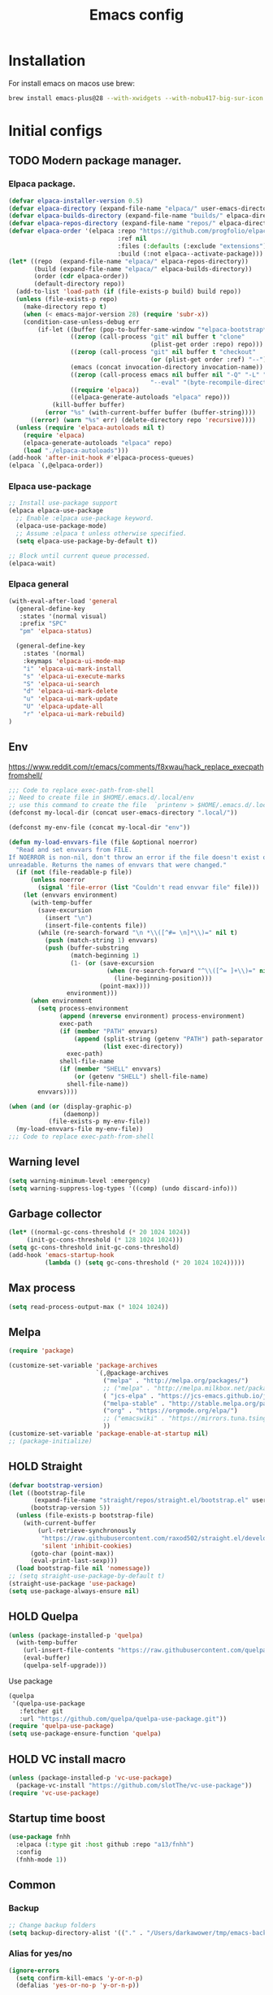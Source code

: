 #+STARTUP: content
#+DESCRIPTION: The main puprose of this config is create very simple, minimalistic and usefull setup.
#+DESCRIPTION: Also i plan to steal some usefull features from Doom emacs, but without copying it, cause it's very bloat in some cases.


#+TITLE: Emacs config
* Installation
For install emacs on macos use brew:
#+BEGIN_SRC bash :tangle no
brew install emacs-plus@28 --with-xwidgets --with-nobu417-big-sur-icon --with-no-frame-refocus --with-native-comp --with-dbus --with-imagemagick
#+END_SRC
* Initial configs
** TODO Modern package manager.
*** Elpaca package.
#+BEGIN_SRC emacs-lisp :results silent
(defvar elpaca-installer-version 0.5)
(defvar elpaca-directory (expand-file-name "elpaca/" user-emacs-directory))
(defvar elpaca-builds-directory (expand-file-name "builds/" elpaca-directory))
(defvar elpaca-repos-directory (expand-file-name "repos/" elpaca-directory))
(defvar elpaca-order '(elpaca :repo "https://github.com/progfolio/elpaca.git"
                              :ref nil
                              :files (:defaults (:exclude "extensions"))
                              :build (:not elpaca--activate-package)))
(let* ((repo  (expand-file-name "elpaca/" elpaca-repos-directory))
       (build (expand-file-name "elpaca/" elpaca-builds-directory))
       (order (cdr elpaca-order))
       (default-directory repo))
  (add-to-list 'load-path (if (file-exists-p build) build repo))
  (unless (file-exists-p repo)
    (make-directory repo t)
    (when (< emacs-major-version 28) (require 'subr-x))
    (condition-case-unless-debug err
        (if-let ((buffer (pop-to-buffer-same-window "*elpaca-bootstrap*"))
                 ((zerop (call-process "git" nil buffer t "clone"
                                       (plist-get order :repo) repo)))
                 ((zerop (call-process "git" nil buffer t "checkout"
                                       (or (plist-get order :ref) "--"))))
                 (emacs (concat invocation-directory invocation-name))
                 ((zerop (call-process emacs nil buffer nil "-Q" "-L" "." "--batch"
                                       "--eval" "(byte-recompile-directory \".\" 0 'force)")))
                 ((require 'elpaca))
                 ((elpaca-generate-autoloads "elpaca" repo)))
            (kill-buffer buffer)
          (error "%s" (with-current-buffer buffer (buffer-string))))
      ((error) (warn "%s" err) (delete-directory repo 'recursive))))
  (unless (require 'elpaca-autoloads nil t)
    (require 'elpaca)
    (elpaca-generate-autoloads "elpaca" repo)
    (load "./elpaca-autoloads")))
(add-hook 'after-init-hook #'elpaca-process-queues)
(elpaca `(,@elpaca-order))
#+END_SRC

*** Elpaca use-package
#+BEGIN_SRC emacs-lisp :results silent
;; Install use-package support
(elpaca elpaca-use-package
  ;; Enable :elpaca use-package keyword.
  (elpaca-use-package-mode)
  ;; Assume :elpaca t unless otherwise specified.
  (setq elpaca-use-package-by-default t))

;; Block until current queue processed.
(elpaca-wait)
#+END_SRC
*** Elpaca general
#+BEGIN_SRC emacs-lisp :results silent
(with-eval-after-load 'general
  (general-define-key
   :states '(normal visual)
   :prefix "SPC"
   "pm" 'elpaca-status)

  (general-define-key
    :states '(normal)
    :keymaps 'elpaca-ui-mode-map
    "i" 'elpaca-ui-mark-install
    "s" 'elpaca-ui-execute-marks
    "S" 'elpaca-ui-search
    "d" 'elpaca-ui-mark-delete
    "u" 'elpaca-ui-mark-update
    "U" 'elpaca-update-all
    "r" 'elpaca-ui-mark-rebuild)
)
#+END_SRC

** Env
https://www.reddit.com/r/emacs/comments/f8xwau/hack_replace_execpathfromshell/
#+BEGIN_SRC emacs-lisp
;;; Code to replace exec-path-from-shell
;; Need to create file in $HOME/.emacs.d/.local/env
;; use this command to create the file  `printenv > $HOME/.emacs.d/.local/env'
(defconst my-local-dir (concat user-emacs-directory ".local/"))

(defconst my-env-file (concat my-local-dir "env"))

(defun my-load-envvars-file (file &optional noerror)
  "Read and set envvars from FILE.
If NOERROR is non-nil, don't throw an error if the file doesn't exist or is
unreadable. Returns the names of envvars that were changed."
  (if (not (file-readable-p file))
      (unless noerror
        (signal 'file-error (list "Couldn't read envvar file" file)))
    (let (envvars environment)
      (with-temp-buffer
        (save-excursion
          (insert "\n")
          (insert-file-contents file))
        (while (re-search-forward "\n *\\([^#= \n]*\\)=" nil t)
          (push (match-string 1) envvars)
          (push (buffer-substring
                 (match-beginning 1)
                 (1- (or (save-excursion
                           (when (re-search-forward "^\\([^= ]+\\)=" nil t)
                             (line-beginning-position)))
                         (point-max))))
                environment)))
      (when environment
        (setq process-environment
              (append (nreverse environment) process-environment)
              exec-path
              (if (member "PATH" envvars)
                  (append (split-string (getenv "PATH") path-separator t)
                          (list exec-directory))
                exec-path)
              shell-file-name
              (if (member "SHELL" envvars)
                  (or (getenv "SHELL") shell-file-name)
                shell-file-name))
        envvars))))

(when (and (or (display-graphic-p)
               (daemonp))
           (file-exists-p my-env-file))
  (my-load-envvars-file my-env-file))
;;; Code to replace exec-path-from-shell
#+END_SRC
** Warning level
#+BEGIN_SRC emacs-lisp
(setq warning-minimum-level :emergency)
(setq warning-suppress-log-types '((comp) (undo discard-info)))
#+END_SRC

** Garbage collector
#+BEGIN_SRC emacs-lisp
  (let* ((normal-gc-cons-threshold (* 20 1024 1024))
       (init-gc-cons-threshold (* 128 1024 1024)))
  (setq gc-cons-threshold init-gc-cons-threshold)
  (add-hook 'emacs-startup-hook
            (lambda () (setq gc-cons-threshold (* 20 1024 1024)))))
#+END_SRC
** Max process
#+BEGIN_SRC emacs-lisp
  (setq read-process-output-max (* 1024 1024))
#+END_SRC

** Melpa
#+BEGIN_SRC emacs-lisp 
(require 'package)

(customize-set-variable 'package-archives
                        `(,@package-archives
                          ("melpa" . "http://melpa.org/packages/")
                          ;; ("melpa" . "http://melpa.milkbox.net/packages/")
                          ( "jcs-elpa" . "https://jcs-emacs.github.io/jcs-elpa/packages/")
                          ("melpa-stable" . "http://stable.melpa.org/packages/")
                          ("org" . "https://orgmode.org/elpa/")
                          ;; ("emacswiki" . "https://mirrors.tuna.tsinghua.edu.cn/elpa/emacswiki/")
                          ))
(customize-set-variable 'package-enable-at-startup nil)
;; (package-initialize)
#+END_SRC

** HOLD Straight
:PROPERTIES:
:header-args: :tangle no
:END:

#+BEGIN_SRC emacs-lisp
(defvar bootstrap-version)
(let ((bootstrap-file
       (expand-file-name "straight/repos/straight.el/bootstrap.el" user-emacs-directory))
      (bootstrap-version 5))
  (unless (file-exists-p bootstrap-file)
    (with-current-buffer
        (url-retrieve-synchronously
         "https://raw.githubusercontent.com/raxod502/straight.el/develop/install.el"
         'silent 'inhibit-cookies)
      (goto-char (point-max))
      (eval-print-last-sexp)))
  (load bootstrap-file nil 'nomessage))
;; (setq straight-use-package-by-default t)
(straight-use-package 'use-package)
(setq use-package-always-ensure nil)
#+END_SRC
** HOLD Quelpa
:PROPERTIES:
:header-args: :tangle no
:END:

#+BEGIN_SRC emacs-lisp 
(unless (package-installed-p 'quelpa)
  (with-temp-buffer
    (url-insert-file-contents "https://raw.githubusercontent.com/quelpa/quelpa/master/quelpa.el")
    (eval-buffer)
    (quelpa-self-upgrade)))
#+END_SRC

Use package
#+BEGIN_SRC emacs-lisp 
(quelpa
 '(quelpa-use-package
   :fetcher git
   :url "https://github.com/quelpa/quelpa-use-package.git"))
(require 'quelpa-use-package)
(setq use-package-ensure-function 'quelpa)
#+END_SRC
** HOLD VC install macro
:PROPERTIES:
:header-args: :tangle no
:END:
#+BEGIN_SRC emacs-lisp 
(unless (package-installed-p 'vc-use-package)
  (package-vc-install "https://github.com/slotThe/vc-use-package"))
(require 'vc-use-package)
#+END_SRC
** Startup time boost
#+BEGIN_SRC emacs-lisp 
(use-package fnhh
  :elpaca (:type git :host github :repo "a13/fnhh")
  :config
  (fnhh-mode 1))
#+END_SRC

** Common
*** Backup
#+BEGIN_SRC emacs-lisp
;; Change backup folders
(setq backup-directory-alist '(("." . "/Users/darkawower/tmp/emacs-backups")))
#+END_SRC
*** Alias for yes/no
#+BEGIN_SRC emacs-lisp
(ignore-errors
  (setq confirm-kill-emacs 'y-or-n-p)
  (defalias 'yes-or-no-p 'y-or-n-p))
#+END_SRC
*** Initial buffer
#+BEGIN_SRC emacs-lisp 
(setq initial-major-mode (quote fundamental-mode))
#+END_SRC
*** Environment variables
#+BEGIN_SRC emacs-lisp 
(use-package direnv
  :config
  (direnv-mode))
#+END_SRC

** Patches
*** Alias for doom use-package!
#+BEGIN_SRC emacs-lisp 
(defalias 'use-package! 'use-package
"Alias for call use-package from doom modules")
#+END_SRC
** Variables
*** Private configs
Load private configs
#+BEGIN_SRC emacs-lisp
(ignore-errors
  (load "~/pure-emacs/private.el"))
(elpaca-wait)
#+END_SRC

*** Browser
#+BEGIN_SRC emacs-lisp 
(when (eq system-type 'darwin)
  ;; (setq browse-url-firefox-program "/Applications/Brave Browser.app/Contents/MacOS/Brave Browser")
  (setq browse-url-firefox-program nil)
  (setq browse-url-generic-program "/Applications/Brave Browser.app/Contents/MacOS/Brave Browser"
        browse-url-browser-function 'browse-url-generic))
#+END_SRC

*** Truncate lines
#+BEGIN_SRC emacs-lisp 
(set-default 'truncate-lines t)
#+END_SRC
*** HOLD Common configs
:PROPERTIES:
:header-args: :tangle no
:END:
#+BEGIN_SRC emacs-lisp :results silent
(setq inhibit-message nil)
#+END_SRC

* Libs (functions and macros)
** Doom libs (honestly spizjeno)
#+BEGIN_SRC emacs-lisp 
(use-package doom-lib
  :ensure t
  :elpaca (doom-lib
             :host github
             :repo "hlissner/doom-emacs"
             :files ("lisp/doom-lib.el" "lisp/lib/buffers.el")))
#+END_SRC
** Bulk push 
#+BEGIN_SRC emacs-lisp 
(defmacro pushnew! (place &rest values)
  "Push VALUES sequentially into PLACE, if they aren't already present.
This is a variadic `cl-pushnew'."
  (let ((var (make-symbol "result")))
    `(dolist (,var (list ,@values) (with-no-warnings ,place))
       (cl-pushnew ,var ,place :test #'equal))))

#+END_SRC

** Some doom macros
*** Return EXP unquoted.
#+BEGIN_SRC emacs-lisp 
(defun doom-unquote (exp)
  "Return EXP unquoted."
  (declare (pure t) (side-effect-free t))
  (while (memq (car-safe exp) '(quote function))
    (setq exp (cadr exp)))
  exp)
#+END_SRC

*** macro for adding N functions to M hooks.
#+BEGIN_SRC emacs-lisp 
(defmacro add-hook! (hooks &rest rest)
  "A convenience macro for adding N functions to M hooks.

This macro accepts, in order:

  1. The mode(s) or hook(s) to add to. This is either an unquoted mode, an
     unquoted list of modes, a quoted hook variable or a quoted list of hook
     variables.
  2. Optional properties :local, :append, and/or :depth [N], which will make the
     hook buffer-local or append to the list of hooks (respectively),
  3. The function(s) to be added: this can be a quoted function, a quoted list
     thereof, a list of `defun' or `cl-defun' forms, or arbitrary forms (will
     implicitly be wrapped in a lambda).

\(fn HOOKS [:append :local [:depth N]] FUNCTIONS-OR-FORMS...)"
  (declare (indent (lambda (indent-point state)
                     (goto-char indent-point)
                     (when (looking-at-p "\\s-*(")
                       (lisp-indent-defform state indent-point))))
           (debug t))
  (let* ((hook-forms (doom--resolve-hook-forms hooks))
         (func-forms ())
         (defn-forms ())
         append-p local-p remove-p depth)
    (while (keywordp (car rest))
      (pcase (pop rest)
        (:append (setq append-p t))
        (:depth  (setq depth (pop rest)))
        (:local  (setq local-p t))
        (:remove (setq remove-p t))))
    (while rest
      (let* ((next (pop rest))
             (first (car-safe next)))
        (push (cond ((memq first '(function nil))
                     next)
                    ((eq first 'quote)
                     (let ((quoted (cadr next)))
                       (if (atom quoted)
                           next
                         (when (cdr quoted)
                           (setq rest (cons (list first (cdr quoted)) rest)))
                         (list first (car quoted)))))
                    ((memq first '(defun cl-defun))
                     (push next defn-forms)
                     (list 'function (cadr next)))
                    ((prog1 `(lambda (&rest _) ,@(cons next rest))
                       (setq rest nil))))
              func-forms)))
    `(progn
       ,@defn-forms
       (dolist (hook (nreverse ',hook-forms))
         (dolist (func (list ,@func-forms))
           ,(if remove-p
                `(remove-hook hook func ,local-p)
              `(add-hook hook func ,(or depth append-p) ,local-p)))))))
#+END_SRC


*** Converts a list of modes into a list of hook symbols.
#+BEGIN_SRC emacs-lisp 
(defun doom--resolve-hook-forms (hooks)
  "Converts a list of modes into a list of hook symbols.

If a mode is quoted, it is left as is. If the entire HOOKS list is quoted, the
list is returned as-is."
  (declare (pure t) (side-effect-free t))
  (let ((hook-list (ensure-list (doom-unquote hooks))))
    (if (eq (car-safe hooks) 'quote)
        hook-list
      (cl-loop for hook in hook-list
               if (eq (car-safe hook) 'quote)
               collect (cadr hook)
               else collect (intern (format "%s-hook" (symbol-name hook)))))))
#+END_SRC
** Custom hooks
#+BEGIN_SRC emacs-lisp 
(defvar @before-buffer-changed-hook nil
  "Hook run before a buffer is changed.")

;; (add-to-list 'window-buffer-change-functions
;;              (lambda (&rest _)
;;                (run-hooks '@before-buffer-changed-hook)))
#+END_SRC
* Custom functions
** Org
Add additional space before link insert
#+BEGIN_SRC emacs-lisp
(defun my-add-additional-space-when-not-exist (_)
  "Add additional sapce if previous char is not space!"
  (unless (eq (char-before) ? )
    (insert " ")))

(advice-add 'org-insert-link :before 'my-add-additional-space-when-not-exist)
#+END_SRC

Format org mode block
#+BEGIN_SRC emacs-lisp
(defun format-org-mode-block ()
  "Format org mode code block"
  (interactive "p")
  (org-edit-special)
  (format-all-ensure-formatter)
  (format-all-buffer)
  (org-edit-src-exit))
#+END_SRC

Init org mode faces for headlines
#+BEGIN_SRC emacs-lisp
(defun @setup-org-mode-faces ()
  "Setup faces for org mode"
  (custom-set-faces
   '(org-document-title ((t (:inherit outline-1 :height 2.5)))))
   ;; '(org-level-1 ((t (:inherit outline-5 :height 2.0))))
   ;; '(org-level-2 ((t (:inherit outline-5 :height 2.0))))
   ;; '(org-level-3 ((t (:inherit outline-5 :height 2.0))))
   ;; '(org-level-4 ((t (:inherit outline-5 :height 2.0))))
   ;; '(org-level-5 ((t (:inherit outline-5 :height 2.0)))))
)
#+END_SRC

#+RESULTS:
: @setup-org-mode-faces

** Browser
#+BEGIN_SRC emacs-lisp
(defun my-switch-to-xwidget-buffer (&optional a b)
  "Switch to xwidget buffer."
  (interactive)
  (switch-to-first-matching-buffer "xwidget webkit"))

(defun my-toggle-default-browser ()
  "Toggle default browser for preview"
  (interactive)
  (if (eq browse-url-browser-function #'browse-url-default-browser)
      (progn (setq browse-url-browser-function #'xwidget-webkit-browse-url)
             (advice-add 'browse-url :after #'my-switch-to-xwidget-buffer))
    (progn
      (setq browse-url-browser-function #'browse-url-default-browser)
      (advice-remove 'browse-url #'my-switch-to-xwidget-buffer))))
#+END_SRC
** KILL Navigation
#+BEGIN_SRC emacs-lisp
(defun switch-to-first-matching-buffer (regex)
  (switch-to-buffer (car (remove-if-not (apply-partially #'string-match-p regex)
                                        (mapcar #'buffer-name (buffer-list))))))
#+END_SRC

Focus buffer by name
#+BEGIN_SRC emacs-lisp
(defun +select-window-by-name (regexp)
  "Selects the window with buffer NAME"
  (select-window
   (car (seq-filter
     (lambda (window)
       (string-match-p regexp (buffer-name (window-buffer window))))
     (window-list-1 nil 0 t)))))
#+END_SRC

#+RESULTS:
: +select-window-by-name
** Terminal
#+BEGIN_SRC emacs-lisp
(defun my-remove-cr (&optional begin end)
  "Remove line prefixes ending with carriage-return.

BEGIN END specifies region, otherwise works on entire buffer."
  (save-excursion
    (goto-char (or begin (point-min)))
    (while (re-search-forward "^.*\033\\[2K\033\\[1G" end t)
      (replace-match ""))))
#+END_SRC
** Workspaces
#+BEGIN_SRC emacs-lisp
(defun toggle-maximize-buffer ()
	"Maximize buffer"
  (interactive)
  (if (= 1 (length (window-list)))
      (jump-to-register '_)
    (progn
      (window-configuration-to-register '_)
      (delete-other-windows))))
#+END_SRC
** Register copy
Copy selected text to special register
#+BEGIN_SRC emacs-lisp
(defun xah-copy-to-register-1 ()
  "Copy current line or text selection to register 1.
See also: `xah-paste-from-register-1', `copy-to-register'.

;;;; Register copy past
URL `http://xahlee.info/emacs/emacs/elisp_copy-paste_register_1.html'
Version 2017-01-23"
  (interactive)
  (let ($p1 $p2)
    (if (region-active-p)
        (progn (setq $p1 (region-beginning))
               (setq $p2 (region-end)))
      (progn (setq $p1 (line-beginning-position))
             (setq $p2 (l(defun xah-paste-from-register-1 ()
                           "Paste text from register 1.
See also: `xah-copy-to-register-1', `insert-register'.
URL `http://xahlee.info/emacs/emacs/elisp_copy-paste_register_1.html'
Version 2015-12-08"
                           (interactive)
                           (when (use-region-p)
                             (delete-region (region-beginning) (region-end)))
                           (insert-register ?1 t))ine-end-position))))
    (copy-to-register ?1 $p1 $p2)
    (message "Copied to register 1: 「%s」." (buffer-substring-no-properties $p1 $p2))))
#+END_SRC
Paste copied text from register
#+BEGIN_SRC emacs-lisp
(defun xah-paste-from-register-1 ()
  "Paste text from register 1.
See also: `xah-copy-to-register-1', `insert-register'.
URL `http://xahlee.info/emacs/emacs/elisp_copy-paste_register_1.html'
Version 2015-12-08"
  (interactive)
  (when (use-region-p)
    (delete-region (region-beginning) (region-end)))
  (insert-register ?1 t))
#+END_SRC
** Open kitty
#+BEGIN_SRC emacs-lisp
(defun my-open-kitty-right-here ()
  "Open or switch kitty to root directory of current project."
  (interactive)
  (let* ((cmd (concat "open -a kitty.app --args \"cd\" " default-directory)))
    (shell-command cmd)))
#+END_SRC
** Delete current file
#+BEGIN_SRC emacs-lisp 
(defun @delete-this-file (&optional path force-p)
  "Delete PATH, kill its buffers and expunge it from vc/magit cache.
If PATH is not specified, default to the current buffer's file.
If FORCE-P, delete without confirmation."
  (interactive
   (list (buffer-file-name (buffer-base-buffer))
         current-prefix-arg))
  (let* ((path (or path (buffer-file-name (buffer-base-buffer))))
         (short-path (and path (abbreviate-file-name path))))
    (unless path
      (user-error "Buffer is not visiting any file"))
    (unless (file-exists-p path)
      (error "File doesn't exist: %s" path))
    (unless (or force-p (y-or-n-p (format "Really delete %S?" short-path)))
      (user-error "Aborted"))
    (let ((buf (current-buffer)))
      (unwind-protect
          (progn (delete-file path t) t)
        (if (file-exists-p path)
            (error "Failed to delete %S" short-path)
          ;; Ensures that windows displaying this buffer will be switched to
          ;; real buffers (`doom-real-buffer-p')
          (doom/kill-this-buffer-in-all-windows buf t)
          (doom-files--update-refs path)
          (message "Deleted %S" short-path))))))
#+END_SRC

** Forge open remote file
#+BEGIN_SRC emacs-lisp
(defun my-forge-browse-buffer-file ()
  (interactive)
  (browse-url
   (let
       ((rev (cond ((and (boundp git-timemachine-mode) git-timemachine-mode) (git-timemachine-kill-revision))
                   ((and (boundp magit-gitflow-mode) magit-gitflow-mode) (magit-copy-buffer-revision))
                   (t "master")))
        (repo (forge-get-repository 'stub))
        (file (magit-file-relative-name buffer-file-name))
        (highlight
         (if
             (use-region-p)
             (let ((l1 (line-number-at-pos (region-beginning)))
                   (l2 (line-number-at-pos (- (region-end) 1))))
               (format "#L%d-L%d" l1 l2))
           ""
           )))
     (if (not file)
         (if-let ((path (forge--split-remote-url (forge--get-remote))))
                  (message "https://%s/%s/%s/commit/%s" (nth 0 path) (nth 1 path) (nth 2 path) rev)
           (user-error "Cannot browse non-forge remote %s" (forge--get-remote)))

       (forge--format repo "https://%h/%o/%n/blob/%r/%f%L"
                      `((?r . ,rev) (?f . ,file) (?L . ,highlight)))))))
#+END_SRC

#+RESULTS:
: my-forge-browse-buffer-file

** Toggle transparency
#+BEGIN_SRC emacs-lisp
(setq my-transparency-disabled-p t)
(defun my-toggle-transparency ()
  "Toggle transparency"
  (interactive)
  (let* ((not-transparent-p (and (boundp 'my-transparency-disabled-p) my-transparency-disabled-p))
         (alpha (if not-transparent-p 100 95)))
    (setq my-transparency-disabled-p (not not-transparent-p))
    (message "%s" alpha)
    (progn
      (set-frame-parameter (selected-frame) 'alpha `(,alpha . ,alpha))
      (add-to-list 'default-frame-alist `(alpha . (,alpha . ,alpha))))))
#+END_SRC

** Insert TODO attached to current git branch
Base function
#+BEGIN_SRC emacs-lisp
(defun @insert--todo-by-current-git-branch (todo-type)
  "Insert todo for current git branch."
  (let* ((branch-name (magit-get-current-branch))
         (vw (string-match "\\(?1:[A-Za-z0-9]+\/\\)\\(?2:VW-[0-9]+\\)" branch-name))
         (task-number (match-string 2 branch-name))
         (todo-msg (or task-number branch-name)))
    (insert (format "%s: %s " todo-type todo-msg))
    (comment-line 1)
    ;; (forward-line 1)
    (previous-line)
    (end-of-line)
    (indent-according-to-mode)
    (evil-insert 1)))
#+END_SRC

#+BEGIN_SRC emacs-lisp
(defun @insert-todo-by-current-git-branch ()
  "Insert todo for current git branch."
  (interactive)
  (@insert--todo-by-current-git-branch "TODO"))

(defun @insert-debug-by-current-git-branch ()
  "Insert debug for current git branch."
  (interactive)
  (@insert--todo-by-current-git-branch "DEBUG"))

(defun @insert-note-by-current-git-branch ()
  "Insert note for current git branch."
  (interactive)
  (@insert--todo-by-current-git-branch "NOTE"))
#+END_SRC

#+RESULTS:
: my-insert-todo-by-current-git-branch

** Insert tab
#+BEGIN_SRC emacs-lisp
(defun my-insert-tab ()
  "Insert simple tab"
  (interactive)
  (insert "\t"))
#+END_SRC
** Open fodler with emacs config
TODO: check why it doesn;t work
#+BEGIN_SRC emacs-lisp 
(defun @open-emacs-config ()
  "Open folder with emacs config"
  (interactive)
  (let ((default-directory "~/pure-emacs/README.org"))
    (call-interactively 'find-file)))
#+END_SRC

** Window
#+BEGIN_SRC emacs-lisp
(defun @window-split-toggle ()
  "Toggle between horizontal and vertical split with two windows."
  (interactive)
  (if (> (length (window-list)) 2)
      (error "Can't toggle with more than 2 windows!")
    (let ((func (if (window-full-height-p)
                    #'split-window-vertically
                  #'split-window-horizontally)))
      (delete-other-windows)
      (funcall func)
      (save-selected-window
        (other-window 1)
        (switch-to-buffer (other-buffer))))))
#+END_SRC

** Sass autofix
For correct work you need to install sass-lint-auto-fix
~yarn global add sass-lint-auto-fix~

#+BEGIN_SRC emacs-lisp 
(defun @run-sass-auto-fix ()
  "Run sass auto fix if cli tool exist"
  (interactive)
  (save-window-excursion
    (let ((default-directory (file-name-directory buffer-file-name)))
      (async-shell-command "sass-lint-auto-fix")
      ;; (revert-buffer-no-confirm)
      (message "SASS FORMATTED"))))
#+END_SRC
** TODO open finder here!
Need to steal from doom emacs!
** Always open message Messages in the vertical column
#+BEGIN_SRC emacs-lisp
(defun @open-messages ()
  "Open *Messages* buffer."
  (interactive)
  (if (one-window-p)
      (split-window-horizontally))
  (pop-to-buffer "*Messages*"))

(defun @open-clear-messages ()
  "Open *Messages* buffer and clear it."
  (interactive)
  (if (one-window-p)
      (split-window-horizontally))
  (pop-to-buffer "*Messages*")
  (read-only-mode -1)
  (erase-buffer))
#+END_SRC


** LSP
*** Go to definition
#+BEGIN_SRC emacs-lisp 
(defun @find-definition ()
  "Find lsp definition when lsp exist and enabled, or find evil definition."
  (interactive)
  (cond ((bound-and-true-p lsp-bridge-mode) (lsp-bridge-find-def))
        ((and (bound-and-true-p eglot--managed-mode) eglot--managed-mode) (evil-goto-definition))
        ((and (bound-and-true-p lsp-mode) (bound-and-true-p lsp-ui-mode) lsp-ui-mode) (lsp-ui-peek-find-definitions))
        ((and (bound-and-true-p lsp-mode) lsp-mode) (lsp-find-definition))
        (t (evil-goto-definition))))
#+END_SRC

* HOLD Performance
Uncomment when u need to profile ;p
*** HOLD Profiler
:PROPERTIES:
:header-args: :tangle no
:END:

#+BEGIN_SRC emacs-lisp
(use-package explain-pause-mode
  :defer t)
#+END_SRC
*** Package startup speed
:PROPERTIES:
:header-args: :tangle no
:END:

#+BEGIN_SRC emacs-lisp 
(use-package esup)
;; (package! benchmark-init
#+END_SRC
*** Use package startup time
#+BEGIN_SRC emacs-lisp 
(setq use-package-verbose t)
#+END_SRC


* UI
** HOLD Olivetti
:PROPERTIES:
:header-args: :tangle no
:END:
#+BEGIN_SRC emacs-lisp :results silent
(use-package olivetti
  :hook
  (prog-mode . olivetti-mode)
  (ng2-html-mode . olivetti-mode)
  :custom
  (olivetti-recall-visual-line-mode-entry-state t)
  (olivetti-body-width 150)
  :config
  (visual-line-mode -1))
#+END_SRC

** All the icons.
#+BEGIN_SRC emacs-lisp 
(use-package all-the-icons
  :ensure t)
  ;; :config
  ;; (set-fontset-font t 'unicode (font-spec :family "all-the-icons") nil 'prepend)
  ;; (set-fontset-font t 'unicode (font-spec :family "file-icons") nil 'prepend)
  ;; (set-fontset-font t 'unicode (font-spec :family "Material Icons") nil 'prepend)
  ;; (set-fontset-font t 'unicode (font-spec :family "github-octicons") nil 'prepend)
  ;; (set-fontset-font t 'unicode (font-spec :family "FontAwesome") nil 'prepend)
  ;; (set-fontset-font t 'unicode (font-spec :family "Weather Icons") nil 'prepend)
  ;; (setq inhibit-compacting-font-caches t))
#+END_SRC

#+BEGIN_SRC emacs-lisp
(use-package all-the-icons-completion
  :after (marginalia all-the-icons)
  :hook (marginalia-mode . all-the-icons-completion-marginalia-setup)
  :init
  (all-the-icons-completion-mode))
 #+END_SRC

** Full size from startup
#+BEGIN_SRC emacs-lisp 
(add-to-list 'default-frame-alist '(fullscreen . maximized))
#+END_SRC
** Disable default splash screen
#+BEGIN_SRC emacs-lisp 
(setq inhibit-splash-screen t)
(setq inhibit-startup-message t)
#+END_SRC

** Titlebar color
Very pretty titlebar for Mac os
#+BEGIN_SRC emacs-lisp 
(use-package ns-auto-titlebar
  :config
  (when (eq system-type 'darwin) (ns-auto-titlebar-mode)))
#+END_SRC

** Variables
#+BEGIN_SRC emacs-lisp
(setq +m-color-main "#61AFEF"
      +m-color-secondary "#FF3399"
      +m-color-yellow "#FFAA00"
      +m-color-blue "#00AEE8"
      +m-color-cyan "#00CED1"
      +m-color-green "#00D364"
      +org-todo-onhold "#FFAA00")
#+END_SRC
** Faces
#+BEGIN_SRC emacs-lisp :results silent
(defface +org-todo-onhold-face
  `((t (:foreground ,+org-todo-onhold :weight bold)))
  "Face for TODO items with the ONHOLD keyword."
  :group 'org-faces)
#+END_SRC

** HOLD Modeline
:PROPERTIES:
:header-args:  :tangle config.el
:END:
#+BEGIN_SRC emacs-lisp
(setq header-line-format mode-line-format)
(setq-default mode-line-format nil)
(setq-default header-line-format mode-line-format)
#+END_SRC
** Dired icons
#+BEGIN_SRC emacs-lisp
  (use-package all-the-icons-dired
    :after dired
    :hook (dired-mode . all-the-icons-dired-mode))
#+END_SRC
** Highlight keywords
#+BEGIN_SRC emacs-lisp
(use-package hl-todo
  :defer 2
  :config
  (setq hl-todo-keyword-faces
        '(("TODO"   . "#E5C07B")
          ("FIXME"  . "#E06C75")
          ("DEBUG"  . "#C678DD")
          ("REFACTOR"  . "#C678DD")
          ("GOTCHA" . "#FF4500")
          ("NOTE"   . "#98C379")
          ("QUESTION"   . "#98C379")
          ("STUB"   . "#61AFEF")))
  (global-hl-todo-mode 1))
#+END_SRC
** Highlight hex colors
#+BEGIN_SRC emacs-lisp 
  (use-package rainbow-mode
    :hook ((css-mode scss-mode org-mode typescript-mode js-mode emacs-lisp-mode dart-mode help-mode). rainbow-mode)
    :defer t)
#+END_SRC
** Pixel scroll
#+BEGIN_SRC emacs-lisp 
(pixel-scroll-mode)
#+END_SRC
** Fringes
#+BEGIN_SRC emacs-lisp 
(defun @correct-my-fringe (&optional ignore)
  "Set fringes for current active window."
  (interactive)
  (unless (eq fringe-mode '16)
    (fringe-mode '16))
;; (set-window-margins nil 2)
)


(add-hook 'after-init-hook #'@correct-my-fringe)
(add-hook 'buffer-list-update-hook #'@correct-my-fringe)
(setq-default left-margin-width 2 right-margin-width 2)
;; (set-window-margins (selected-window) 1 1)
;; (fringe-mode '(32 . 0))
#+END_SRC
** Column indicator. display-fill-column-indicator. 80 Line ;)
#+BEGIN_SRC emacs-lisp 
(use-package display-fill-column-indicator
  :defer t
  :elpaca nil
  :config
  (setq display-fill-column-indicator-column 80))
#+END_SRC
** HOLD Indent guide (bars)
:PROPERTIES:
:header-args: :tangle no
:END: 
#+BEGIN_SRC emacs-lisp
(use-package indent-bars
  :elpaca (indent-bars :type git :host github :repo "jdtsmith/indent-bars")
  :hook (prog-mode . indent-bars-mode)) ;
#+END_SRC

* Theme
** Functions
*** Hook on theme changed
#+BEGIN_SRC emacs-lisp 
 (defvar after-load-theme-hook nil
    "Hook run after a color theme is loaded using `load-theme'.")
  (defadvice load-theme (after run-after-load-theme-hook activate)
    "Run `after-load-theme-hook'."
    (run-hooks 'after-load-theme-hook))
#+END_SRC
*** Automatic reset theme
#+BEGIN_SRC emacs-lisp 
(defadvice load-theme (before theme-dont-propagate activate)
 (mapcar #'disable-theme custom-enabled-themes))
#+END_SRC

** Paddings
#+BEGIN_SRC emacs-lisp
(fringe-mode '16)
#+END_SRC

** Common ui
Doesn't work for mac os unfortunately ;c

#+BEGIN_SRC emacs-lisp
(set-frame-parameter nil 'alpha-background 70) ; For current frame
(add-to-list 'default-frame-alist '(alpha-background . 70)) ; For all new frames henceforth
#+END_SRC

#+BEGIN_SRC emacs-lisp
(progn
  (set-frame-parameter (selected-frame) 'alpha '(95 . 95))
  (add-to-list 'default-frame-alist '(alpha . (95 . 95))))
#+END_SRC

** HOLD Nano
:PROPERTIES:
:header-args: :tangle no
:END:

Nano is pretty good theme. But has ton of bugs ;(
*** Small patch for define face
#+BEGIN_SRC emacs-lisp
(defface bookmark-menu-heading
  '((t :foreground "#7a88cf"
       :background unspecified))
  "Face for patching nano")
#+END_SRC

*** Nano pack
#+BEGIN_SRC emacs-lisp
    (straight-use-package
     '(nano-emacs :type git :host github :repo "rougier/nano-emacs"))

    (use-package nano-theme-light)

    (use-package nano-theme-dark
      :config
      (scroll-bar-mode -1))

    (use-package nano-faces
      :config
      (nano-faces))

    (use-package nano-colors
      :after nano-faces)

    (use-package nano-theme
      :after nano-theme-dark
      :config
      (nano-theme)
      (set-face-attribute 'default nil :font "JetBrainsMono Nerd Font 14" :italic nil :height 146))

    (use-package nano-modeline
      :after nano-theme
      :config
      (setq nano-font-size 15)
      (setq nano-font-family-monospaced "JetBrainsMono Nerd Font 14")
      (nano-modeline-default-mode)
      (scroll-bar-mode -1))


    (use-package nano-splash
      :after nano-theme)

    (use-package nano-help
      :after nano-theme)

    (use-package nano-layout :config (scroll-bar-mode -1))

    ;; (use-package nano-command
    ;;    :config
    ;;    (nano-command-mode))


#+END_SRC

**** Modeline patch
Patch for modeline for support mode-line-misc-info

#+BEGIN_SRC emacs-lisp 
(defun nano-modeline-default-mode ()
  (let ((buffer-name (format-mode-line "%b"))
        (mode-name   (nano-mode-name))
        (branch      (vc-branch))
        (position    (format-mode-line "%l:%c")))
    (nano-modeline-compose (nano-modeline-status)
                           buffer-name
                           (concat "(" mode-name
                                   (when branch (concat ", " (propertize branch 'face 'italic)))
                                   ")"
                                   (when (and (boundp 'wakatime-current-session) wakatime-current-session)
                                     (propertize
                                      (format " [%s] " wakatime-current-session)
                                      'face `(:foreground ,+m-color-secondary :weight bold :slant italic)))
                                   )
                           position)))
#+END_SRC
*** Nano theme switcher
#+NAME: nano-theme-switcher
#+BEGIN_SRC emacs-lisp  :tangle no
(defun auto-dark--ns-set-theme (appearance)
    "Set light/dark theme using emacs-plus ns-system-appearance.
Argument APPEARANCE should be light or dark."
    ;; (mapc #'disable-theme custom-enabled-themes)
    (pcase appearance
      ('dark
       (nano-change-theme-dark)
       (run-hooks 'auto-dark-dark-mode-hook))
      ('light
       (nano-change-theme-light)
       (run-hooks 'auto-dark-light-mode-hook))))
  (add-hook 'auto-dark-mode-hook #'nano-change-theme-dark)
  (add-hook 'auto-light-mode-hook #'nano-change-theme-light)
#+END_SRC

*** Colors
#+BEGIN_SRC emacs-lisp 

#+END_SRC

** Doom emacs themes
*** Theme
#+BEGIN_SRC emacs-lisp 
(use-package doom-themes
  :ensure t
  :config
  ;; Global settings (defaults)
  (setq doom-themes-enable-bold t    ; if nil, bold is universally disabled
        doom-themes-enable-italic t) ; if nil, italics is universally disabled
  (load-theme 'doom-moonlight t)

  ;; Enable flashing mode-line on errors
  (doom-themes-visual-bell-config)
  ;; Enable custom neotree theme (all-the-icons must be installed!)
  (doom-themes-neotree-config)
  ;; or for treemacs users
  (setq doom-themes-treemacs-theme "doom-atom") ; use "doom-colors" for less minimal icon theme
  (doom-themes-treemacs-config)
  ;; Corrects (and improves) org-mode's native fontification.
  (doom-themes-org-config))
#+END_SRC
*** Doom theme switcher
#+NAME: doom-theme-switcher
#+BEGIN_SRC emacs-lisp  :tangle no
(setq auto-dark-dark-theme 'catppuccin-frappe)
(setq auto-dark-light-theme 'catppuccin-latte)
#+END_SRC

*** Lambda modeline
:PROPERTIES:
:header-args: :tangle no
:END:

#+BEGIN_SRC emacs-lisp 
(use-package lambda-line
  :ensure t
  :elpaca (:type git :host github :repo "lambda-emacs/lambda-line")
  :custom
  (lambda-line-icon-time t) ;; requires ClockFace font (see below)
  (lambda-line-clockface-update-fontset "ClockFaceRect") ;; set clock icon
  (lambda-line-position 'top) ;; Set position of status-line 
  (lambda-line-abbrev t) ;; abbreviate major modes
  (lambda-line-hspace "  ")  ;; add some cushion
  (lambda-line-prefix t) ;; use a prefix symbol
  (lambda-line-prefix-padding nil) ;; no extra space for prefix 
  (lambda-line-status-invert nil)  ;; no invert colors
  (lambda-line-gui-ro-symbol  " ⨂") ;; symbols
  (lambda-line-gui-mod-symbol " ⬤") 
  (lambda-line-gui-rw-symbol  " ◯") 
  (lambda-line-space-top +.50)  ;; padding on top and bottom of line
  (lambda-line-space-bottom -.50)
  (lambda-line-symbol-position 0.1) ;; adjust the vertical placement of symbol
  :config
  ;; activate lambda-line 
  (lambda-line-mode) 
  ;; set divider line in footer
  (when (eq lambda-line-position 'top)
    (setq-default mode-line-format (list "%_"))
    (setq mode-line-format (list "%_"))))
#+END_SRC

*** Doom Modeline
#+BEGIN_SRC emacs-lisp 
(use-package doom-modeline
  :defer t
  :hook (after-init . doom-modeline-mode)
  :config
  (setq doom-modeline-buffer-file-name-style 'file-name))
#+END_SRC
** Hide modeline
*** Hide modeline mode
#+BEGIN_SRC emacs-lisp :results silent
(use-package hide-mode-line
  :hook
  (prog-mode . hide-mode-line-mode)
  (text-mode . hide-mode-line-mode)
  (org-mode . hide-mode-line-mode))
#+END_SRC
*** Window divider
#+BEGIN_SRC emacs-lisp
(setq window-divider-default-places t
      window-divider-default-bottom-width 1
      window-divider-default-right-width 0)
(window-divider-mode +1)
#+END_SRC

** Catppuccini theme
*** HOLD Original
:PROPERTIES:
:header-args: :tangle no
:END:
#+BEGIN_SRC emacs-lisp :results silent
(use-package catppuccin-theme
  :elpaca (dirvish :fetcher github :repo "catppuccin/emacs" :ref "2201c2468b699e9145921d0faf089b97a0f222c8")
  :config
  (setq catppuccin-flavor 'latte)
  (set-face-attribute 'highlight nil :background "#dce0e8"))
#+END_SRC

*** Deps
#+BEGIN_SRC emacs-lisp
(use-package autothemer
  :ensure t)
#+END_SRC
*** Fork
#+BEGIN_SRC emacs-lisp 
(use-package catppuccin-theme
  :ensure t
  :elpaca (catppuccin :type git :host github :repo "artawower/emacs" :branch "old"))
#+END_SRC
** HOLD Splash screen
:PROPERTIES:
:header-args: :tangle no
:END:

#+BEGIN_SRC emacs-lisp 
(use-package splash-screen
  :elpaca (:host github :repo "rougier/emacs-splash"))
#+END_SRC
** HOLD Dashboard
Doesn't work with chemacs and emacs 29
https://github.com/emacs-dashboard/emacs-dashboard/issues/421

:PROPERTIES:
:header-args: :tangle no
:END:

#+BEGIN_SRC emacs-lisp 
(use-package dashboard
  ;; :ensure t
  :config
  (dashboard-setup-startup-hook))
#+END_SRC

** Fonts
*** Default font
#+BEGIN_SRC emacs-lisp
(set-frame-font "JetBrainsMono Nerd Font 15" nil t)
;; (set-frame-font "Monaco Font 15" nil t)
#+END_SRC

*** Ligatures
#+BEGIN_SRC emacs-lisp
(defconst jetbrains-ligature-mode--ligatures
  '("-->" "//" "/**" "/*" "*/" "<!--" ":=" "->>" "<<-" "->" "<-"
    "<=>" "==" "!=" "<=" ">=" "=:=" "!==" "&&" "||" "..." ".."
    "|||" "///" "&&&" "===" "++" "--" "=>" "|>" "<|" "||>" "<||"
    "|||>" "<|||" ">>" "<<" "::=" "|]" "[|" "{|" "|}"
    "[<" ">]" ":?>" ":?" "/=" "[||]" "!!" "?:" "?." "::"
    "+++" "??" "###" "##" ":::" "####" ".?" "?=" "=!=" "<|>"
    "<:" ":<" ":>" ">:" "<>" "***" ";;" "/==" ".=" ".-" "__"
    "=/=" "<-<" "<<<" ">>>" "<=<" "<<=" "<==" "<==>" "==>" "=>>"
    ">=>" ">>=" ">>-" ">-" "<~>" "-<" "-<<" "=<<" "---" "<-|"
    "<=|" "/\\" "\\/" "|=>" "|~>" "<~~" "<~" "~~" "~~>" "~>"
    "<$>" "<$" "$>" "<+>" "<+" "+>" "<*>" "<*" "*>" "</>" "</" "/>"
    "<->" "..<" "~=" "~-" "-~" "~@" "^=" "-|" "_|_" "|-" "||-"
    "|=" "||=" "#{" "#[" "]#" "#(" "#?" "#_" "#_(" "#:" "#!" "#="
    "&="))

(sort jetbrains-ligature-mode--ligatures (lambda (x y) (> (length x) (length y))))

(dolist (pat jetbrains-ligature-mode--ligatures)
  (set-char-table-range composition-function-table
                        (aref pat 0)
                        (nconc (char-table-range composition-function-table (aref pat 0))
                               (list (vector (regexp-quote pat)
                                             0
                                             'compose-gstring-for-graphic)))))
#+END_SRC
** Switch nano theme patch
#+BEGIN_SRC emacs-lisp
(defvar nano-theme-light-var t)
(defun nano-change-theme-dark ()
  (interactive)
  (nano-theme-set-dark)
  (nano-faces)
  (nano-theme)
  (set-face-attribute 'default nil :font "JetBrainsMono Nerd Font 14" :italic nil :height 146)
  (@setup-org-mode-faces))

(defun nano-change-theme-light ()
  (interactive)
  (nano-theme-set-light)
  (nano-faces)
  (nano-theme)
  (set-face-attribute 'default nil :font "JetBrainsMono Nerd Font 14" :italic nil :height 146)
  (@setup-org-mode-faces))

(defun nano-change-theme ()
  (interactive)
  (if nano-theme-light-var (nano-change-theme-dark) (nano-change-theme-light))
  (setq nano-theme-light-var (not nano-theme-light-var)))
#+END_SRC

#+RESULTS:
: nano-change-theme

** Auto dark mode. Theme switcher. 
Function for setting terminal color after theme switch
#+BEGIN_SRC emacs-lisp 
(defun @set-colors-after-theme-loaded ()
  "Change color of autocomplete inside vterm"
  (interactive)
  ;; Face for completion navigation
  (set-face-attribute 'highlight nil :background "#dce0e8")
  (when (facep 'vterm-color-black)
    (set-face-attribute 'vterm-color-black nil :foreground +m-color-secondary :background +m-color-secondary)))
#+END_SRC

Override function for auto-dark mode for applying function for nano theme changing, instead of them applying
#+BEGIN_SRC emacs-lisp :noweb yes 
(use-package auto-dark
  ;; :hook ((after-load-theme-hook auto-dark-mode) . (lambda () (set-face-attribute 'vterm-color-black nil :foreground +m-color-secondary :background +m-color-secondary)))
  ;; :elpaca (:host github :repo "LionyxML/auto-dark-emacs" :rev "19040dfd1e0ad2e89a12bbdd045559711bf3193e")
  :after posframe
  :config
  ;; <<nano-theme-switcher>>
  (add-hook 'auto-dark-dark-mode-hook #'@set-colors-after-theme-loaded)
  (add-hook 'auto-dark-light-mode-hook #'@set-colors-after-theme-loaded)
  (add-hook 'auto-dark-dark-mode-hook #'posframe-delete-all)
  (add-hook 'auto-dark-light-mode-hook #'posframe-delete-all)
  <<doom-theme-switcher>>
  (auto-dark-mode))
#+END_SRC

** Disable menu bar mode and other stuff
#+BEGIN_SRC emacs-lisp
  (menu-bar-mode -1)
  (tool-bar-mode -1)
  (toggle-scroll-bar -1)
  (setq ring-bell-function 'ignore)
#+END_SRC
* Keybindings
** Key checker
#+BEGIN_SRC emacs-lisp
  (use-package which-key
    :defer 2
    :config
    (which-key-setup-side-window-right)
    (which-key-mode))
#+END_SRC

** Common
#+BEGIN_SRC emacs-lisp
  (define-key global-map (kbd "C-h") (make-sparse-keymap))
  (global-set-key (kbd "C-S-l") 'enlarge-window-horizontally)
  (global-set-key (kbd "C-S-h") 'shrink-window-horizontally)
  (global-set-key (kbd "<C-S-up>") 'shrink-window)
  (global-set-key (kbd "C-S-j") 'enlarge-window)
  (global-set-key (kbd "<C-S-down>") 'enlarge-window)
  (global-set-key (kbd "C-S-k") 'shrink-window)
#+END_SRC
** General
*** Global keys
#+NAME: general-global-mode-map
#+BEGIN_SRC emacs-lisp :exports none  :tangle no
(general-define-key
 :keymaps 'override
 "C-w" 'backward-kill-word
 "s-w" '+workspace/close-window-or-workspace
 "C-h C-k" 'describe-key-briefly
 "C-h C-b" 'describe-keymap
 "\t" 'google-translate-smooth-translate
 "s-<backspace>" 'evil-delete-back-to-indentation
 "C-<tab>" 'my-insert-tab
 "C-h C-m" 'describe-mode
 "C-h C-f" 'describe-face
 "C-x C-'" 'execute-extended-command
 "s-p" 'yank-from-kill-ring
 "s-n" 'evil-buffer-new
 "s-P" 'xah-paste-from-register-1
 "C-x C-o" 'company-complete
 "s-k" (lambda () (interactive) (end-of-line) (kill-whole-line)))
#+END_SRC
*** Evil. Isert mode.
#+NAME: general-evil-insert-mode-map
#+BEGIN_SRC emacs-lisp :exports none :tangle no
(general-define-key
 :states '(insert)
 "C-u" 'evil-delete-back-to-indentation
 "s-P" 'xah-paste-from-register-1
 "s-." 'ace-window)
#+END_SRC
*** Evil. Normal space state map.
#+NAME: evil-spc-mode-map 
#+BEGIN_SRC emacs-lisp :exports none :tangle no 
(general-define-key
 :states '(normal visual)
 :keymaps 'override
 :prefix "SPC"
 "SPC"  'projectile-find-file
 "tr" 'read-only-mode
 "hre" (lambda () (interactive) (load-file "~/pure-emacs/init.el"))
 "hm" 'describe-mode
 "om" '@open-messages
 "oM" '@open-clear-messages
 "mox" 'execute-extended-command
 "bI" 'ibuffer
 "vtt" 'my-toggle-transparency
 "fD" '@delete-this-file
 "+" 'narrow-to-region
 "-" 'widen
 "er" 'eval-region
 "ox" 'execute-extended-command
 "ti" '@insert-todo-by-current-git-branch
 "td" '@insert-debug-by-current-git-branch
 "tn" '@insert-note-by-current-git-branch

 ;; ;; Presentation
 ;; ("SPC t b" . presentation-mode)
 ;; ;; TODO move to treemacs
 ;; ;; Treemacs
 ;; ("SPC o p"   . treemacs)
 ;; ("SPC t a" . treemacs-add-project-to-workspace)
 ;; ("SPC o P" . treemacs-find-file)
 ;; ;; Window
 "wr" 'evil-window-rotate-downwards
 "wv" 'evil-window-vsplit
 "wt" '@window-split-toggle
 "ws" 'evil-window-split
 ;; ;; Buffers
 "." 'find-file
 "hv" 'describe-variable
 "hf" 'describe-function
 "hF" 'describe-face
 "tl" 'global-display-line-numbers-mode
 "bn" 'evil-buffer-new
 "vl" 'visual-line-mode
 "ht" 'load-theme)
#+END_SRC
*** Evil normal/visual state map
#+NAME: evil-normal-insert-mode-map
#+BEGIN_SRC emacs-lisp  :tangle no
(general-define-key
 :states '(normal visual)
 :keymaps 'override
 "C-u" 'evil-scroll-up
 "s-Y" 'xah-copy-to-register-1
 "s-r" (lambda () (interactive) (set-mark-command nil) (evil-avy-goto-char))
 "s-P" 'xah-paste-from-register-1)
#+END_SRC

*** Minibuffer mode map
#+NAME: general-minibuffer-mode-map
#+BEGIN_SRC emacs-lisp  :tangle no
(general-define-key
 :keymaps '(minibuffer-local-map read--expression-map minibuffer-local-shell-command-map evil-ex-completion-map)
 "C-w" 'backward-kill-word
 "C-k" 'previous-history-element
 "C-p" 'previous-history-element
 "C-u" 'evil-delete-back-to-indentation
 ;; "<tab>" 'completion-at-point
 ;; "<tab>" 'completion-at-point
 "C-j" 'next-history-element
 "C-n" 'next-history-element
 "<escape>" 'keyboard-escape-quit
 "C-x" (lambda () (interactive) (end-of-line) (kill-whole-line)))
#+END_SRC
*** Evil 

*** Evil. Leader.
#+NAME: general-normal-leader-mode-map
#+BEGIN_SRC emacs-lisp  :tangle no
  (general-define-key
   :states '(visual normal)
   :keymaps 'override
   :prefix "\\"
    "f" 'avy-goto-char
    "b" 'my-switch-to-xwidget-buffer
    "w" 'avy-goto-word-0
    "]" 'flycheck-next-error
    "[" 'flycheck-previous-error
    "d" 'dap-debug

    "o" 'org-mode
    "q" 'kill-current-buffer
    "v" 'vterm
    "`" 'vterm-toggle-cd
    "i" 'git-messenger:popup-message
    "t" 'google-translate-smooth-translate
    "T" 'google-translate-query-translate
    "a" 'counsel-org-agenda-headlines
    "c" 'dired-create-empty-file
    "s" 'publish-org-blog
    "g" 'codegpt
    ;; Evil
    "=" 'evil-record-macro
    "-" 'evil-execute-macro
    "0" 'my-toggle-default-browser
    "h" 'lsp-ui-doc-toggle
    "e" 'lsp-treemacs-errors-list
    "l" 'lsp-execute-code-action
    "r" 'treemacs-select-window
    "m" 'toggle-maximize-buffer)
#+END_SRC

*** Configs
#+BEGIN_SRC emacs-lisp :exports none :noweb yes
(use-package general
  :demand t
  :config
  <<general-global-mode-map>>
  <<general-evil-insert-mode-map>>
  <<evil-normal-insert-mode-map>>
  <<general-normal-leader-mode-map>>
  <<evil-spc-mode-map>>

    (general-define-key
   :keymaps 'read-expression-map
   "C-w" 'backward-kill-word
   "C-h" 'previous-history-element
   "ESC" 'keyboard-escape-quit)

  (general-define-key
   :keymaps 'org-src-mode-map
   "C-c C-c" 'org-edit-src-exit)

(general-override-mode))
(elpaca-wait)
#+END_SRC

#+RESULTS:
: t

** Universal keybindings across keyboard layouts
#+BEGIN_SRC emacs-lisp
  (use-package reverse-im
    :config
    (reverse-im-activate "russian-computer"))
#+END_SRC

* Navigation
** Evil
Patch for recover visual line after shifting
#+NAME: evil-shifting-config
#+BEGIN_SRC emacs-lisp  :tangle no
(define-key evil-visual-state-map (kbd ">") '@evil-shift-right-visual)
(define-key evil-visual-state-map (kbd "<") '@evil-shift-left-visual)
(define-key evil-visual-state-map [tab] '@evil-shift-right-visual)
(define-key evil-visual-state-map [S-tab] '@evil-shift-left-visual)

(defun @evil-shift-left-visual ()
  (interactive)
  (evil-shift-left (region-beginning) (region-end))
  (evil-normal-state)
  (evil-visual-restore))

(defun @evil-shift-right-visual ()
  (interactive)
  (evil-shift-right (region-beginning) (region-end))
  (evil-normal-state)
  (evil-visual-restore))
#+END_SRC

Evil should respect visual line mode
#+NAME: evil-respect-visual-line-mode
#+BEGIN_SRC emacs-lisp  :tangle no
(defun evil-next-line--check-visual-line-mode (orig-fun &rest args)
  (if visual-line-mode
      (apply 'evil-next-visual-line args)
    (apply orig-fun args)))

(advice-add 'evil-next-line :around 'evil-next-line--check-visual-line-mode)

(defun evil-previous-line--check-visual-line-mode (orig-fun &rest args)
  (if visual-line-mode
      (apply 'evil-previous-visual-line args)
    (apply orig-fun args)))

(advice-add 'evil-previous-line :around 'evil-previous-line--check-visual-line-mode)
#+END_SRC


#+BEGIN_SRC emacs-lisp  :noweb yes
(use-package evil-collection
  :after evil
  :config
  (evil-collection-init))

(use-package evil
  :init
  (setq evil-want-keybinding nil)
  :config

  (setq evil-v$-excludes-newline t)
  <<evil-shifting-config>>
  <<evil-respect-visual-line-mode>>
  (setq evil-respect-visual-line-mode t)
  (evil-set-undo-system 'undo-fu)
  (setq-default evil-kill-on-visual-paste nil)
  (evil-mode 1)
  <<general-minibuffer-mode-map>>)
#+END_SRC

#+RESULTS:
| lambda | nil | (interactive) | (org-eval-in-calendar '(calendar-backward-day 1)) |

** Evil commentrary
#+BEGIN_SRC emacs-lisp :results silent
(use-package evil-commentary
  :bind (:map evil-normal-state-map
              ("gc" . evil-commentary)))
#+END_SRC

** Bookmarks
Bookmark for navigation inside file
#+BEGIN_SRC emacs-lisp
(use-package bm
:defer t
:custom-face
(bm-face ((t (:foreground ,+m-color-secondary :background unspecified))))
:custom
(bm-in-lifo-order t)
:bind (("C-M-n" . bm-next)
        ("C-M-p" . bm-previous)
        ("s-b" . bm-toggle)))
#+END_SRC

#+RESULTS:
: bm-toggle

** Avy. fast jump
#+BEGIN_SRC emacs-lisp
(use-package avy
  :defer t
  :general
  (:states '(normal visual)
           :keymaps 'override
           "f" 'avy-goto-word-1
           "SPC k l" 'avy-kill-whole-line
           "SPC k r" 'avy-kill-region)
  (:keymaps '(minibuffer-local-mode-map read--expression-map)
            "C-l" 'avy-goto-char
            "C-f" 'avy-goto-char)
  :custom
  (avy-single-candidate-jump t)
  (avy-keys '(?q ?w ?e ?r ?t ?y ?u ?i ?o ?p ?a ?s ?d ?f ?h ?j ?k ?l ?z ?x ?c ?v ?b ?n ?m)))
#+END_SRC

#+RESULTS:

** Ace window. Fast jump between opened windows and frames
#+NAME: avy-ignore-current-buffer-fn
#+BEGIN_SRC emacs-lisp 
(defun @avy-ignore-current-buffer ()
  "Ignore current buffer when using avy."
  (interactive)
  (add-to-list 'aw-ignored-buffers (buffer-name)))
#+END_SRC

#+BEGIN_SRC emacs-lisp :noweb yes
(use-package ace-window
  :general
  (:keymaps 'override
            :states
            '(normal visual insert)
            "s-." #'ace-window
            "s-g" #'ace-window)
  :bind (:map evil-normal-state-map
              ("s-." . ace-window)
              ("s-g" . ace-window)
              ("SPC a i" . @avy-ignore-current-buffer))
  :defer t
  :config
  (setq aw-ignored-buffers (delq 'treemacs-mode aw-ignored-buffers))
  ;; (add-to-list 'aw-ignored-buffers 'dap-ui--locals-buffer)
  <<avy-ignore-current-buffer-fn>>)
#+END_SRC

** Evil matchit. Quick jump by pairtags
#+BEGIN_SRC emacs-lisp
(use-package evil-matchit
  :hook
  (html-mode . evil-matchit-mode)
  (ng2-html-mode . evil-matchit-mode)
  (web-mode . evil-matchit-mode)
  :init
  (evilmi-load-plugin-rules '(ng2-html-mode) '(html)))
#+END_SRC
** Better jump
#+NAME: better-jump-fn
#+BEGIN_SRC emacs-lisp :tangle no
(defun @better-jump-preserve-pos-advice (oldfun &rest args)
  "Preserve position when jumping."
  (let ((old-pos (point)))
    (apply oldfun args)
    (when (> (abs (- (line-number-at-pos old-pos) (line-number-at-pos (point))))
             1)
      (better-jumper-set-jump old-pos))))
#+END_SRC

#+BEGIN_SRC emacs-lisp :noweb yes
(use-package better-jumper
  :demand t
  :general
  (:states '(normal, visual)
           "C-o" 'better-jumper-jump-backward
           "C-i" 'better-jumper-jump-forward
           "SPC sp" 'better-jumper-set-jump)
  :custom
  ;; (better-jumper-add-jump-behavior #'replace)
  (better-jumper-use-evil-jump-advice nil)
  :config
  <<better-jump-fn>>
  (advice-add 'evil-next-line :around #'@better-jump-preserve-pos-advice)
  (advice-add 'evil-previous-line :around #'@better-jump-preserve-pos-advice)
  (advice-add '@find-definition :before (lambda () (call-interactively #'better-jumper-set-jump)))
  (better-jumper-mode 1))
#+END_SRC
** HOLD Remember last position. Blinky mode
:PROPERTIES:
:header-args: :tangle no
:END:

#+BEGIN_SRC emacs-lisp 
(use-package binky-mode
  :elpaca (binky-mode :type git :host github :repo "liuyinz/binky-mode")
  :general
  (:keymaps 'override
            :states '(normal visual)
            "SPC rv" 'binky-binky)
  :hook (after-init-hook . binky-mode))
#+END_SRC
** HOLD Tree sitter movement
:PROPERTIES:
:header-args: :tangle no
:END:
#+BEGIN_SRC emacs-lisp 
(use-package ts-movement
  ;; :elpaca (ts-movement :type git :host github :repo "haritkapadia/ts-movement")
  ;; :load-path "vendor/ts-movement"
  :bind (:map evil-normal-state-map
              ("C-c ." . tsm/hydra/body)
              ("\"" . tsm/clear-overlays)
              ("M-[" . tsm/node-parent)
              ("M-]" . tsm/node-child)
              ("M-}" . tsm/node-next)
              ("M-{" . tsm/node-prev))
  :hook (prog-mode . ts-movement-mode))
#+END_SRC

** HOLD Buffer hop. Smart jump between visited buffers.
:PROPERTIES:
:header-args: :tangle no
:END: 
#+BEGIN_SRC emacs-lisp :results silent
(use-package buffer-hop
  :elpaca (buffer-hop :type git :host github :repo "artawower/buffer-hop.el")
  :defer 2
  :general
  (:states '(normal visual)
           :keymaps 'override
           "SPC ]" 'buffer-hop-next
           "SPC [" 'buffer-hop-prev
           "SPC br" 'buffer-hop-jump-to-recently-buffer)
  :config
  (global-buffer-hop-mode))
#+END_SRC

** Buffer frog. Another one buffer navigation
#+BEGIN_SRC emacs-lisp
(use-package frog-jump-buffer
  :elpaca (:host github :repo "waymondo/frog-jump-buffer")
  :bind
  (("s-t" . frog-jump-buffer))
  :config
  (setq frog-jump-buffer-default-filter 'frog-jump-buffer-filter-same-project)
  ;; (defun frog-jump-buffer-filter-persp-buffers (buffer)
  ;;   (with-current-buffer buffer
  ;;     (let ((persp-name (if (and (fboundp 'safe-persp-name) (fboundp 'get-current-persp))
  ;;                           (safe-persp-name (get-current-persp))
  ;;                         "default"))
  ;;           )
  ;;       )
  ;;     (-any? #'derived-mode-p '(comint-mode magit-mode inf-ruby-mode rg-mode compilation-mode))))

  ;; (setq frog-jump-buffer-filter-actions
  ;;       '(("p" "[persp]" frog-jump-buffer-filter-persp-buffers)))

  (defun frog-jump-buffer-same-project ()
    (interactive)
    (let ((frog-jump-buffer-current-filter-function #'frog-jump-buffer-filter-same-project))
      (frog-jump-buffer)))
  (setq frog-jump-buffer-use-all-the-icons-ivy t)
  (dolist (regexp '("TAGS" "^\\*" "^\\*elpaca" "^\\*lsp" "^\\*calendar" "^\\*Google" "^\\*copilot" "^\\*dashboard" "^\\*direnv" "^\\*Compile-log" "-debug\\*$" "^\\:" "errors\\*$" "^\\*Backtrace" "-ls\\*$"
                    "stderr\\*$" "^\\*Flymake" "^\\*vc" "^\\*Warnings" "^\\*eldoc" "\\^*Shell Command"))
    (push regexp frog-jump-buffer-ignore-buffers)))
#+END_SRC
** Annotate
#+BEGIN_SRC emacs-lisp
(use-package annotate
  :defer t)
#+END_SRC

* Common emacs packages
** Autorevert
#+BEGIN_SRC emacs-lisp :results silent
(setq global-auto-revert-mode nil)
(setq auto-revert-verbose nil)
#+END_SRC

** Files
*** Treemacs
#+BEGIN_SRC emacs-lisp
(use-package treemacs
  :defer t
  :bind
  (:map treemacs-mode-map
        ("@" . evil-execute-macro)
        :map evil-normal-state-map
        ("SPC o p" . treemacs))
  :custom-face
  (font-lock-doc-face ((t (:inherit nil))))
  (doom-themes-treemacs-file-face ((t (:inherit font-lock-doc-face :slant italic))))
  (doom-themes-treemacs-root-face ((t (:inherit nil :slant italic))))
  (treemacs-root-face ((t (:inherit variable-pitch :slant italic))))
  :custom
  (treemacs-width 45)
  :config
  (setq doom-themes-treemacs-theme "doom-colors") ; use "doom-colors" for less minimal icon theme
  (doom-themes-treemacs-config)
  (doom-themes-org-config))
#+END_SRC

Treemacs projectile
#+BEGIN_SRC emacs-lisp
(use-package treemacs-projectile
  :after treemacs projectile
  :defer t)
#+END_SRC
*** Dired configs
#+BEGIN_SRC emacs-lisp 
  (use-package dired
    :defer t
    :elpaca nil
    :general
    (:keymaps 'override
              :states 'normal
              "SPC fi" 'image-dired)
    (:keymaps 'dired-mode-map
	      "C-c C-e" 'wdired-change-to-wdired-mode)
    :config
    (setq insert-directory-program "gls" dired-use-ls-dired t)
    (add-hook 'dired-mode-hook 'auto-revert-mode))
#+END_SRC

*** HOLD Dirvish. Dired batteries ;3
:PROPERTIES:
:header-args: :tangle no
:END:
Doesn't work on mac properly.
Dirvish.
#+BEGIN_SRC emacs-lisp
(use-package dirvish
  :elpaca (dirvish :fetcher github :repo "alexluigit/dirvish" :ref "3c483e70b91f048167fd1480cb6da483edf87b1b")
  ;; :elpaca (dirvish :fetcher github :repo "alexluigit/dirvish" :ref "501f6c3660dfb90dce843db9d154e5328949e7d9")
  ;; :elpaca (dirvish :fetcher github :repo "alexluigit/dirvish" :ref "973e526ac51f022fbc091843fb9a853b8d55da92")
  :init
  (dirvish-override-dired-mode)
  :custom
  ;; Go back home? Just press `bh'
  (dirvish-bookmark-entries
   '(("h" "~/"                          "Home")
     ("d" "~/Downloads/"                "Downloads")))
  ;; (dirvish-header-line-format '(:left (path) :right (free-space)))
  (dirvish-mode-line-format ; it's ok to place string inside
   '(:left (sort file-time " " file-size symlink) :right (omit yank index)))
  ;; Don't worry, Dirvish is still performant even you enable all these attributes
  (dirvish-attributes '(all-the-icons file-size collapse subtree-state vc-state git-msg))
  ;; Maybe the icons are too big to your eyes
  (dirvish-all-the-icons-height 0.8)
  ;; In case you want the details at startup like `dired'
  ;; (dirvish-hide-details nil)
  :config
  ;; (dirvish-peek-mode)
  (setq dired-kill-when-opening-new-dired-buffer t)
  (setq dirvish-reuse-session t)
  ;; Dired options are respected except a few exceptions, see *In relation to Dired* section above
  (setq dired-dwim-target t)
  (setq delete-by-moving-to-trash t)
  (setq dirvish-default-layout '(1 0.3 0.7))
  ;; Enable mouse drag-and-drop files to other applications
  (setq dired-mouse-drag-files t)                   ; added in Emacs 29
  (setq mouse-drag-and-drop-region-cross-program t) ; added in Emacs 29
  (setq dired-listing-switches
        "-l --almost-all --human-readable --time-style=long-iso --group-directories-first --no-group")
  (setq dirvish-attributes '(vc-state subtree-state collapse git-msg file-size))
  (advice-add #'+dired/quit-all :after (lambda () (interactive) (dirvish-kill (dirvish-prop :dv))))
  :bind
  ;; Bind `dirvish|dirvish-side|dirvish-dwim' as you see fit
  (("C-c f" . dirvish)
   :map dirvish-mode-map
   ("q" . dirvish-quit)
   :map dired-mode-map ; Dirvish respects all the keybindings in this map
   ("q" . dirvish-quit)
   ("h" . dired-up-directory)
   ("j" . dired-next-line)
   ("k" . dired-previous-line)
   ("l" . dired-find-file)
   ("i" . wdired-change-to-wdired-mode)
   ("." . dired-omit-mode)
   ("b"   . dirvish-bookmark-jump)
   ("f"   . dirvish-file-info-menu)
   ("y"   . dirvish-yank-menu)
   ("N"   . dirvish-narrow)
   ("^"   . dirvish-history-last)
   ("s"   . dirvish-quicksort) ; remapped `dired-sort-toggle-or-edit'
   ("?"   . dirvish-dispatch)  ; remapped `dired-summary'
   ("TAB" . dirvish-subtree-toggle)
   ("M-n" . dirvish-history-go-forward)
   ("M-p" . dirvish-history-go-backward)
   ("M-l" . dirvish-ls-switches-menu)
   ("M-m" . dirvish-mark-menu)
   ("M-f" . dirvish-toggle-fullscreen)
   ("M-s" . dirvish-setup-menu)
   ("M-e" . dirvish-emerge-menu)
   ("M-j" . dirvish-fd-jump)))
#+END_SRC
*** File info
#+BEGIN_SRC emacs-lisp 
(use-package file-info
  :bind
  (("C-c d" . 'file-info-show)
   ("s-'" . 'file-info-show))
  :defer t
  :config
  (setq hydra-hint-display-type 'posframe)
  (setq hydra-posframe-show-params '(:poshandler posframe-poshandler-frame-center
                                                 :internal-border-width 2
                                                 :internal-border-color "#61AFEF"
                                                 :left-fringe 16
                                                 :right-fringe 16)))
#+END_SRC

*** Open in finder
#+BEGIN_SRC emacs-lisp 
(use-package reveal-in-osx-finder
  :defer t
  :bind (:map evil-normal-state-map
              ("SPC o f" . reveal-in-osx-finder))
  :ensure t)
#+END_SRC

** Terminal
*** Vterm functions
Clear vterm history.
#+NAME: vterm-function-clear
#+BEGIN_SRC emacs-lisp 
(defun @clear-term-history ()
  "Clear terminal history inside vterm."
  (interactive)
  (when (eq major-mode 'vterm-mode)
    (vterm--self-insert)
    (vterm-send-string "clear")
    (vterm-send-return)))
  

(advice-add 'vterm-clear-scrollback :before #'@clear-term-history)
#+END_SRC

Open vterm in the current buffer. When vterm doesn't exist, create one.

#+BEGIN_SRC emacs-lisp 
(defun @vterm-open-here ()
  "Open vterm inside current buffer!"
  (interactive)
  (let ((nodejs-repl-buffer-name "*vterm*"))
    (if (get-buffer nodejs-repl-buffer-name)
        (switch-to-buffer nodejs-repl-buffer-name)
      (progn
        (pop-to-buffer vterm-buffer-name)
        (vterm)))))

(defun @vterm-open-last ()
  "Open vterm inside current buffer!"
  (interactive)
  (let ((vterm-buffer-name "*vterm*"))
    (if (get-buffer vterm-buffer-name)
        (pop-to-buffer vterm-buffer-name)
      (progn
        (pop-to-buffer vterm-buffer-name)
        (vterm)))))
#+END_SRC

*** Vterm
#+BEGIN_SRC emacs-lisp  :noweb yes
(use-package vterm
  :defer t
  :hook (vterm-mode . (lambda () (set-face-attribute 'vterm-color-black nil :foreground +m-color-secondary :background +m-color-secondary)))
  :custom
  (vterm-max-scrollback 5000)
  :general
  (:states '(normal visual)
           "SPC ov" 'vterm
           "SPC oV" '@vterm-open-here
           "SPC oL" '@vterm-open-last)
  (:keymaps '(vterm-mode-map vterm-copy-mode-map)
            "C-u" 'vterm--self-insert)

  (:keymaps '(vterm-mode-map vterm-copy-mode-map)
            :states '(normal visual)
            "SPC mc" 'vterm-copy-mode)
  :config
  (set-face-attribute 'vterm-color-black nil :foreground +m-color-secondary :background +m-color-secondary)
  <<vterm-function-clear>>)
#+END_SRC

*** Vterm toggle
**** Open vterm for current buffer
#+BEGIN_SRC emacs-lisp 
(defun @vterm-change-current-directory-to-active-buffer-pwd ()
  "Just exec CD to pwd of active buffer."
  (interactive)
  (when-let* ((file-name (buffer-file-name))
              (file-dir (file-name-directory file-name))
              (file-dir (replace-regexp-in-string " " "\\\\\  " file-dir)))
    ;; (save-window-excursion
      (vterm-toggle-show)
      (switch-to-first-matching-buffer "vterm")
      (evil-insert 0)
      (vterm-send-C-c)
      (vterm-send-string (concat "cd " file-dir))
      (vterm-send-return)
      ;; )
    (evil-window-down 1)))
#+END_SRC
**** Open vterm at bottom position
#+NAME: vterm-open-bottom-config
#+BEGIN_SRC emacs-lisp  :tangle no :exports no
(setq vterm-toggle-fullscreen-p nil)
(add-to-list 'display-buffer-alist
             '((lambda (buffer-or-name _)
                   (let ((buffer (get-buffer buffer-or-name)))
                     (with-current-buffer buffer
                       (or (equal major-mode 'vterm-mode)
                           (string-prefix-p vterm-buffer-name (buffer-name buffer))))))
                (display-buffer-reuse-window display-buffer-at-bottom)
                ;;(display-buffer-reuse-window display-buffer-in-direction)
                ;;display-buffer-in-direction/direction/dedicated is added in emacs27
                ;;(direction . bottom)
                ;;(dedicated . t) ;dedicated is supported in emacs27
                (reusable-frames . visible)
                (window-height . 0.3)))
#+END_SRC

**** Vterm package
#+BEGIN_SRC emacs-lisp  :noweb yes
(use-package vterm-toggle
  :defer t
  :commands (vterm-toggle-show)
  :general (:states '(normal visual)
                    :keymaps 'override
                    "SPC oh" (lambda () (interactive)
                               (+vterm/toggle t))
                    "SPC th" 'vterm-toggle-hide
                    "SPC ot" 'vterm-toggle-cd
                    "SPC oT" '@vterm-change-current-directory-to-active-buffer-pwd
                    "SPC tk" 'my-open-kitty-right-here)
  (:states '(normal visual)
           :keymaps 'vterm-mode-map
           "SPC t]" 'vterm-toggle-forward
           "SPC t[" 'vterm-toggle-backward
           "SPC tn" (lambda () (interactive)
                      (let ((current-buffer-name (buffer-name)))
                        (vterm-toggle--new)
                        (delete-window)
                        (display-buffer current-buffer-name)
                        (vterm-toggle-forward)))
           "SPC tx" (lambda (args) (interactive "P")
                      (when (string-match "vterm" (buffer-name))
                        (let ((kill-buffer-query-functions nil))
                          (kill-this-buffer)
                          (+vterm/toggle args)))))

  :config
  (setq vterm-always-compile-module t)
  (setq vterm-kill-buffer-on-exit nil)
  (setq vterm-toggle-scope 'project)
  <<vterm-open-bottom-config>>)
#+END_SRC

** Secret mode
Something like screensaver
#+BEGIN_SRC emacs-lisp
  (use-package redacted
    :elpaca (:type git :host github :repo "bkaestner/redacted.el")
    :defer t)
#+END_SRC
** Workspace
*** HOLD Preserve everything?
:PROPERTIES:
:header-args: :tangle no
:END:

Doesn't work now
#+BEGIN_SRC emacs-lisp 
(use-package eyebrowse-restore
  :ensure t
  :elpaca (:host github
             :repo "FrostyX/eyebrowse-restore"
             :branch "main")
  :config
  (eyebrowse-restore-mode))
#+END_SRC

*** Persp mode
**** Kill other buffers from current workspace
#+NAME: kill-other-buffers-fn
#+BEGIN_SRC emacs-lisp :tangle no
(defun @persp-kill-other-buffers ()
  "Kill all buffers except current buffer."
  (interactive)
  (let ((current-buffer (current-buffer))
        (killed-buffer-count 0))
    (mapc (lambda (buffer)
            (unless (eq buffer current-buffer)
              (setq killed-buffer-count (1+ killed-buffer-count))
              (kill-buffer buffer)))
          (persp-buffer-list))
    (message "Killed %s buffers" killed-buffer-count)))
#+END_SRC

**** Persp doom configs
#+BEGIN_SRC emacs-lisp 
(load "~/pure-emacs/vendor/doom-workspaces.el")
(elpaca-wait)
#+END_SRC

**** Persp buffer advices
#+NAME: persp-buffer-advices
#+BEGIN_SRC emacs-lisp  :exports none :tangle no
(defvar after-switch-to-buffer-functions nil)
(defvar after-display-buffer-functions nil)

(if (fboundp 'advice-add)
    ;;Modern way
    (progn
      (defun after-switch-to-buffer-adv (&rest r)
        (apply #'run-hook-with-args 'after-switch-to-buffer-functions r))
      (defun after-display-buffer-adv (&rest r)
        (apply #'run-hook-with-args 'after-display-buffer-functions r))
      (advice-add #'switch-to-buffer :after #'after-switch-to-buffer-adv)
      (advice-add #'display-buffer   :after #'after-display-buffer-adv)))
#+END_SRC
**** Persp mode custom
#+NAME: persp-mode-custom
#+BEGIN_SRC emacs-lisp  :tangle no
(persp-autokill-buffer-on-remove 'kill-weak)
(persp-reset-windows-on-nil-window-conf nil)
(persp-add-buffer-on-after-change-major-mode t)
(persp-nil-hidden t)
(persp-nil-name "default")
(persp-auto-save-fname "autosave")
(persp-save-dir (concat default-directory "workspaces/"))
(persp-set-last-persp-for-new-frames t)
(persp-switch-to-added-buffer nil)
(persp-kill-foreign-buffer-behaviour 'kill)
(persp-remove-buffers-from-nil-persp-behaviour nil)
(persp-auto-resume-time -1) ; Don't auto-load on startup
(persp-auto-save-opt (if noninteractive 0 1))
(persp-save-dir "~/tmp/workspaces/")
#+END_SRC
**** Buffers
Add new buffer to current persp
#+NAME: persp-add-buffer
#+BEGIN_SRC emacs-lisp  :tangle no
(add-hook 'after-switch-to-buffer-functions
            #'(lambda (bn) (when (and persp-mode
                                      (not persp-temporarily-display-buffer))
                             (persp-add-buffer bn))))
#+END_SRC
**** Variables for tabs
Variables for define colors of tab
#+BEGIN_SRC emacs-lisp 
(defface +workspace-tab-selected-face
  '((t :inherit nano-face-header-popout))
  "Face for selected persp tab bar"
  :group 'persp-tabbar)

(defface +workspace-tab-face
  '((t :inherit nano-face-popout ))
  "Face for persp tab bar"
  :group 'persp-tabbar)

#+END_SRC
**** Configs from doom
#+BEGIN_SRC emacs-lisp 
(defvar +workspaces-main "main"
  "The name of the primary and initial workspace, which cannot be deleted.")

(defvar +workspaces-switch-project-function #'doom-project-find-file
  "The function to run after `projectile-switch-project' or
`counsel-projectile-switch-project'. This function must take one argument: the
new project directory.")

(defvar +workspaces-on-switch-project-behavior 'non-empty
  "Controls the behavior of workspaces when switching to a new project.")

#+END_SRC


#+NAME: workspaces-doom-config
#+BEGIN_SRC emacs-lisp  :tangle no
(add-hook! '(persp-mode-hook persp-after-load-state-functions)
  (defun +workspaces-ensure-no-nil-workspaces-h (&rest _)
    (when persp-mode
      (dolist (frame (frame-list))
        (when (string= (safe-persp-name (get-current-persp frame)) persp-nil-name)
          ;; Take extra steps to ensure no frame ends up in the nil perspective
          (persp-frame-switch (or (cadr (hash-table-keys *persp-hash*))
                                  +workspaces-main)
                              frame))))))

(add-hook! 'persp-mode-hook
  (defun +workspaces-init-first-workspace-h (&rest _)
    "Ensure a main workspace exists."
    (when persp-mode
      (let (persp-before-switch-functions)
        ;; Try our best to hide the nil perspective.
        (when (equal (car persp-names-cache) persp-nil-name)
          (pop persp-names-cache))
        ;; ...and create a *real* main workspace to fill this role.
        (unless (or (persp-get-by-name +workspaces-main)
                    ;; Start from 2 b/c persp-mode counts the nil workspace
                    (> (hash-table-count *persp-hash*) 2))
          (persp-add-new +workspaces-main))
        ;; HACK Fix #319: the warnings buffer gets swallowed when creating
        ;;      `+workspaces-main', so display it ourselves, if it exists.
        (when-let (warnings (get-buffer "*Warnings*"))
          (save-excursion
            (display-buffer-in-side-window
             warnings '((window-height . shrink-window-if-larger-than-buffer))))))))

  (defun +workspaces-init-persp-mode-h ()
    (cond (persp-mode
           ;; `uniquify' breaks persp-mode. It renames old buffers, which causes
           ;; errors when switching between perspective (their buffers are
           ;; serialized by name and persp-mode expects them to have the same
           ;; name when restored).
           (when uniquify-buffer-name-style
             (setq +workspace--old-uniquify-style uniquify-buffer-name-style))
           (setq uniquify-buffer-name-style nil)
           ;; Ensure `persp-kill-buffer-query-function' is last
           (remove-hook 'kill-buffer-query-functions #'persp-kill-buffer-query-function)
           (add-hook 'kill-buffer-query-functions #'persp-kill-buffer-query-function t)
           ;; Restrict buffer list to workspace
           (advice-add #'doom-buffer-list :override #'+workspace-buffer-list))
          (t
           (when +workspace--old-uniquify-style
             (setq uniquify-buffer-name-style +workspace--old-uniquify-style))
           (advice-remove #'doom-buffer-list #'+workspace-buffer-list)))))
#+END_SRC

**** Create new workspace quickly

#+NAME: workspaces-doom-patch
#+BEGIN_SRC emacs-lisp  :tangle no
(defun +workspace/quick-new ()
  "Create new workspace quickly"
  (interactive)
  (let ((name (format "#%s" (+workspace--generate-id))))
    (persp-switch name)
    (switch-to-buffer (doom-fallback-buffer))
    (with-current-buffer (doom-fallback-buffer)
      (delete-other-windows)
      (+workspace/display))))
#+END_SRC

**** Workgroups
#+BEGIN_SRC emacs-lisp
(use-package workgroups)
#+END_SRC

**** Persp mode keybindings general
#+NAME: persp-mode-map-general
#+BEGIN_SRC emacs-lisp  :tangle no
(:keymaps 'override
:states '(normal visual insert)
          "s-1" '+workspace/switch-to-0
          "s-2" '+workspace/switch-to-1
          "s-3" '+workspace/switch-to-2
          "s-4" '+workspace/switch-to-3
          "s-5" '+workspace/switch-to-4
          "s-6" '+workspace/switch-to-5
          "s-7" '+workspace/switch-to-6
          "s-8" '+workspace/switch-to-7
          "s-9" '+workspace/switch-to-8)

(:keymaps 'override
          :states '(normal visual)
          "SPC bO" '@persp-kill-other-buffers
          "SPC bb" 'consult-projectile-switch-to-buffer
          "SPC bk" 'persp-kill-buffer
          "SPC pc" 'persp-copy
          "SPC pk" 'persp-kill
          "SPC pS" '+workspace/save
          "SPC ps" 'persp-save-state-to-file
          "SPC pL" '+workspace/load
          "SPC pl" 'persp-load-state-from-file
          "SPC pd" '+workspace/delete
          "SPC <tab>d" '+workspace/delete
          "SPC pr" '+workspace/rename
          "SPC pj" 'persp-switch
          "SPC pn" '+workspace/quick-new
          "SPC <tab>n" '+workspace/quick-new
          "SPC po" '+workspace/other
          "SPC b O" '@persp-kill-other-buffers
          "SPC <tab> <tab>" '+workspace/display
          "SPC b i" (lambda (arg)
                      (interactive "P")
                      (with-persp-buffer-list () (ibuffer arg))))
#+END_SRC

**** Persp mode package
TODO: change binding to general
#+BEGIN_SRC emacs-lisp  :noweb yes
(use-package persp-mode
  :after workgroups
  :general
  <<persp-mode-map-general>>
  :init
  (add-hook 'window-setup-hook (lambda () (persp-mode 1)))
	:custom
  <<persp-mode-custom>>
  :config
  (set-persp-parameter 'dont-save-to-file t nil)
  <<kill-other-buffers-fn>>
  <<persp-buffer-advices>>
  (persp-mode 1)
  ;; <<persp-add-buffer>>
  <<workspaces-doom-config>>
  <<workspaces-doom-patch>>)
#+END_SRC
*** Ibuffer
**** Auto workspace switch
This function also stolen from doom emacs. It provide functionality for automatic switch to workspace when you open buffer from ibuffer.
#+BEGIN_SRC emacs-lisp 
(defun +ibuffer/visit-workspace-buffer (&optional select-first)
  "Visit buffer, but switch to its workspace if it exists."
  (interactive "P")
  (let ((buf (ibuffer-current-buffer t)))
    (unless (buffer-live-p buf)
      (user-error "Not a valid or live buffer: %s" buf))
    (if-let (workspaces
             (cl-loop for wk in (+workspace-list)
                      if (+workspace-contains-buffer-p buf wk)
                      collect wk))
        (+workspace-switch
         (if (and (not select-first) (cdr workspaces))
             (or (completing-read "Select workspace: " (mapcar #'persp-name workspaces))
                 (user-error "Aborted"))
           (persp-name (car workspaces))))
      ;; Or add the buffer to the current workspace
      (persp-add-buffer buf))
    (switch-to-buffer buf)))
#+END_SRC
**** package
#+BEGIN_SRC emacs-lisp 
(use-package ibuffer
  :defer t
  :elpaca nil
  :general
  (:states '(normal visual)
           :keymaps 'override
           "SPC bI" 'projectile-ibuffer
           "SPC bi" 'ibuffer)
  (:states '(normal visual)
           :keymaps 'ibuffer-mode-map
           "<return>" '+ibuffer/visit-workspace-buffer))
#+END_SRC
*** Collect ibuffers for all workspaces
#+BEGIN_SRC emacs-lisp 
(with-eval-after-load "ibuffer"
  (require 'ibuf-ext)

  (define-ibuffer-filter persp
      "Toggle current view to buffers of current perspective."
    (:description "persp-mode"
     :reader (persp-prompt nil nil (safe-persp-name (get-frame-persp)) t))
    (find buf (safe-persp-buffers (persp-get-by-name qualifier))))

  (defun persp-add-ibuffer-group ()
    (let ((perspslist (mapcar #'(lambda (pn)
                                  (list pn (cons 'persp pn)))
                              (nconc
                               (delete* persp-nil-name
                                        (persp-names-current-frame-fast-ordered)
                                        :test 'string=)
                               (list persp-nil-name)))))
      (setq ibuffer-saved-filter-groups
            (delete* "persp-mode" ibuffer-saved-filter-groups
                     :test 'string= :key 'car))
      (push
       (cons "persp-mode" perspslist)
       ibuffer-saved-filter-groups)))

  (defun persp-ibuffer-visit-buffer ()
    (let ((buf (ibuffer-current-buffer t))
          (persp-name (get-text-property
                       (line-beginning-position) 'ibuffer-filter-group)))
      (persp-switch persp-name)
      (switch-to-buffer buf)))

  (define-key ibuffer-mode-map (kbd "RET") 'persp-ibuffer-visit-buffer)

  (add-hook 'ibuffer-mode-hook
            #'(lambda ()
                (persp-add-ibuffer-group)
                (ibuffer-switch-to-saved-filter-groups "persp-mode"))))
#+END_SRC

*** Projectile integration with workspaces
#+BEGIN_SRC emacs-lisp 
(use-package persp-mode-project-bridge
  :after persp-mode
  :config
  (with-eval-after-load "persp-mode-projectile-bridge-autoloads"
    (add-hook 'persp-mode-projectile-bridge-mode-hook
              #'(lambda ()
                  (if persp-mode-projectile-bridge-mode
                      (persp-mode-projectile-bridge-find-perspectives-for-all-buffers)
                    (persp-mode-projectile-bridge-kill-perspectives))))
    (add-hook 'after-init-hook
              #'(lambda ()
                  (persp-mode-projectile-bridge-mode 1))
              t)))
#+END_SRC
** Backups
#+BEGIN_SRC emacs-lisp 
(use-package no-littering
  :demand t
  :config
  (setq backup-directory-alist `(("." . "~/.emacs-saves")))
  (setq auto-save-file-name-transforms
        `((".*" ,(no-littering-expand-var-file-name "auto-save/") t)))
  (setq backup-by-copying t))
#+END_SRC

** Folding (origami)
#+BEGIN_SRC emacs-lisp 
(use-package origami
  :hook ((org-mode dart-mode yaml-mode) . origami-mode)
  :after evil)
#+END_SRC
** Folding (tree-sitter based) ts-fold
*** Funtions for better folding depends on mode
#+BEGIN_SRC emacs-lisp 
(defun @fold-close-all ()
  "Close all folds."

  (interactive)
  (cond ((equal major-mode 'org-mode) (+org/close-all-folds))
        ((bound-and-true-p origami-mode) (call-interactively 'origami-close-all-nodes))
        ((bound-and-true-p ts-fold-mode) (ts-fold-close-all))
        (t (evil-close-folds))))

(defun @fold-close ()
  "Close the fold under the cursor."

  (interactive)
  (cond ((equal major-mode 'org-mode) (+org/close-fold))
        ((bound-and-true-p origami-mode) (call-interactively 'origami-close-node))
        ((bound-and-true-p ts-fold-mode) (ts-fold-close))
        (t (evil-close-fold))))


(defun @fold-open-all ()
  "Open all folds."

  (interactive)
  (cond ((equal major-mode 'org-mode) (+org/open-all-folds))
        ((bound-and-true-p origami-mode) (call-interactively 'origami-open-all-nodes))
        ((bound-and-true-p ts-fold-mode) (ts-fold-open-all))
        (t (evil-open-folds))))

(defun @fold-open ()
  "Open the fold under the cursor."

  (interactive)
  (cond ((equal major-mode 'org-mode) (+org/open-fold))
        ((bound-and-true-p origami-mode) (call-interactively 'origami-open-node))
        ((bound-and-true-p ts-fold-mode) (ts-fold-open))
        (t (evil-open-fold))))

(defun @fold-toggle-all ()
  "Toggle all folds."

  (interactive)
  (cond ((equal major-mode 'org-mode) (+org/toggle-fold))
        ((bound-and-true-p origami-mode) (call-interactively 'origami-toggle-all-nodes))
        ((bound-and-true-p ts-fold-mode) (ts-fold-toggle-all))
        (t (evil-toggle-fold))))

(defun @fold-toggle ()
  "Toggle fold at point."

  (interactive)
  (save-excursion
    (end-of-line)
    (cond ((equal major-mode 'org-mode) (+org/toggle-fold))
          ((bound-and-true-p origami-mode) (call-interactively 'origami-toggle-node))
          ((bound-and-true-p ts-fold-mode) (ts-fold-toggle))
          (t (evil-toggle-fold)))))


(defun @fold-next ()
  "Go to the next fold."

  (interactive)
  (cond ((bound-and-true-p origami-mode) (call-interactively 'origami-next-fold))
        ((bound-and-true-p ts-fold-mode) (ts-fold-next))
        (t (evil-next-fold))))

(defun @fold-previous ()
  "Go to the previous fold."

  (interactive)
  (cond ((bound-and-true-p origami-mode) (call-interactively 'origami-previous-fold))
        ((bound-and-true-p ts-fold-mode) (ts-fold-previous))
        (t (evil-previous-fold))))
#+END_SRC
*** Tsfold improved bindings (general)
#+NAME: ts-fold-general-keybindings
#+BEGIN_SRC emacs-lisp  :tangle no :exports no
(:keymaps 'override :states '(normal)
          "zM" '@fold-close-all
          "zm" '@fold-close
          "zR" '@fold-open-all
          "zr" '@fold-open
          "zA" '@fold-toggle-all
          "za" '@fold-toggle
          "zj" '@fold-next
          "zk" '@fold-previous)
#+END_SRC
*** Init hook
#+BEGIN_SRC emacs-lisp 
(defun @ts-fold-init ()
  "Init ts-fold."
  (interactive)
  (when (and (bound-and-true-p tree-sitter-mode)
             (member major-mode '(ng2-ts-mode
                                  typescript-mode
                                  js-mode
                                  python-mode
                                  html-mode
                                  json-mode
                                  go-mode
                                  scss-mode
                                  css-mode
                                  typescript-ts-mode
                                  go-ts-mode
                                  bash-ts-mode
                                  python-ts-mode
                                  json-ts-mode
                                  html-ts-mode
                                  scss-ts-mode
                                  css-ts-mode
                                  bash-mode)))
    (ts-fold-mode 1)))
#+END_SRC

*** Core package
#+BEGIN_SRC emacs-lisp  :noweb yes
(use-package ts-fold
  :elpaca (ts-fold :type git :host github :repo "emacs-tree-sitter/ts-fold")
  :hook ((tree-sitter-mode
          web-mode
          ng2-html-mode
          ng2-ts-mode
          typescript-mode
          js-mode
          python-mode
          html-mode
          json-mode
          go-mode
          bash-mode
          css-mode
          scss-mode
          go-ts-mode
          typescript-ts-mode) . @ts-fold-init)
  :general
  <<ts-fold-general-keybindings>>
  :config
  (add-to-list 'ts-fold-range-alist '(ng2-ts-mode . ((export_clause . ts-fold-range-seq)
                                                     (statement_block . ts-fold-range-seq)
                                                     (comment . ts-fold-range-c-like-comment))) t)

  (add-to-list 'ts-fold-range-alist '(web-mode . (html-mode
                                                  (element . ts-fold-range-html)
                                                  (comment ts-fold-range-seq 1 -1))))

  (add-to-list 'ts-fold-range-alist '(ng2-html-mode . (html-mode
                                                       (element . ts-fold-range-html)
                                                       (comment ts-fold-range-seq 1 -1))))
  (add-to-list 'ts-fold-range-alist '(scss-mode . ((keyframe_block_list . ts-fold-range-seq)
                                                   (block . ts-fold-range-seq)
                                                   (comment . ts-fold-range-c-like-comment))) t)


  (add-to-list 'ts-fold-range-alist '(typescript-ts-mode . ((export_clause . ts-fold-range-seq)
                                                            (statement_block . ts-fold-range-seq)
                                                            (comment . ts-fold-range-c-like-comment))))

  (add-to-list 'ts-fold-range-alist `(typescript-ts-mode . ,(ts-fold-parsers-typescript)))
  (add-to-list 'ts-fold-range-alist `(go-ts-mode . ,(ts-fold-parsers-go)))
  ;; (add-to-list 'ts-fold-range-alist '(go-ts-mode . ts-fold-summary-go))

  ;; TODO: DOESN'T WORK for scss, needs another rules (check it later for custom pareser)
  (add-to-list 'ts-fold-range-alist '(scss-mode . (css-mode
                                                   (keyframe_block_list . ts-fold-range-seq)
                                                   (block . ts-fold-range-seq)
                                                   (comment . ts-fold-range-c-like-comment)))))


  ;; TODO: check changes for correct mode cast
  ;; (add-to-list 'ts-fold-foldable-node-alist '(ng2-ts-mode comment statement_block export_clause))
  ;; (add-to-list 'ts-fold-foldable-node-alist '(web-mode comment element))
  ;; (add-to-list 'ts-fold-foldable-node-alist '(scss-mode comment block keyframe_block_list))
  ;; (add-to-list 'ts-fold-foldable-node-alist '(ng2-html-mode comment element)))
#+END_SRC
*** HOLD Ts fold Indicators
:PROPERTIES:
:header-args: :tangle no
:END:

#+BEGIN_SRC emacs-lisp 
(use-package ts-fold-indicators
  :after ts-fold
  :elpaca (ts-fold-indicators :type git :host github :repo "emacs-tree-sitter/ts-fold")
  :config
  (setq ts-fold-indicators-fringe 'right-fringe)
  (add-hook 'tree-sitter-after-on-hook #'ts-fold-indicators-mode))
#+END_SRC

** Notes
*** Settings
Display buffer of quick note always at bottom
#+BEGIN_SRC emacs-lisp 
(add-to-list 'display-buffer-alist '("^\\*scratch\\*$" (display-buffer-below-selected) (window-height . 0.4)))
(add-to-list 'display-buffer-alist '("^\\*quicknote\\*$"
                                     (display-buffer-in-side-window)
                                     (inhibit-same-window . t)
                                     (side . bottom)
                                     (window-width . full)
                                     (window-height . 0.3)))
#+END_SRC

*** Switch to scratch buffer
#+BEGIN_SRC emacs-lisp 
(defun @switch-to-scratch ()
  "Switch to scratch buffer"
  (interactive)
  (persistent-scratch-autosave-mode -1)
  (let* ((buffer-name "*quicknote*")
         (buffer-exist (get-buffer buffer-name))
         (buffer (get-buffer-create buffer-name)))
    
    (with-current-buffer buffer
      (pop-to-buffer buffer)
      (persistent-scratch-setup-default)
      ;; (when (equal (s-trim (buffer-substring-no-properties (point-min) (point-max))) "")
      ;;   (message "Persistent scratch restored")
      ;;   (persistent-scratch-setup-default))
      (goto-char (point-max))
      (unless (eq major-mode 'org-mode)
        (org-mode))
      (evil-insert-state))))
#+END_SRC

*** Persistent scratch
Override function for autosaving
#+BEGIN_SRC emacs-lisp
(defvar @persistent-scratch-last-content nil)

(defun @save-scratch-buffer-p ()
  "Return non-nil if the current buffer is the scratch buffer."

  ;; (when (string= (buffer-name) "*quicknote*")
  ;;   (message "Scratch buffer content: %s" (with-current-buffer (get-buffer "*quicknote*")
  ;;                                           (buffer-string))))
  
  (when-let* ((current-buffer-scratch-p (string= (buffer-name) "*quicknote*"))
              (scratch-buffer (get-buffer "*quicknote*"))
              (scratch-buffer-content (with-current-buffer scratch-buffer
                                        (buffer-string)))
              (scratch-buffer-content-not-empty (not (equal scratch-buffer-content ""))))
    ;; (scratch-buffer-content-changed (not (equal scratch-buffer-content @persistent-scratch-last-content)))
    ;; (scratch-string-not-nil (not (equal scratch-buffer-content "nil"))))

    ;; (setq @persistent-scratch-last-content scratch-buffer-content)
    ;; (message "buffer name %s, buffer content %s, content true? %s"
    ;;          (get-buffer "*quicknote*")
    ;;          (with-current-buffer "*quicknote*"
    ;;            (buffer-string))
    ;;          (with-current-buffer "*quicknote*"
    ;;            (not (equal (buffer-string) ""))))
    )
  (string= (buffer-name) "*quicknote*")
  ;; t)
  )

(setq persistent-scratch-scratch-buffer-p-function #'@save-scratch-buffer-p)
#+END_SRC

#+BEGIN_SRC emacs-lisp
(defun @preserve-persistent-scratch ()
  "Preserve the persistent scratch buffer. Make backup."
  (interactive)
  (persistent-scratch-save)
  (persistent-scratch-new-backup))
#+END_SRC

#+RESULTS:
: @save-scratch-buffer-p

Override autosave function. What is the sense save buffer whic doesn't exist??? 

#+BEGIN_SRC emacs-lisp 
(use-package persistent-scratch
 :demand t
 :general
 (:states '(normal visual)
          :keymaps 'override
          "SPC x" '@switch-to-scratch)
  :config
  (setq persistent-scratch-backup-directory "~/pure-emacs/backups")
  (persistent-scratch-autosave-mode)
  (setq persistent-scratch-autosave-interval 5)
)
#+END_SRC

#+RESULTS:

Override autosave function. What is the sense save buffer whic doesn't exist??? 


* Programming
** HOLD Snippets
:PROPERTIES:
:header-args: :tangle no
:END:
#+BEGIN_SRC emacs-lisp
(use-package yasnippet
  :bind (("s-y" . yas-expand))
  :hook (prog-mode . yas-minor-mode)
  :config
  (setq yas-snippet-dirs '("~/.doom.d/snippets")))
#+END_SRC
** TODO Tempel
#+BEGIN_SRC emacs-lisp
(use-package tempel
  :general
  (:keymaps 'override
            :states '(normal visual insert)
            "s-\\" 'tempel-done)
  (:keymaps 'override
            :states '(insert)
            "s-y" 'tempel-complete
            "s-Y" 'tempel-insert)

  :init
  ;; Setup completion at point
  (defun tempel-setup-capf ()
    ;; Add the Tempel Capf to `completion-at-point-functions'.
    ;; `tempel-expand' only triggers on exact matches. Alternatively use
    ;; `tempel-complete' if you want to see all matches, but then you
    ;; should also configure `tempel-trigger-prefix', such that Tempel
    ;; does not trigger too often when you don't expect it. NOTE: We add
    ;; `tempel-expand' *before* the main programming mode Capf, such
    ;; that it will be tried first.
    (setq-local completion-at-point-functions
                (cons #'tempel-expand
                      completion-at-point-functions)))

  (add-hook 'prog-mode-hook 'tempel-setup-capf)
  (add-hook 'text-mode-hook 'tempel-setup-capf)

  ;; Optionally make the Tempel templates available to Abbrev,
  ;; either locally or globally. `expand-abbrev' is bound to C-x '.
  ;; (add-hook 'prog-mode-hook #'tempel-abbrev-mode)
  ;; (global-tempel-abbrev-mode)
  :config
  ;; FIX https://github.com/minad/tempel/issues/34#issuecomment-1035915789
  (defun tempel--disable (&optional st)
    "Disable last template."
    (let* ((region-start (tempel--beginning))
	         (region-end (tempel--end)))
      (when-let (st (pop tempel--active))
        (lsp-on-change region-start region-end (- region-end region-start))
        (mapc #'delete-overlay (car st))
        (unless tempel--active
	        (setq minor-mode-overriding-map-alist
		            (delq (assq-delete-all 'tempel--active minor-mode-overriding-map-alist)
			                minor-mode-overriding-map-alist))))))

  ;; TODO: main need to get all from directory.
  (setq tempel-path
        '("~/pure-emacs/templates/common"
          "~/pure-emacs/templates/readme"
          "~/pure-emacs/templates/org-mode"
          "~/pure-emacs/templates/emacs-lisp"
          "~/pure-emacs/templates/golang")))
#+END_SRC
** Default Tabs/spaces
#+BEGIN_SRC emacs-lisp
(setq-default indent-tabs-mode nil)
(setq-default tab-width 2)
#+END_SRC
** Formatters
*** HOLD Format all mode. Common formatter
:PROPERTIES:
:header-args: :tangle no
:END:

Function for preventing better jump breaks
#+BEGIN_SRC emacs-lisp 
(defun format-all-buffer--no-bufferjump ()
  "format-all-buffer without jumps of cursor"
  (interactive)
  (let ((point (point)) (wstart (window-start)))
    (call-interactively 'format-all-buffer)
    (goto-char point)
    (set-window-start (selected-window) wstart)))

(defun @format-all--buffer-or-region (origin-func &rest args)
  (let ((point (point)) (wstart (window-start)))
    (apply origin-func args)
    (goto-char point)
    (set-window-start (selected-window) wstart)))
#+END_SRC


#+BEGIN_SRC emacs-lisp
(use-package format-all
  :defer t
  :hook ((js2-mode typescript-mode ng2-html-mode ng2-ts-mode go-mode web-mode scss-mode css-mode) . format-all-mode)
  :general
  (:states '(normal visual)
           :keymaps 'override
           "\\p" 'format-all-buffer--no-bufferjump)
  :config
  (dolist (lang '("TypeScript" "TSX" "HTML" "CSS" "SCSS" "Vue" "JavaScript"))
    (add-to-list 'format-all-default-formatters (cons lang '(prettierd))))

  (add-to-list 'format-all-default-formatters '("TypeScript" prettierd))
  (add-to-list 'format-all-default-formatters '("HTML" prettierd))

  ;; (setcdr (assoc "HTML" format-all-default-formatters) 'prettierd)
  ;; (setcar (assoc "TypeScript" format-all-default-formatters) '("TypeScript" prettierd))
  ;; (setcdr (assoc "TSX" format-all-default-formatters) 'prettierd)
  ;; (setcdr (assoc "CSS" format-all-default-formatters) 'prettierd)
  
  (add-hook 'format-all-mode-hook 'format-all-ensure-formatter)
  (advice-add 'format-all--buffer-or-region :around #'@format-all--buffer-or-region))
;; :hook ((json-mode go-mode dart-mode) . format-all-mode)
;; :config
;; (add-to-list '+format-on-save-enabled-modes 'typescript-mode t)
;; (add-to-list '+format-on-save-enabled-modes 'ng2-mode t)
;; (add-to-list '+format-on-save-enabled-modes 'js2-mode t)
#+END_SRC

#+RESULTS:

*** Prettier
#+BEGIN_SRC emacs-lisp 
(use-package prettier
  :bind (:map evil-normal-state-map
              ("SPC fp" . prettier-prettify))
  :config
  (add-to-list 'prettier-major-mode-parsers '(typescript-ts-mode . (typescript babel-ts))))
#+END_SRC
*** apheleia
Another all formtter. Based on prettier and black

#+BEGIN_SRC emacs-lisp
(use-package apheleia
  :hook (prog-mode . apheleia-global-mode)
  :general
  (:states '(normal visual)
           :keymaps 'override
           "\\p" 'apheleia-format-buffer)
  :config
  (add-to-list 'apheleia-mode-alist '(emacs-lisp-mode . lisp-indent)))
#+END_SRC

** HOLD Flymake
:PROPERTIES:
:header-args: :tangle no
:END:

*** Flymake pacakge
#+BEGIN_SRC emacs-lisp
(use-package flymake
  :after evil
  :bind (:map evil-normal-state-map
              ("SPC e l" . consult-flymake)
              ("SPC f ]" . flymake-goto-next-error)
              ("SPC f [" . flymake-goto-prev-error)))
#+END_SRC

*** Flymake sideline
#+BEGIN_SRC emacs-lisp
(use-package sideline-flymake
  :after sideline
  :hook (flymake-mode . sideline-mode)
  :init
  (setq sideline-flymake-display-mode 'point) ; 'point to show errors only on point
  (setq sideline-backends-right '(sideline-flymake)))
#+END_SRC
*** HOLD Flymake posframe
:PROPERTIES:
:header-args: :tangle no
:END:
#+BEGIN_SRC emacs-lisp
  (use-package flymake-diagnostic-at-point
    :after flymake
    :hook (flmake-mode . flymake-diagnostic-at-point-mode))

#+END_SRC
** Flycheck
#+BEGIN_SRC emacs-lisp
(use-package flycheck
  :bind (:map evil-normal-state-map
              ("SPC f ]" . flycheck-next-error)
              ("SPC f [" . flycheck-previous-error)
              ("SPC e l" . flycheck-list-errors))
  :init
  (global-flycheck-mode)
  :config
  ;; Change flycheck errors on save
  (setq flycheck-check-syntax-automatically '(mode-enabled save idle-change new-line))

  (set-face-attribute 'flycheck-fringe-error nil :background nil :foreground +m-color-secondary)
  (set-face-attribute 'flycheck-error-list-error nil :background nil :foreground +m-color-secondary)
  (set-face-attribute 'error nil :background nil :foreground +m-color-secondary)

  (flycheck-add-mode 'javascript-eslint 'web-mode)
  (flycheck-add-mode 'javascript-eslint 'typescript-mode)
  (flycheck-add-mode 'javascript-eslint 'ng2-ts-mode)
  (flycheck-add-mode 'javascript-eslint 'typescript-ts-mode))
#+END_SRC

** AST. Tree sitter.
*** Tree sitter package
#+BEGIN_SRC emacs-lisp
(use-package tree-sitter-langs
  :after spell-fu)

(defun init-tree-sitter-hl-mode ()
  "Function for init tree-sitter-hl-mode in correct order.

This need for correct highlighting of incorrect spell-fu faces."
  (tree-sitter-hl-mode -1)
  (my-set-spellfu-faces)
  (tree-sitter-hl-mode)
  (codemetrics-mode))

(use-package tree-sitter
  :after (evil tree-sitter-langs)
  :hook ((go-mode
          typescript-mode
          css-mode
          typescript-tsx-mode
          html-mode
          scss-mode
          ng2-mode
          ng2-html-mode
          js-mode
          python-mode
          rust-mode
          ng2-ts-mode
          ng2-html-mode) . init-tree-sitter-hl-mode)
  :config
  (push '(ng2-html-mode . html) tree-sitter-major-mode-language-alist)
  ;; (push '(web-mode . html) tree-sitter-major-mode-language-alist)
  (push '(ng2-ts-mode . typescript) tree-sitter-major-mode-language-alist)
  (push '(scss-mode . css) tree-sitter-major-mode-language-alist)
  (push '(scss-mode . typescript) tree-sitter-major-mode-language-alist)

  ;; (push '(html-ts-mode . ng2-html-mode) treesit-auto-fallback-alist)

  ;; TODO: remove, 
  (push '(typescript-ts-mode . typescript) tree-sitter-major-mode-language-alist)
  (push '(go-ts-mode . go) tree-sitter-major-mode-language-alist)
  (push '(python-ts-mode . python) tree-sitter-major-mode-language-alist)
  (push '(css-ts-mode . css) tree-sitter-major-mode-language-alist)
  (push '(html-ts-mode . ng2-html) tree-sitter-major-mode-language-alist)

  (tree-sitter-require 'tsx)
  (add-to-list 'tree-sitter-major-mode-language-alist '(typescript-tsx-mode . tsx)))

(use-package tree-edit
  :defer t)
#+END_SRC

#+RESULTS:
*** Tree sitter + evil
#+BEGIN_SRC emacs-lisp
(use-package evil-textobj-tree-sitter
  :ensure t
  :config
  ;; bind `function.outer`(entire function block) to `f` for use in things like `vaf`, `yaf`
  (define-key evil-outer-text-objects-map "f" (evil-textobj-tree-sitter-get-textobj "function.outer"))
  ;; bind `function.inner`(function block without name and args) to `f` for use in things like `vif`, `yif`
  (define-key evil-inner-text-objects-map "f" (evil-textobj-tree-sitter-get-textobj "function.inner"))

  ;; You can also bind multiple items and we will match the first one we can find
  (define-key evil-outer-text-objects-map "a" (evil-textobj-tree-sitter-get-textobj ("conditional.outer" "loop.outer"))))

#+END_SRC

** AST treesit
:PROPERTIES:
:header-args: :tangle no
:END:
*** Treesit core
:PROPERTIES:
:header-args: :tangle no
:END:
# Right not its not supporteed well. Moreover, tree-sitter-hl-mode is really better then built in functionality
#+BEGIN_SRC emacs-lisp 
(use-package treesit
  :elpaca nil
  :commands (treesit-install-language-grammar nf/treesit-install-all-languages)
  :hook ((typescript-ts-base-mode
          go-ts-mode
          python-ts-mode
          css-ts-mode) . init-tree-sitter-hl-mode)
  (go-ts-mode . (lambda () (setq-local tab-width 2)))
  :init
  (setq treesit-language-source-alist
        '((bash . ("https://github.com/tree-sitter/tree-sitter-bash"))
          (c . ("https://github.com/tree-sitter/tree-sitter-c"))
          (cpp . ("https://github.com/tree-sitter/tree-sitter-cpp"))
          (css . ("https://github.com/tree-sitter/tree-sitter-css"))
          (go . ("https://github.com/tree-sitter/tree-sitter-go"))
          (html . ("https://github.com/tree-sitter/tree-sitter-html"))
          (javascript . ("https://github.com/tree-sitter/tree-sitter-javascript"))
          (json . ("https://github.com/tree-sitter/tree-sitter-json"))
          (lua . ("https://github.com/Azganoth/tree-sitter-lua"))
          (make . ("https://github.com/alemuller/tree-sitter-make"))
          (ocaml . ("https://github.com/tree-sitter/tree-sitter-ocaml" "ocaml/src" "ocaml"))
          (python . ("https://github.com/tree-sitter/tree-sitter-python"))
          (php . ("https://github.com/tree-sitter/tree-sitter-php"))
          (typescript . ("https://github.com/tree-sitter/tree-sitter-typescript" "typescripts" "tsx"))
          (ruby . ("https://github.com/tree-sitter/tree-sitter-ruby"))
          (rust . ("https://github.com/tree-sitter/tree-sitter-rust"))
          (sql . ("https://github.com/m-novikov/tree-sitter-sql"))
          (toml . ("https://github.com/tree-sitter/tree-sitter-toml"))
          (zig . ("https://github.com/GrayJack/tree-sitter-zig"))))
  :custom
  ;; (treesit-extra-load-path '("/Users/darkawower/pure-emacs/tree-sit-parsers"))
  (treesit-extra-load-path '("/Users/darkawower/pure-emacs/tree-sitter"))
  (go-ts-mode-indent-offset 2)
  :config
  (defun nf/treesit-install-all-languages ()
    "Install all languages specified by `treesit-language-source-alist'."
    (interactive)
    (let ((languages (mapcar 'car treesit-language-source-alist)))
      (dolist (lang languages)
	      (treesit-install-language-grammar lang)
	      (message "`%s' parser was installed." lang)
	      (sit-for 0.75)))))
#+END_SRC

*** Tree sitterm automatic grammar installation
#+BEGIN_SRC emacs-lisp 
(use-package treesit-auto
  :config
  (setq treesit-auto-install 'prompt)
  (global-treesit-auto-mode))
#+END_SRC

*** Tree sitter movement. Ts hopper
#+BEGIN_SRC emacs-lisp 
(use-package ts-hopper
  :elpaca (ts-hopper :type git :host github :repo "artawower/ts-hopper.el")
  :init
  (ts-hopper-init)
  :general (:states '(normal visual)
                 :keymaps 'override
                 "\'" 'ts-hopper-define-context
                 "\\k" 'ts-hopper-mode
                 "[" 'ts-hopper-hop-prev-context
                 "]" 'ts-hopper-hop-next-context)
  :config
  (add-hook 'ts-hopper--after-hop-hook (lambda () (call-interactively 'evil-scroll-line-to-center))))
#+END_SRC
** Autocomplete
*** Company mode
**** Company package
#+BEGIN_SRC emacs-lisp
(use-package company
  :defer t
  :after lsp
  :hook (emacs-lisp-mode . company-mode)
  :bind (:map evil-insert-state-map
              ("C-'" . company-yasnippet)
              ("C-x C-o" . company-complete)
              :map company-active-map
              ("C-w" . backward-kill-word)
              ("<escape>" . (lambda () (interactive)
                              (company-cancel)
                              (evil-normal-state))))
  :init
  (setq lsp-completion-provider :capf)
  :config
  (setq company-idle-delay 0.2)
  (setq company-quick-access-modifier 'super)
  (setq company-show-quick-access t)
  (setq company-minimum-prefix-length 1)
  (setq company-dabbrev-char-regexp "[A-z:-]")
  (custom-set-variables
   '(company-quick-access-keys '("1" "2" "3" "4" "5" "6" "7" "8" "9" "0"))
   '(company-quick-access-modifier 'super))
  (global-company-mode))
#+END_SRC
**** Company box
#+BEGIN_SRC emacs-lisp 
(use-package company-box
  :hook (company-mode . company-box-mode))
#+END_SRC

*** HOLD Corfu
:PROPERTIES:
:header-args: :tangle no
:END:
**** Corfu package
#+BEGIN_SRC emacs-lisp
(use-package corfu
  ;; Optional customizations
  :defer 2
  :custom
  (corfu-cycle t)                ;; Enable cycling for `corfu-next/previous'
  (corfu-auto t)                 ;; Enable auto completion
  (corfu-commit-predicate t)   ;; Do not commit selected candidates on next input
  (corfu-quit-at-boundary t)     ;; Automatically quit at word boundary
  (corfu-quit-no-match t)        ;; Automatically quit if there is no match
  (corfu-auto-delay 0.1)
  (corfu-echo-documentation nil) ;; Do not show documentation in the echo area
  (corfu-preselect-first t)
  (corfu-auto-prefix 2)
  (corfu-separator ?\s) 
  ;; Optionally use TAB for cycling, default is `corfu-complete'.
  :general

  (:keymaps 'corfu-map
            "TAB" 'corfu-next
            [tab] 'corfu-next
            "C-j" 'corfu-next
            "C-k" 'corfu-previous
            "S-TAB" 'corfu-previous
            "<return>" 'corfu-insert
            "C-<return>" 'corfu-insert-seporator
            [backtab] 'corfu-previous)
  (:keymaps 'override
            :map evil-insert-state-map
            "C-x C-o" 'completion-at-point
            "C-SPC" 'completion-at-point)
  :config
  (advice-add 'corfu--setup :after 'evil-normalize-keymaps)
  (advice-add 'corfu--teardown :after 'evil-normalize-keymaps)
  (evil-make-overriding-map corfu-map)
  (setq lsp-completion-provider :none)

  (global-corfu-mode))
#+END_SRC

**** Disalbe company mode
#+BEGIN_SRC emacs-lisp :tangle no
(global-company-mode -1)
(company-mode -1)
(add-hook 'prog-mode-hook (lambda () (company-mode -1)))
#+END_SRC


#+RESULTS:
: completion-at-point
**** Corfu quick
#+BEGIN_SRC emacs-lisp :results silent
(use-package corfu-quick
  :elpaca (corfu-quick :host github :repo "minad/corfu" :files ("extensions/corfu-quick.el"))
  :bind (:map corfu-map
              ("<tab>" . corfu-quick-insert))
  :after corfu
  :custom
  (corfu-quick1 "123456789")
  (corfu-quick2 "123456789"))
#+END_SRC

**** Corfu doc
#+BEGIN_SRC emacs-lisp :results silent
(use-package corfu-popupinfo
  :elpaca (corfu-info :host github :repo "minad/corfu" :files ("extensions/corfu-popupinfo.el"))
  :after corfu
  :config
  (setq corfu-popupinfo-delay '(0.5 . 0.5)))
#+END_SRC
**** Corfu save history

#+BEGIN_SRC emacs-lisp :results silent
(use-package corfu-history
  :elpaca (corfu-history :host github :repo "minad/corfu" :files ("extensions/corfu-history.el"))
  :after corfu
  :config
  (with-eval-after-load 'safehist
    (cl-pushnew 'corfu-history savehist-additional-variables))
   (setq corfu-sort-override-function 'corfu-history--sort)

  (corfu-history-mode))
#+END_SRC

**** Corfu popup doc
#+BEGIN_SRC emacs-lisp :results silent
(use-package corfu-popupinfo
  :elpaca (corfu-popupinfo :host github :repo "minad/corfu" :files ("extensions/corfu-popupinfo.el"))
  :bind (:map corfu-map
              ("C-m" . corfu-popupinfo-documentation))
  :custom
  (corfu-echo-delay nil)
  :after corfu
  :config
  (corfu-popupinfo-mode))
#+END_SRC


*** HOLD Cape
:PROPERTIES:
:header-args: :tangle no
:END:
#+BEGIN_SRC emacs-lisp :results silent
(use-package cape-yasnippet
  :elpaca (:host github :repo "elken/cape-yasnippet"))
#+END_SRC

Use company backends for corfu
#+BEGIN_SRC emacs-lisp 
(use-package cape
  :after (cape-yasnippet corfu)
  :commands (cape-dabbrev cape-file cape-keyword cape-symbol cape-abbrev
                          cape-ispell cape-line cape-dict cape-tex cape-sgml
                          cape-rfc1345)
  :init
  (setq dabbrev-limit 3)
  (setq completion-at-point-functions
        (list (cape-super-capf #'lsp-completion-at-point #'cape-dabbrev #'cape-yasnippet))))
#+END_SRC

*** Pretty icon
#+BEGIN_SRC emacs-lisp
  (use-package kind-icon
    :after corfu
    :custom
    (kind-icon-default-face 'corfu-default) ; to compute blended backgrounds correctly
    :config
    (add-to-list 'corfu-margin-formatters #'kind-icon-margin-formatter))

#+END_SRC
** Paren checker
#+BEGIN_SRC emacs-lisp 
(show-paren-mode 1)
(custom-set-faces
 `(show-paren-mismatch ((t (:foreground ,+m-color-secondary)))))
#+END_SRC

** HOLD Eglot
:PROPERTIES:
:header-args: :tangle no
:END:
*** Eglot package
 [[https://github.com/joaotavora/eglot/issues/257][Vue js configuration example]]
 Eglot is unused right now. Because it has lack of debugger functionality
#+BEGIN_SRC emacs-lisp
(use-package eglot
  :defer t
  :hook
  ((web-mode ng2-mode typescript-mode go-mode python-mode yaml-mode ng2-ts-mode) . eglot-ensure)
  (eglot--managed-mode . company-mode)
  :general (:states '(normal visual)
                    :keymaps 'override
                    "SPC lr" 'eglot-find-declaration
                    "gi" 'eglot-find-implementation
                    "gt" 'eglot-find-typeDefinition
                    "SPC la" 'eglot-code-actions
                    "\\l" 'eglot-code-actions
                    "SPC lw" 'eglot-reconnect
                    "gd" '@find-definition
                    "SPC cr" 'eglot-rename)
  :config
  (add-to-list 'eglot-server-programs '(ng2-mode . ("typescript-language-server" "--stdio")))
  (add-to-list 'eglot-server-programs '(python-mode . ("pyright-langserver" "--stdio")))
  (add-to-list 'eglot-server-programs
               '(vue-mode . (eglot-volar "vue-language-server" "--stdio")))
  (add-to-list 'eglot-server-programs
               '(web-mode . (eglot-volar "vue-language-server" "--stdio")))

  (add-to-list 'eglot-server-programs
               '(ng2-html-mode "node"
                               "/Users/darkawower/.npm-global/lib/node_modules/@angular/language-server"
                               "--ngProbeLocations"
                               "/Users/darkawower/.npm-global/lib/node_modules"
                               "--tsProbeLocations"
                               "/Users/darkawower/.npm-global/lib/node_modules"
                               "--stdio"))
  (defclass eglot-volar (eglot-lsp-server) ()
    :documentation "A custom class for volar")

  (cl-defmethod eglot-initialization-options ((server eglot-volar))
    "Passes through required volar initialization options"
    (let*
        ((serverPath
          (expand-file-name
           "lib"
           (shell-command-to-string "npm list --global --parseable typescript | head -n1 | tr -d \"\n\""))))
      (list :typescript
            (list :tsdk serverPath)
            :languageFeatures
            (list :completion
                  (list :defaultTagNameCase "both"
                        :defaultAttrNameCase "kebabCase"
                        :getDocumentNameCasesRequest nil
                        :getDocumentSelectionRequest nil)
                  :diagnostics
                  (list :getDocumentVersionRequest nil))
            :documentFeatures
            (list :documentFormatting
                  (list :defaultPrintWidth 100
                        :getDocumentPrintWidthRequest nil)
                  :documentSymbol t
                  :documentColor t)))))
#+END_SRC
*** Eglot grammarly
:PROPERTIES:
:header-args: :tangle no
:END:
#+BEGIN_SRC emacs-lisp
(use-package eglot-grammarly
  :elpaca (:host github :repo "emacs-grammarly/eglot-grammarly")
  :hook (org-mode . (lambda ()
                      (require 'eglot-grammarly)
                      (call-interactively #'eglot))))
#+END_SRC

** HOLD LSP Bridge
:PROPERTIES:
:header-args: :tangle no
:END:
Perspective alternative for lsp-mode. Right now on the pause cause doesn't support angular.
https://github.com/manateelazycat/lsp-bridge/issues/500
Also GDB is not working with apple silicon
https://inbox.sourceware.org/gdb/3185c3b8-8a91-4beb-a5d5-9db6afb93713@Spark/
#+BEGIN_SRC emacs-lisp 
(use-package lsp-bridge
  :after yasnippet
  :elpaca (:host github :repo "manateelazycat/lsp-bridge" :files ("acm" "core" "langserver" "multiserver" "test" "*.py" "*.el"))
  :general
  (:keymaps 'override
            :states '(normal visual)
            "gd" '@find-definition
            "SPC cr" 'lsp-bridge-rename
            "\\h" 'lsp-bridge-popup-documentation
            "\\l" 'lsp-bridge-code-action
            "SPC f]" 'lsp-bridge-diagnostic-jump-next
            "SPC f[" 'lsp-bridge-diagnostic-jump-prev
            "SPC lr" 'lsp-bridge-find-references)
  (:keymaps 'override
            :states 'insert
            "C-x C-o" 'lsp-bridge-popup-complete-menu
            "C-SPC" 'lsp-bridge-popup-complete-menu)
  (:keymaps 'acm-mode-map
            "C-j" 'acm-select-next
            "C-k" 'acm-select-prev)
  :custom
  (acm-enable-tabnine nil)
  (acm-enable-quick-access t)
  (lsp-bridge-enable-debug nil)
  (acm-quick-access-modifier 'super)
  :config
  (keymap-set acm-mode-map "C-j" 'acm-select-next)
  (keymap-set acm-mode-map "C-k" 'acm-select-prev)
  (keymap-set acm-mode-map "<backtab>" 'acm-select-prev)
  (keymap-set acm-mode-map "<tab>"       'acm-select-next)
  (global-lsp-bridge-mode))
#+END_SRC

** Lsp mode
*** Lsp functions
**** Uninstall server
#+BEGIN_SRC emacs-lisp 
(defun @lsp/uninstall-server (dir)
  "Delete a LSP server from `lsp-server-install-dir'."
  (interactive
   (list (read-directory-name "Uninstall LSP server: " lsp-server-install-dir nil t)))
  (unless (file-directory-p dir)
    (user-error "Couldn't find %S directory" dir))
  (delete-directory dir 'recursive)
  (message "Uninstalled %S" (file-name-nondirectory dir)))
#+END_SRC

*** LSP-mode Core package
#+BEGIN_SRC emacs-lisp
(use-package lsp-mode
  ;; :elpaca (:host github :repo "emacs-lsp/lsp-mode" :rev "7a50934cbbe0aec1a1a054e7d13fce804a1708c6")
  :after flycheck
  :hook
  ((clojure-mode
    scss-mode
    go-mode
    css-mode
    js-mode
    typescript-mode
    vue-mode
    web-mode
    html-mode
    ng2-ts-mode
    python-mode
    dart-mode
    typescript-tsx-mode

    ;; Treesit
    html-ts-mode
    typescript-ts-mode
    go-ts-mode
    js-ts-mode
    bash-ts-mode
    tsx-ts-mode) . lsp-deferred)
  (web-mode . lsp-deferred)
  (lsp-completion-mode . my/lsp-mode-setup-completion)
  :general (:states '(normal visual)
                    :keymaps 'override
                    "SPC fn" 'flycheck-next-error
                    "gi" 'p-goto-implementation
                    "SPC la" 'lsp-execute-code-action
                    "SPC im" 'lsp-ui-imenu
                    "SPC lr" 'lsp-find-references
                    "SPC lw" 'lsp-workspace-restart
                    "SPC rl" 'lsp
                    "gd" '@find-definition
                    "SPC la" 'lsp-execute-code-action
                    "SPC cr" 'lsp-rename)
  :init
  (setq lsp-headerline-breadcrumb-enable nil)
  ;; Configuration for corfu
  ;; https://github.com/minad/corfu/wiki#configuring-corfu-for-lsp-mode
  (defun my/lsp-mode-setup-completion ()
    (setf (alist-get 'styles (alist-get 'lsp-capf completion-category-defaults))
          '(flex))) ;; Configure flex
  :custom
  (lsp-headerline-breadcrumb-enable nil)
  (lsp-idle-delay 0.3)
  (lsp-completion-provider :capf)
  (lsp-enable-on-type-formatting nil)
  (lsp-eldoc-render-all nil)
  (lsp-prefer-flymake nil)
  (lsp-modeline-diagnostics-scope :workspace)
  ;; (lsp-clients-typescript-server-args '("--stdio" "--tsserver-log-file" "/dev/stderr"))
  (lsp-clients-typescript-server-args '("--stdio"))
  (lsp-completion-default-behaviour :insert)
  (lsp-yaml-schemas '((kubernetes . ["/auth-reader.yaml", "/deployment.yaml"])))
  (lsp-disabled-clients '(html-ls))
  ;; (lsp-completion-provider :none)
  ;; (lsp-completion-provider :capf)
  ;; Disable bottom help info
  (lsp-signature-render-documentation nil)
  (lsp-signature-auto-activate nil)
  (lsp-enable-snippet nil)
  ;; (lsp-use-plists t)
  (lsp-enable-file-watchers nil)
  (lsp-file-watch-threshold 5000)
  :config
  (setq lsp-javascript-display-return-type-hints t)
  (setq lsp-json-schemas
        `[
          (:fileMatch ["ng-openapi-gen.json"] :url "https://raw.githubusercontent.com/cyclosproject/ng-openapi-gen/master/ng-openapi-gen-schema.json")
          (:fileMatch ["package.json"] :url "http://json-schema.org/draft-07/schema")
          ])
  (set-face-attribute 'lsp-face-highlight-read nil :foreground "#61AFEF" :bold t :underline nil)
  ;; Flycheck patch checkers
  (require 'flycheck)
  (require 'lsp-diagnostics)
  (lsp-diagnostics-flycheck-enable)
  (mapc #'lsp-flycheck-add-mode '(typescript-mode js-mode css-mode vue-html-mode))
  ;; Golang
  (defun lsp-go-install-save-hooks ()
    (flycheck-add-next-checker 'lsp '(warning . go-gofmt) 'append)
    (flycheck-add-next-checker 'lsp '(warning . go-golint))
    (flycheck-add-next-checker 'lsp '(warning . go-errcheck))
    (flycheck-add-next-checker 'lsp '(warning . go-staticcheck))

    ;; (add-hook 'before-save-hook #'lsp-format-buffer t t)
    (add-hook 'before-save-hook #'lsp-organize-imports t t))

  (add-hook 'go-mode-hook #'lsp-go-install-save-hooks)

  (setq lsp-idle-delay 0.5
        lsp-enable-symbol-highlighting t
        lsp-enable-snippet nil  ;; Not supported by company capf, which is the recommended company backend
        lsp-pyls-plugins-flake8-enabled nil)
  (set-face-foreground 'lsp-face-highlight-read +m-color-secondary)
  (set-face-foreground 'lsp-face-highlight-textual +m-color-secondary)


  (add-to-list 'lsp-file-watch-ignored "[/\\\\]\\venv\\'")
  (add-to-list 'lsp-file-watch-ignored "[/\\\\]\\pyenv\\'")
  (add-to-list 'lsp-file-watch-ignored "[/\\\\]\\.cache\\'")
  (set-face-attribute 'lsp-face-highlight-textual nil :background "#c0caf5")
  ;; Install corfu completion for lsp
  ;; (defun corfu-lsp-setup ()
  ;; (setq-local completion-styles '(orderless basic)
  ;;             completion-category-defaults nil))
  ;; (add-hook 'lsp-mode-hook #'corfu-lsp-setup)
  (@setup-compilation-errors)
  (setq lsp-disabled-clients '(html-ls))
  (setq lsp-eldoc-hook nil))
#+END_SRC

#+RESULTS:

*** YAML
**** YAML PRO
#+BEGIN_SRC emacs-lisp
(use-package yaml-pro
  :defer t
  :hook (yaml-mode . yaml-pro-mode))
#+END_SRC

*** LSP UI
#+BEGIN_SRC emacs-lisp 
(use-package lsp-ui
  :hook (lsp-mode . lsp-ui-mode)
  :bind (:map lsp-ui-peek-mode-map
              ("C-j" . lsp-ui-peek--select-next)
              ("C-k" . lsp-ui-peek--select-prev))
  :config
  (setq lsp-ui-sideline-diagnostic-max-line-length 100
        lsp-ui-sideline-diagnostic-max-lines 8
        lsp-ui-doc-delay 2
        lsp-ui-doc-position 'top
        lsp-ui-doc-show-with-mouse nil
        lsp-ui-doc-border +m-color-main))
#+END_SRC

*** Flutter (dart)
#+BEGIN_SRC emacs-lisp
  (use-package lsp-dart
    :defer t
    :hook (dart-mode . (lambda () (interactive)
                         (add-hook 'after-save-hook
                                   (lambda ()
                                     ;; (flutter-run-or-hot-reload)
                                     (flutter-hot-restart)
                                     )
                                   t t)))
    :custom
    (lsp-dart-dap-flutter-hot-reload-on-save t)
    :config
    (defun lsp-dart-flutter-widget-guide--add-overlay-to (buffer line col string)
      "Add to BUFFER at LINE and COL a STRING overlay."
      (save-excursion
        (goto-char (point-min))
        (forward-line line)
        (move-to-column col)
        (when (string= lsp-dart-flutter-widget-guide-space (string (following-char)))
          (let ((ov (make-overlay (point) (1+ (point)) buffer)))
            (overlay-put ov 'category 'lsp-dart-flutter-widget-guide)
            (overlay-put ov 'display (propertize string
                                                 'face 'custom-comment-tag)))))))
#+END_SRC
** Compilation
*** Functions
**** Find filename for eslint error
#+BEGIN_SRC emacs-lisp
(defun compile-eslint--find-filename ()
  "Find the filename for current error."
  (save-match-data
    (save-excursion
      (when (re-search-backward (rx bol (group "/" (+ any)) eol))
        (list (match-string 1))))))
#+END_SRC
*** Buffer position
#+BEGIN_SRC emacs-lisp 
(add-to-list 'display-buffer-alist '("^\\*compilation\\*$" . (display-buffer-at-bottom)))

(defun @display-buffer-other-vertical (buffer &optional alist)
  "Display BUFFER in another window. If only one window, split vertical before."
(message "is one window? %s " (one-window-p))
    (if (one-window-p)
        (split-window-horizontally))
  (display-buffer-use-some-window buffer alist))
  

 (add-to-list 'display-buffer-alist
      '(("\\*Messages\\*"
         (display-buffer-reuse-window  display-buffer-in-side-window @display-buffer-other-vertical display-buffer-use-some-window)
         (side . right))))

#+END_SRC


*** Setup compilation errors
#+BEGIN_SRC emacs-lisp
(defun @setup-compilation-errors ()
  (interactive)
  (setq compilation-scroll-output t)
  (setq compilation-error-regexp-alist '())
  (setq compilation-error-regexp-alist-alist '())


  ;; eslint https://github.com/Fuco1/compile-eslint/blob/master/compile-eslint.el
  (when (not compilation-error-regexp-alist-alist)
    (setq compilation-error-regexp-alist-alist '()))

  (let ((form `(eslint
                ,(rx-to-string
                  '(and (group (group (+ digit)) ":" (group (+ digit)))
                        (+ " ") (or "error" "warning")))
                compile-eslint--find-filename
                2 3 2 1)))

    (if (assq 'eslint compilation-error-regexp-alist-alist)
        (setf (cdr (assq 'eslint compilation-error-regexp-alist-alist)) (cdr form))
      (push form compilation-error-regexp-alist-alist)))
  (push 'eslint compilation-error-regexp-alist)



  (add-to-list 'compilation-error-regexp-alist '("^[[:blank:]]*\\([/_-\\.[:alnum:]]+\\):\\([[:digit:]]+\\):\\([[:digit:]]+\\) - error.*$" 1 2 3))
  ;; React
  (add-to-list 'compilation-error-regexp-alist '("[[:blank:]]*\\([/_\\.[:alnum:]-]+\\):\\([[:digit:]]+\\):\\([[:digit:]]+\\) - error.*$" 1 2 3))
  ;; Angular
  (add-to-list 'compilation-error-regexp-alist '("^Error: \\([_[:alnum:]-/.]*\\):\\([0-9]+\\):\\([0-9]+\\)" 1 2 3))

  ;; Flutter
  ;; (add-to-list 'compilation-error-regexp-alist '("[[:blank:]]*\\([/_\\.[:alnum:]-]+\\):\\([[:digit:]]+\\):\\([[:digit:]]+\\): Error.*$"))
  (add-to-list 'compilation-error-regexp-alist 'dart-analyze)
  (add-to-list 'compilation-error-regexp-alist-alist '(dart-analyze "\\([^ ]*\\.dart\\):\\([0-9]+\\):\\([0-9]+\\)" 1 2 3)))
#+END_SRC

#+RESULTS:
: @setup-compilation-errors

*** Display compilation buffer
By default ~compile-goto-error~ open new window. Its redundant.
#+NAME: display-compilation-buffer
#+BEGIN_SRC emacs-lisp  :tangle no
(defun display-buffer-from-compilation-p (_buffer-name _action)
  (unless current-prefix-arg
    (with-current-buffer (window-buffer)
      (derived-mode-p 'compilation-mode))))

(push '(display-buffer-from-compilation-p
        display-buffer-use-some-window
        (inhibit-same-window . nil))
      display-buffer-alist)
#+END_SRC
*** Compile package
#+BEGIN_SRC emacs-lisp  :noweb yes
(use-package compile
  :defer t
  :elpaca nil
  :general
  (:states '(normal visual)
           :keymaps 'override
           "SPC cc" 'compile
           "SPC cC" 'recompile
           "SPC cv" (lambda ()
                      (interactive)
                      (compilation-display-error)
                      (+select-window-by-name "*compilation.*")))
  :config
  <<display-compilation-buffer>>
  (@setup-compilation-errors))
#+END_SRC

** Collaborations
#+BEGIN_SRC emacs-lisp
(use-package floobits
  :defer t)
#+END_SRC

** Debugger. Dap
Function for deleting local terminals
#+BEGIN_SRC emacs-lisp 
(defun @dap-delete-local-terminal (&optional _)
  "Delete local terminal."
  (interactive (list (dap--cur-active-session-or-die)))
  (save-window-excursion
    (let* ((buffer-list (mapcar #'buffer-name (buffer-list)))
           (filtered-buffers (seq-filter (lambda (buffer)
                                           (string-match-p "\\*DEBUG" buffer))
                                         buffer-list))
           (buffer-modified-p nil))
      (mapc #'kill-buffer filtered-buffers))))
#+END_SRC


#+NAME: overrided-vterm-showing
#+BEGIN_SRC emacs-lisp  :tangle no
(defun dap-internal-terminal-vterm (command title debug-session)
  (with-current-buffer (dap--make-terminal-buffer title debug-session)
    (require 'vterm)
    (let ((vterm-shell command)
          (vterm-kill-buffer-on-exit nil))
      (vterm-mode))))
#+END_SRC



#+BEGIN_SRC emacs-lisp  :noweb yes
(use-package dap-mode
  :demand
  :bind (:map evil-normal-state-map
              ("SPC d n" . dap-next)
              ("SPC d i" . dap-step-in)
              ("SPC d o" . dap-step-out)
              ("SPC d c" . dap-continue)
              ("SPC d Q" . dap-disconnect)
              ("SPC d q" . dap-disconnect)
              ("SPC d d" . dap-debug)
              ("SPC d r" . dap-debug-recent)
              ("SPC d l" . dap-ui-locals)
              ("SPC d b" . dap-ui-breakpoints)
              ("SPC d p" . dap-breakpoint-toggle)
              ("SPC d g" . dap-ui-breakpoints-browse)
              ("SPC d s" . dap-ui-sessions)
              ("SPC d e" . dap-debug-last)
              ("SPC d w" . dap-ui-show-many-windows)
              ("SPC d x" . dap-breakpoint-delete-all)
              ("SPC d W" . dap-ui-hide-many-windows)
              ("SPC d e" . dap-debug-edit-template))
  :config
  <<overrided-vterm-showing>>
  (advice-add 'dap-disconnect :before #'@dap-delete-local-terminal)
  ;; (advice-remove 'dap-disconnect #'@dap-delete-local-terminal)

  (with-eval-after-load 'dap-ui
    (setq-default dap-ui-buffer-configurations
                  `((,dap-ui--breakpoints-buffer     . ((side . left)   (slot . 2) (window-width  . ,treemacs-width)))
                    (,dap-ui--expressions-buffer     . ((side . left)   (slot . 3) (window-width  . 0.30)))
                    (,dap-ui--locals-buffer          . ((side . right)  (slot . 1) (window-width  . 0.4)))
                    (,dap-ui--sessions-buffer        . ((side . right)  (slot . 2) (window-width  . 0.30)))
                    (,dap-ui--repl-buffer            . ((side . bottom) (slot . 1) (window-height . 0.30))))))
    ;; (setq dap-ui-locals-expand-depth 3))
  (setq dap-auto-configure-features '(locals tooltip))
  (advice-add 'dap-disconnect :after '@dap-delete-local-terminal)
  (custom-set-faces
   '(dap-ui-pending-breakpoint-face ((t (:underline "dim gray"))))
   '(dap-ui-verified-breakpoint-face ((t (:underline "green")))))
  (require 'dap-go)
  (require 'dap-node))
#+END_SRC

** Brackets
#+BEGIN_SRC emacs-lisp 
(use-package rainbow-delimiters
  :defer t
  :hook (prog-mode . rainbow-delimiters-mode))
#+END_SRC
** Codemetrics
#+BEGIN_SRC emacs-lisp :results silent
(use-package codemetrics
  :hook (typescript-mode . codemetrics-mode)
  :elpaca (:host github :repo "jcs-elpa/codemetrics")
  :defer t)
#+END_SRC


* Editing
** Undo redo
*** Undo mode
#+BEGIN_SRC emacs-lisp 
(use-package undo-fu
  :defer t
  :bind (:map evil-normal-state-map
              ("u" . undo-fu-only-undo)
              ("C-r" . undo-fu-only-redo)))
#+END_SRC
*** Undo sessions (history saving)
#+BEGIN_SRC emacs-lisp 
(use-package undo-fu-session
  :config
  (global-undo-fu-session-mode))
#+END_SRC

*** HOLD Vundo
:PROPERTIES:
:header-args: :tangle no
:END:
#+BEGIN_SRC emacs-lisp
(use-package vundo
  :config
  ;; Take less on-screen space.
  (setq vundo-compact-display t)

  ;; Better contrasting highlight.
  (custom-set-faces
   '(vundo-node ((t (:foreground "#808080"))))
   '(vundo-stem ((t (:foreground "#808080"))))
   '(vundo-highlight ((t (:foreground "#FFFF00")))))

  ;; Use `HJKL` VIM-like motion, also Home/End to jump around.
  (define-key vundo-mode-map (kbd "l") #'vundo-forward)
  (define-key vundo-mode-map (kbd "<right>") #'vundo-forward)
  (define-key vundo-mode-map (kbd "h") #'vundo-backward)
  (define-key vundo-mode-map (kbd "<left>") #'vundo-backward)
  (define-key vundo-mode-map (kbd "j") #'vundo-next)
  (define-key vundo-mode-map (kbd "<down>") #'vundo-next)
  (define-key vundo-mode-map (kbd "k") #'vundo-previous)
  (define-key vundo-mode-map (kbd "<up>") #'vundo-previous)
  (define-key vundo-mode-map (kbd "<home>") #'vundo-stem-root)
  (define-key vundo-mode-map (kbd "<end>") #'vundo-stem-end)
  (define-key vundo-mode-map (kbd "q") #'vundo-quit)
  (define-key vundo-mode-map (kbd "C-g") #'vundo-quit)
  (define-key vundo-mode-map (kbd "RET") #'vundo-confirm))
  #+END_SRC
** Surround
Package for quick editing/deleting brackets and bracket-likes symbols
#+BEGIN_SRC emacs-lisp 
(use-package evil-surround
  :config
  (global-evil-surround-mode 1))
#+END_SRC
** Copilot
TODO: check copilot + blamer
#+BEGIN_SRC emacs-lisp
(use-package copilot
  :defer 5
  :elpaca (copilot :host github :repo "zerolfx/copilot.el" :files ("dist" "copilot.el" "copilot-balancer.el"))
  :general
  (:keymaps 'override
            "s-]" 'copilot-next-completion
            "s-[" 'copilot-previous-completion
            "s-l" 'copilot-accept-completion
            "s-j" 'copilot-complete
            "s-;" 'copilot-accept-completion-by-word
            "s-/" 'copilot-accept-completion-by-line)
  :custom
  (copilot-idle-delay 0.3)
  :config
  (setq copilot--previous-point nil)
  (setq copilot--previous-window-width nil)
  (copilot-diagnose)
  (global-copilot-mode)
  (add-hook 'evil-insert-state-entry-hook (lambda ()
                                            (setq blamer--block-render-p t)
                                            (blamer--clear-overlay)))
  (add-hook 'evil-normal-state-entry-hook (lambda ()
                                            (setq blamer--block-render-p nil)
                                            (copilot-clear-overlay)))
  )

#+END_SRC


** Autopairs
*** Electric
#+BEGIN_SRC emacs-lisp 
(use-package electric
  :elpaca nil
  :hook
  (html-mode . sgml-electric-tag-pair-mode)
  (ng2-html-mode . sgml-electric-tag-pair-mode)
  :config
  (setq electric-pair-preserve-balance t
        electric-pair-delete-adjacent-pairs t
        electric-pair-skip-whitespace nil
        electric-pair-open-newline-between-pairs t)
  (electric-pair-mode))
#+END_SRC

Correct position after blamer flicker
#+BEGIN_SRC emacs-lisp :tanlge no
(defun @electric-pair--verify-cursor-position (&optional char)
  "Verify cusor position after inserting CHAR bracket."

  (when (member (char-before) '(?\) ?}))
    ;; (when (member (char-before) '(?\) ))
    (copilot-clear-overlay)
    (backward-char))

  (when (and (member (char-after) '(?\( ?\{))
             (member (chart-after (1+ (point))) '(?\) ?\})))
    (forward-char)))

(advice-add 'electric-pair--insert :after #'@electric-pair--verify-cursor-position)
#+END_SRC

*** HOLD Autopair mode
:PROPERTIES:
:header-args: :tangle no
:END:
NOTE: this package is used instead of electric pair mode
cause its simple, and it works in all cases.
Deprecated
#+BEGIN_SRC emacs-lisp
(use-package autopair
  :defer 5
  :config
  (autopair-global-mode))
#+END_SRC
*** HOLD Smartparent
:PROPERTIES:
:header-args: :tangle no
:END:
#+BEGIN_SRC emacs-lisp
(use-package smartparens
  :config
  (require 'smartparens-config)
  (smartparens-global-mode t)
  (show-smartparens-global-mode t))
#+END_SRC

Autoindent between brackets
#+BEGIN_SRC emacs-lisp
(defun indent-between-pair (&rest _ignored)
  (newline)
  (indent-according-to-mode)
  (forward-line -1)
  (indent-according-to-mode))

(sp-local-pair 'prog-mode "{" nil :post-handlers '((indent-between-pair "RET")))
(sp-local-pair 'prog-mode "[" nil :post-handlers '((indent-between-pair "RET")))
(sp-local-pair 'prog-mode "(" nil :post-handlers '((indent-between-pair "RET")))
#+END_SRC
** Turbo log. Quick log inserting
#+BEGIN_SRC emacs-lisp
(use-package turbo-log
  :defer t
  :elpaca (turbo-log :type git :host github :repo "Artawower/turbo-log.el")
  :bind (("C-s-l" . turbo-log-print)
         ("C-s-i" . turbo-log-print-immediately)
         ("C-s-h" . turbo-log-comment-all-logs)
         ("C-s-s" . turbo-log-uncomment-all-logs)
         ("C-s-x" . turbo-log-delete-all-logs)
         ("C-s-[" . turbo-log-paste-as-logger )
         ("C-s-]" . turbo-log-paste-as-logger-immediately))
  :custom
  (turbo-log-allow-insert-without-tree-sitter-p t)
  ;; (turbo-log-payload-format-template "")
  ;; (turbo-log-payload-format-template "\x1b[35m%s: ")
  (turbo-log-payload-format-template "%s: ")
  :config
  (turbo-log-configure
   :modes (typescript-ts-mode tsx-ts-mode typescript-mode js2-mode web-mode ng2-ts-mode js-mode)
   :strategy merge
   :post-insert-hooks (apheleia-format-buffer lsp)
;; :msg-format-template "'🦄: %s'"
   :msg-format-template "'✎: %s'"))
#+END_SRC


*** Automatic rename html/xml tags
Patch for correct flycheck run, see 
https://github.com/jcs-elpa/auto-rename-tag/issues/9#issuecomment-630905999

#+NAME: auto-rename-tag-patch
#+BEGIN_SRC emacs-lisp :tangle no
(defvar auto-rename-tag--after-change-active nil)

(defun auto-rename-tag--before-change-functions (_begin _end)
  "Do stuff before buffer is changed.
BEGIN : beginning of the changes.
END : end of the changes."
  (unless auto-rename-tag--after-change-active

    ;; Reset record.
    (setq auto-rename-tag--record-prev-word "")
    ;; Reset flag.
    (setq auto-rename-tag--pre-command-actived nil)

    (when (and (not undo-in-progress)
               (auto-rename-tag--inside-tag-p)
               (not (auto-rename-tag--self-tag-p)))
      (save-excursion
        ;; Set active flag.
        (setq auto-rename-tag--pre-command-actived t)

        (setq auto-rename-tag--record-prev-word (auto-rename-tag--get-tag-name-at-point))

        (when (string= auto-rename-tag--record-prev-word "/")
          (setq auto-rename-tag--record-prev-word ""))

        ;; Ensure `auto-rename-tag--record-prev-word' is something other than nil.
        (unless auto-rename-tag--record-prev-word
          (setq auto-rename-tag--record-prev-word ""))))))

(defun auto-rename-tag--after-change-function (_begin _end _length)
  "Do stuff after buffer is changed.
BEGIN : beginning of the changes.
END : end of the changes.
LENGTH : deletion length."
  (when auto-rename-tag--pre-command-actived
    (run-at-time 0 nil (lambda () 
                         (save-excursion
                           (let ((is-end-tag nil)
                                 (current-word "") (pair-tag-word "")
                                 (auto-rename-tag--after-change-active nil))
                             ;; Goto the first character inside the tag.
                             (auto-rename-tag--goto-the-start-of-tag-name)

                             (setq is-end-tag (auto-rename-tag--is-closing-tag-p))

                             (setq current-word (auto-rename-tag--get-tag-name-at-point))

                             (unless (string= current-word auto-rename-tag--record-prev-word)
                               ;; NOTE: Is closing tag.
                               (when is-end-tag
                                 (auto-rename-tag--resolve-nested 'backward)

                                 ;; Get the tag name and ready to be compare.
                                 (setq pair-tag-word (auto-rename-tag--get-tag-name-at-point))

                                 ;; Ensure `pair-tag-word' is something other than nil.
                                 (unless pair-tag-word (setq pair-tag-word ""))

                                 (when (string= auto-rename-tag--record-prev-word pair-tag-word)
                                   ;; Delete the pair word.
                                   (unless (string= pair-tag-word "")
                                     (auto-rename-tag--delete-tag-name))
                                   ;; Insert new word.
                                   (insert current-word)))

                               ;; NOTE: Is opening tag.
                               (unless is-end-tag
                                 (auto-rename-tag--resolve-nested 'forward)

                                 (setq is-end-tag (auto-rename-tag--is-closing-tag-p))

                                 ;; Get the tag name and ready to be compare.
                                 (setq pair-tag-word (auto-rename-tag--get-tag-name-at-point))

                                 ;; Ensure `pair-tag-word' is something other than nil.
                                 (unless pair-tag-word (setq pair-tag-word ""))

                                 (when (string= auto-rename-tag--record-prev-word pair-tag-word)
                                   ;; Delete the pair word.
                                   (unless (string= pair-tag-word "")
                                     (auto-rename-tag--delete-tag-name))
                                   ;; Insert new word.
                                   (insert current-word))))))))))
#+END_SRC
#+BEGIN_SRC emacs-lisp :noweb yes
(use-package auto-rename-tag
  :defer t
  :hook ((html-mode ng2-html-mode-hook vue-mode web-mode) . auto-rename-tag-mode)
  :config
  (auto-rename-tag-mode 1)
  <<auto-rename-tag-patch>>)
#+END_SRC
** Case converter
Allow to transform PASCAL_CASE -> camelCase -> snake_case
#+BEGIN_SRC emacs-lisp 
(use-package string-inflection
  :defer t
  :bind ("C-s-c" . string-inflection-all-cycle))
#+END_SRC
** Macros
#+BEGIN_SRC emacs-lisp 
(use-package persistent-soft
  :defer t)
#+END_SRC

#+BEGIN_SRC emacs-lisp 
(use-package persistent-kmacro
  :elpaca (:host github :repo "artawower/persistent-kmacro.el")
  :defer t
  :general (:keymaps 'override
                     :states 'normal
                     "SPC me" 'persistent-kmacro-execute-macro
                     "SPC ma" 'persistent-kmacro-name-last-kbd-macro
                     "SPC mr" 'persistent-kmacro-remove-macro))
#+END_SRC



* GIT
** Magit
#+BEGIN_SRC emacs-lisp 
(use-package magit
  :defer t
  :commands
  (magit-get-current-branch)
  :general
  (:keymaps 'magit-mode-map
            :states '(normal visual)
            "C-1" 'magit-section-show-level-1
            "C-2" 'magit-section-show-level-2
            "C-3" 'magit-section-show-level-3
            "C-4" 'magit-section-show-level-4
            "q" 'kill-current-buffer
            "Q" 'bury-buffer
            "Z" 'magit-stash
            "zz" 'evil-scroll-line-to-center
            "1" 'digit-argument
            "2" 'digit-argument
            "3" 'digit-argument
            "4" 'digit-argument
            "P" 'magit-fetch
            "f" 'evil-avy-goto-word-1)
  :bind (:map magit-mode-map
              ("s-<return>" . magit-diff-visit-worktree-file)
              :map evil-normal-state-map
              ("SPC g g" . magit-status)
              ("SPC g n" . magit-todo-list)
              ("SPC g i" . (lambda () (interactive) (wakatime-ui--clear-modeline) (magit-status))))
  :hook
  (magit-process-mode . compilation-minor-mode)
  :config
  (setq magit-process-timestamp-format "%H:%M")
  (setq magit-display-buffer-function #'magit-display-buffer-fullcolumn-most-v1)
  (define-key transient-map        "q" 'transient-quit-one)
  (define-key transient-edit-map   "q" 'transient-quit-one)
  (define-key transient-sticky-map "q" 'transient-quit-seq)
  (add-hook 'magit-process-mode #'disable-magit-hooks)
  ;; (add-hook 'magit-process-mode-hook #'compilation-mode)
  (setcdr magit-process-mode-map (cdr (make-keymap)))
  (set-keymap-parent magit-process-mode-map special-mode-map)
  (advice-add
   'ansi-color-apply-on-region
   :before
   #'my-remove-cr)
  (setq magit-process-finish-apply-ansi-colors t))
#+END_SRC
** HOLD TODO Pretty graph
:PROPERTIES:
:header-args: :tangle no
:END:
Very pretty, But not so usefull without hooks ;c
#+BEGIN_SRC emacs-lisp :results silent
(use-package magit-pretty-graph
  :elpaca (:host github :repo "georgek/magit-pretty-graph"))

#+END_SRC

** Magit todos
#+BEGIN_SRC emacs-lisp 
(use-package magit-todos
  :defer t
  :general
  (:states '(normal visual)
   :keymaps 'override
   "SPC g n" 'magit-todos-list))
#+END_SRC

** HOLD Gists
Unused, cause support of key navigation is not so good? check
:PROPERTIES:
:header-args: :tangle no
:END:

#+BEGIN_SRC emacs-lisp
(use-package gist                       ;
  :defer t
  :bind (:map gist-list-menu-mode-map
         ("j" . next-line)
         ("k" . previous-line)
         ("c" . gist-fork)
         ("x" . gist-kill-current)
         ("f" . avy-goto-word-1)
         ("v" . evil-visual-char)
         :map evil-normal-state-map
         ("SPC g l g" . gist-list)))
#+END_SRC
** Gists 2
#+BEGIN_SRC emacs-lisp 
(use-package jist
  :ensure t
  :custom
  (jist-github-token (getenv "GITHUB_TOKEN"))
  :general
  (:keymaps 'override
            :states '(normal visual)
            "SPC gcl" 'jist-commit
            "SPC glg" 'jist-list
            "SPC gpg" 'jist-refetch-gists)
  (:keymaps 'jist-gist-list-mode-map
            :states '(normal visual)
            "<return>" 'jist-browse-gist)
  )
#+END_SRC

** Gitgutter
#+BEGIN_SRC emacs-lisp
  (use-package git-gutter
    :after git-gutter-fringe
    :bind (:map evil-normal-state-map
                ("SPC g [" . git-gutter:previous-hunk)
                ("SPC g ]" . git-gutter:next-hunk)
                ("SPC g r" . git-gutter:revert-hunk))
    :config
    (set-face-foreground 'git-gutter:modified +m-color-main) ;; background color
    (set-face-foreground 'git-gutter:added +m-color-green)
    (set-face-foreground 'git-gutter:deleted +m-color-secondary)
    :init
    (global-git-gutter-mode))
#+END_SRC

Improved styles for git changes

#+BEGIN_SRC emacs-lisp
  (use-package git-gutter-fringe
    :config
    (define-fringe-bitmap 'git-gutter-fr:added [224] nil nil '(center repeated))
    (define-fringe-bitmap 'git-gutter-fr:modified [224] nil nil '(center repeated))
    (define-fringe-bitmap 'git-gutter-fr:deleted [128 192 224 240] nil nil 'bottom))
#+END_SRC

** Blamer
#+BEGIN_SRC emacs-lisp
(use-package blamer
  :defer 5
  :elpaca (:type git :host github :repo "artawower/blamer.el" :branch "enhancement/async-cmd")
  :bind (
         ("C-c i" . blamer-show-commit-info)
         ("C-c h" . (lambda () (interactive) (blamer-show-commit-info 'visual)))
         ("s-i" . blamer-show-posframe-commit-info))
  :custom
  (blamer-idle-time 0.8)
  (blamer-min-offset 20)
  (blamer-max-commit-message-length 65)
  (blamer-commit-formatter "◉ %s")
  (blamer-view 'overlay)
  (blamer-uncommitted-changes-message "uncommitted yet")
  :custom-face
  (blamer-face ((t :inherit font-lock-comment-face
                   :italic t
                   :font "Fira Code 14"
                   :height 0.9
                   :background unspecified)))
  :config
  (tooltip-mode)
  (setq blamer-tooltip-function 'blamer-tooltip-commit-message)


  (defun blamer-callback-show-commit-diff (commit-info)
    (interactive)
    (let ((commit-hash (plist-get commit-info :commit-hash)))
      (when commit-hash
        (magit-show-commit commit-hash))))

  (defun blamer-callback-open-remote (commit-info)
    (interactive)
    (let ((commit-hash (plist-get commit-info :commit-hash)))
      (when commit-hash
        (forge-browse-commit commit-hash))))

  (setq blamer-bindings '(("<mouse-3>" . blamer-callback-open-remote)
                          ("<mouse-1>" . blamer-callback-show-commit-diff)))

  (global-blamer-mode 1))
#+END_SRC
** Timemachine
#+BEGIN_SRC emacs-lisp 
(use-package git-timemachine
  :defer t
  :bind (:map evil-normal-state-map
              ("SPC g t" . git-timemachine)))
#+END_SRC


** Smerge
#+BEGIN_SRC emacs-lisp 
(global-set-key (kbd "C-c l") 'smerge-keep-lower)
(global-set-key (kbd "C-c u") 'smerge-keep-upper)
(global-set-key (kbd "C-c a") 'smerge-keep-all)
(global-set-key (kbd "C-c j") 'smerge-next)
(global-set-key (kbd "C-c k") 'smerge-prev)
 
#+END_SRC
** Browse at remote
#+BEGIN_SRC emacs-lisp 
(use-package browse-at-remote
  :defer t
  :elpaca nil
  :general
  (:states '(normal visual)
   :keymaps 'override
   "SPC o r" 'browse-at-remote))
#+END_SRC

** Forge. Remote access to repo
#+BEGIN_SRC emacs-lisp 
(use-package forge
  :after magit
  :config
  (setq auth-sources '("~/.authinfo")))
#+END_SRC

** Code review
#+BEGIN_SRC emacs-lisp 
(use-package code-review
  :defer t
  :general
  (:states '(normal insert) :keymaps 'magit-mode-map
            "C-c C-r" 'code-review-forge-pr-at-point)
  (:states '(normal insert) :keymaps 'code-review-mode-map
            "r" 'code-review-transient-api)
  :config
  (setq code-review-fill-column 80)
  (setq code-review-download-dir "/tmp/code-review/")
  (setq code-review-new-buffer-window-strategy #'switch-to-buffer)
  (setq code-review-auth-login-marker 'forge))
#+END_SRC

* Languages
** Emacs lisp mode (elisp)
*** Paren mode
#+BEGIN_SRC emacs-lisp
  (use-package paren-face :defer t)
#+END_SRC
*** Main mode
#+BEGIN_SRC emacs-lisp
(use-package elisp-mode
  :defer t
  :elpaca nil
  :hook ((emacs-lisp-mode . paren-face-mode)
         (emacs-lisp-mode . (lambda () (setq fill-column 80))))

  :bind (("C-c o" . outline-cycle)
         ("C-c r" . outline-show-all)
         ("C-c m" . outline-hide-body)
         ("C-c ]" . outline-next-heading)
         ("C-c [" . outline-previous-heading)
         ("C-c c" . counsel-outline)
         ("C-c e" . outline-hide-entry)
         ("C-c t" . outline-toggle-children)
         ("C-c b" . outline-cycle-buffer)
         ;; TODO: eval buffer or region
         ("C-c C-c" . eval-buffer))

  :config
  (add-hook 'emacs-lisp-mode-hook (lambda () (setq rainbow-delimiters-mode -1))))

(use-package package-build
  :defer t)

(use-package package-lint

  :defer t)

#+END_SRC

#+RESULTS:
*** HOLD Lispy 
:PROPERTIES:
:header-args: :tangle no
:END:

#+BEGIN_SRC emacs-lisp 
(use-package lispy
  :ensure t
  :hook (emacs-lisp-mode-hook . lispy-mode))
#+END_SRC

*** Formatter. Elisp autofmt
#+BEGIN_SRC emacs-lisp 
(use-package elisp-autofmt
  :defer t
  :hook (emacs-lisp-mode . elisp-autofmt-mode)
  :custom
  (elisp-autofmt-python-bin "/opt/homebrew/bin/python3"))
#+END_SRC
*** HOLD Lisp + evil (evil-cleverparens)
:PROPERTIES:
:header-args: :tangle no
:END:

#+BEGIN_SRC emacs-lisp
(use-package evil-cleverparens
  :ensure t
  :defer t
  :hook (emacs-lisp-mode . evil-cleverparens-mode))
#+END_SRC


** Clojure
*** Main mode
#+BEGIN_SRC emacs-lisp
(use-package clojure-mode
  :hook ((clojure-mode . paren-face-mode))
  :defer t)

#+END_SRC
*** Repl
#+BEGIN_SRC emacs-lisp
(use-package cider
  :defer t)
#+END_SRC

** Typescript
*** Jest
#+BEGIN_SRC emacs-lisp 
(use-package jest
  :defer t)
#+END_SRC

*** Typescript package
#+BEGIN_SRC emacs-lisp 
(setenv "TSSERVER_LOG_FILE" "/tmp/tsserver.log")
(use-package typescript-mode
  :defer t  
  :hook (typescript-mode . (lambda () (setq-local fill-column 120)))
                             ;; (typescript-ts-mode)))
  :custom
  (lsp-clients-typescript-server-args '("--stdio"))
  :config
  (setq typescript-indent-level 2)
  ;; (add-to-list 'auto-mode-alist '("\.ts\'" . typescript-mode))
  (@setup-compilation-errors))
#+END_SRC

#+RESULTS:
: t
*** Typescript repl
#+BEGIN_SRC emacs-lisp 
(use-package ts-comint
  :defer t
  :ensure t)
#+END_SRC


** Angular
#+BEGIN_SRC emacs-lisp
(use-package ng2-mode
  :after typescript-mode
  :hook
  (ng2-html-mode . web-mode)
  :config
  (setq lsp-clients-angular-language-server-command
        '("node"
          "/Users/darkawower/.npm-global/lib/node_modules/@angular/language-server"
          "--ngProbeLocations"
          "/Users/darkawower/.npm-global/lib/node_modules"
          "--tsProbeLocations"
          "/Users/darkawower/.npm-global/lib/node_modules"
          "--stdio")))
#+END_SRC

#+RESULTS:
| ng2-mode | init-tree-sitter-hl-mode | auto-rename-tag-mode | lsp-deferred | prettier-mode | @ts-fold-init |

** Js
*** Main mode
#+BEGIN_SRC emacs-lisp
(use-package js2-mode
  :defer t
  :hook (js2-mode . js2-highlight-unused-variables-mode)
  :config
  (setq js-indent-level 2))
#+END_SRC
*** NPM
#+BEGIN_SRC emacs-lisp
  (use-package npm
    :defer t)
#+END_SRC
*** REPL
**** NodeJs repl functions
#+NAME: nodejs-repl-buffer-func
#+BEGIN_SRC emacs-lisp  :tangle no
(defun @open-nodejs-repl-here ()
  "Open nodejs repl inside current buffer!"
  (interactive)
  (let ((nodejs-repl-buffer-name "*nodejs*"))
    (if (get-buffer nodejs-repl-buffer-name)
        (switch-to-buffer nodejs-repl-buffer-name)
      (progn
        (switch-to-buffer nodejs-repl-buffer-name)
        (nodejs-repl)))))
#+END_SRC

**** NodeJs repl
#+BEGIN_SRC emacs-lisp  :noweb yes
(use-package nodejs-repl
  :ensure t
  :general
  (:states '(normal visual)
           :keymaps 'override
           "SPC rn" 'nodejs-repl)

  (:states '(insert)
           :keymaps 'nodejs-repl-mode-map
           "C-j" 'comint-next-input
           "C-k" 'comint-previous-input)

  :defer t
  :config
  <<nodejs-repl-buffer-func>>
  (add-to-list 'display-buffer-alist '("^\\*nodejs\\*$" . (display-buffer-same-window))))
#+END_SRC

** Golang
#+BEGIN_SRC emacs-lisp
  (use-package go-playground
    :defer t)
#+END_SRC
** Rust
#+BEGIN_SRC emacs-lisp
(defun rk/rustic-mode-hook ()
  ;; so that run C-c C-c C-r works without having to confirm, but don't try to
  ;; save rust buffers that are not file visiting. Once
  ;; https://github.com/brotzeit/rustic/issues/253 has been resolved this should
  ;; no longer be necessary.
  (when buffer-file-name
    (setq-local buffer-save-without-query t)))

(use-package rustic
  :defer t
  :bind (:map rustic-mode-map
              ("M-j" . lsp-ui-imenu)
              ("M-?" . lsp-find-references)
              ("C-c C-c l" . flycheck-list-errors)
              ("C-c C-c a" . lsp-execute-code-action)
              ("C-c C-c r" . lsp-rename)
              ("C-c C-c q" . lsp-workspace-restart)
              ("C-c C-c Q" . lsp-workspace-shutdown)
              ("C-c C-c s" . lsp-rust-analyzer-status))
  :config
  ;; uncomment for less flashiness
  ;; (setq lsp-eldoc-hook nil)
  ;; (setq lsp-enable-symbol-highlighting nil)
  ;; (setq lsp-signature-auto-activate nil)
  ;; comment to disable rustfmt on save
  (setq rustic-format-on-save t
        rustic-format-display-method 'ignore)
  (add-hook 'rustic-mode-hook 'rk/rustic-mode-hook))
#+END_SRC
** Python
*** Python repl
Function for open repl in the current buffer
#+BEGIN_SRC emacs-lisp 
(defun @open-ipython-repl-here ()
  "Open python repl inside current buffer!"
  (interactive)
  (let ((python-repl-buffer-name "*Python*"))
    (if (get-buffer python-repl-buffer-name)
        (switch-to-buffer python-repl-buffer-name)
      (progn
        (switch-to-buffer python-repl-buffer-name)
        (run-python)))))
#+END_SRC

#+BEGIN_SRC emacs-lisp 
  (use-package python
    :defer t
    :general
    (:states '(normal visual)
      :keymaps 'override
      "SPC r p" '@open-ipython-repl-here)
    :config
   (setq python-shell-interpreter "ipython"))
#+END_SRC

*** Mode
#+BEGIN_SRC emacs-lisp
(use-package python-mode
  :defer t
  :config
  (setq python-indent-level 4)
  (add-hook 'python-mode-hook
            (lambda ()
              (require 'lsp-pyright)
              ;; (lsp-deferred)
              (setq indent-tabs-mode nil)
              (setq tab-width 4))))
#+END_SRC
*** LSP. Pyright

#+BEGIN_SRC emacs-lisp
(setq lsp-pyright-multi-root nil)
(use-package lsp-pyright
  :hook (python-mode . (lambda ()
                          (require 'lsp-pyright)
                          (lsp-deferred)))
  :config
  (setq lsp-pyright-auto-import-completions t)
  (setq lsp-pyright-auto-search-paths t)
  (setq lsp-pyright-log-level "trace")
  (setq lsp-pyright-multi-root nil)
  (setq lsp-pyright-use-library-code-for-types t)
  ;; (setq lsp-pyright-venv-directory "/Users/darkawower/.local/share/virtualenvs/spice-farm-YhO8T07I")
  (setq lsp-pyright-diagnostic-mode "workspace"))
#+END_SRC
*** Pipenv
#+BEGIN_SRC emacs-lisp
(use-package pipenv
  :defer t
  :hook (python-mode . pipenv-mode)
  :config
  (setenv "WORKON_HOME" (concat (getenv "HOME") "/.local/share/virtualenvs"))
  (add-hook 'pyvenv-post-activate-hooks #'lsp-restart-workspace)
  ;; This hook will copy venv from pyvenv to lsp pyright
  (add-hook 'pyvenv-post-activate-hooks (lambda ()
                                          (setq lsp-pyright-venv-directory pyvenv-virtual-env)
                                          (lsp-restart-workspace)))

  (setq pipenv-projectile-after-switch-function #'pipenv-projectile-after-switch-extended))
#+END_SRC
*** Keys
I don't remember why I need this code. Currently commented.
#+BEGIN_SRC emacs-lisp :tangle no
(setq python-mode-map
      (let ((map (make-sparse-keymap)))
        ;; Movement
        (define-key map [remap backward-sentence] 'python-nav-backward-block)
        (define-key map [remap forward-sentence] 'python-nav-forward-block)
        (define-key map [remap backward-up-list] 'python-nav-backward-up-list)
        (define-key map [remap mark-defun] 'python-mark-defun)
        (define-key map "\C-c\C-j" 'imenu)
        ;; Indent specific
        (define-key map "\177" 'python-indent-dedent-line-backspace)
        (define-key map (kbd "<backtab>") 'python-indent-dedent-line)
        (define-key map "\C-c<" 'python-indent-shift-left)
        (define-key map "\C-c>" 'python-indent-shift-right)
        ;; Skeletons
        (define-key map "\C-c\C-tc" 'python-skeleton-class)
        (define-key map "\C-c\C-td" 'python-skeleton-def)
        (define-key map "\C-c\C-tf" 'python-skeleton-for)
        (define-key map "\C-c\C-ti" 'python-skeleton-if)
        (define-key map "\C-c\C-tm" 'python-skeleton-import)
        (define-key map "\C-c\C-tt" 'python-skeleton-try)
        (define-key map "\C-c\C-tw" 'python-skeleton-while)
        ;; Shell interaction
        (define-key map "\C-c\C-p" 'run-python)
        (define-key map "\C-c\C-s" 'python-shell-send-string)
        (define-key map "\C-c\C-e" 'python-shell-send-statement)
        (define-key map "\C-c\C-r" 'python-shell-send-region)
        (define-key map "\C-\M-x" 'python-shell-send-defun)
        (define-key map "\C-c\C-c" 'python-shell-send-buffer)
        (define-key map "\C-c\C-l" 'python-shell-send-file)
        (define-key map "\C-c\C-z" 'python-shell-switch-to-shell)
        ;; Some util commands
        (define-key map "\C-c\C-v" 'python-check)
        (define-key map "\C-c\C-f" 'python-eldoc-at-point)
        (define-key map "\C-c\C-d" 'python-describe-at-point)
        ;; Utilities
        (substitute-key-definition 'complete-symbol 'completion-at-point
                                   map global-map)
        (easy-menu-define python-menu map "Python Mode menu"
          '("Python"
            :help "Python-specific Features"
            ["Shift region left" python-indent-shift-left :active mark-active
             :help "Shift region left by a single indentation step"]
            ["Shift region right" python-indent-shift-right :active mark-active
             :help "Shift region right by a single indentation step"]
            "-"
            ["Start of def/class" beginning-of-defun
             :help "Go to start of outermost definition around point"]
            ["End of def/class" end-of-defun
             :help "Go to end of definition around point"]
            ["Mark def/class" mark-defun
             :help "Mark outermost definition around point"]
            ["Jump to def/class" imenu
             :help "Jump to a class or function definition"]
            "--"
            ("Skeletons")
            "---"
            ["Start interpreter" run-python
             :help "Run inferior Python process in a separate buffer"]
            ["Switch to shell" python-shell-switch-to-shell
             :help "Switch to running inferior Python process"]
            ["Eval string" python-shell-send-string
             :help "Eval string in inferior Python session"]
            ["Eval buffer" python-shell-send-buffer
             :help "Eval buffer in inferior Python session"]
            ["Eval statement" python-shell-send-statement
             :help "Eval statement in inferior Python session"]
            ["Eval region" python-shell-send-region
             :help "Eval region in inferior Python session"]
            ["Eval defun" python-shell-send-defun
             :help "Eval defun in inferior Python session"]
            ["Eval file" python-shell-send-file
             :help "Eval file in inferior Python session"]
            ["Debugger" pdb :help "Run pdb under GUD"]
            "----"
            ["Check file" python-check
             :help "Check file for errors"]
            ["Help on symbol" python-eldoc-at-point
             :help "Get help on symbol at point"]
            ["Complete symbol" completion-at-point
             :help "Complete symbol before point"]))
        map))
#+END_SRC
** WEB development
#+BEGIN_SRC emacs-lisp
(use-package web-mode
  :defer t
  :mode
  ("\\.vue\\'" . web-mode)
  ;; ("\\.tsx\\'" . typescript-tsx-mode)
  ("\\.jsx\\'" . web-mode)
  ("\\.astro\\'" . web-mode)
  :config
  (setq web-mode-enable-auto-quoting nil)
  (setq web-mode-comment-formats
        '(("java"       . "/*")
          ("javascript" . "//")
          ("typescript" . "//")
          ("vue"        . "//")
          ("php"        . "/*")
          ("pug"        . "//")
          ("css"        . "/*")))
  (setq web-mode-script-padding 0)
  (setq web-mode-style-padding 0)
  (setq web-mode-code-indent-offset 2)
  (setq web-mode-css-indent-offset 2))
#+END_SRC

** PUG
#+BEGIN_SRC emacs-lisp
(use-package pug-mode
  :defer t)
#+END_SRC
** HTML
*** Emmet. Quick tag expanding
#+BEGIN_SRC emacs-lisp 
(use-package emmet-mode
  :hook ((scss-mode . emmet-mode) (css-mode . emmet-mode) (ng2-html-mode . emmet-mode) (html-mode . emmet-mode))
  :general 
  (:keymaps 'override
   :states 'insert
   "s-e" 'emmet-expand-line)
  :defer t)
#+END_SRC


** SCSS/CSS
#+BEGIN_SRC emacs-lisp
  (use-package css-mode
    :elpaca nil
    :defer 10
    :config
    (setq css-indent-offset 2)
    (defun revert-buffer-no-confirm ()
      "Revert buffer without confirmation."
      (interactive)
      (revert-buffer :ignore-auto :noconfirm)))
#+END_SRC

** Json mode
#+BEGIN_SRC emacs-lisp
(use-package json-mode
  :defer 5
  :hook (json-mode . format-all-mode)
  :config
  (setq js-indent-level 2))
#+END_SRC
** Flutter
*** Dart
#+BEGIN_SRC emacs-lisp
(use-package dart-mode
  :defer t
  ;; Optional
  :hook (dart-mode . flutter-test-mode))
#+END_SRC
*** Flutter mode
#+BEGIN_SRC emacs-lisp 
(use-package flutter
  :after dart-mode
  :general
  (:keymaps 'dart-mode-map
            "C-c C-r" #'flutter-run-or-hot-reload)
  (:states '(normal visual)
           :keymaps '(dart-mode-map flutter-mode-map)
           "SPC m f s" #'flutter-run
           "SPC m f R" #'flutter-hot-restart
           "SPC m f r" #'flutter-run-or-hot-reload)
  :custom
  (flutter-sdk-path "/Applications/flutter/"))
#+END_SRC


** LUA mode
#+BEGIN_SRC emacs-lisp
  (use-package lua-mode

    :defer t)
#+END_SRC
** CI/infrastructure
*** Docker compose
#+BEGIN_SRC emacs-lisp
(use-package docker-compose-mode
  :defer t)
#+END_SRC

*** Docker
**** Dockerfile mode
#+BEGIN_SRC emacs-lisp
(use-package dockerfile-mode
  :defer t
  :config
  (add-hook 'compilation-filter-hook #'my-remove-cr -90))
#+END_SRC
**** Docker manager
#+BEGIN_SRC emacs-lisp
(use-package docker
  :defer t
  :ensure t
  :bind ("C-c d" . docker))
#+END_SRC

*** Jenkins
#+BEGIN_SRC emacs-lisp
(use-package jenkinsfile-mode
  :defer t
  :config)
#+END_SRC
*** K8S
#+BEGIN_SRC emacs-lisp
(use-package kubernetes
  :defer 6
  :commands (kubernetes-overview)
  :bind (:map evil-normal-state-map
              ("SPC o K" . kubernetes-overview))
  :config
  (setq kubernetes-poll-frequency 3600
        kubernetes-redraw-frequency 3600))

(use-package k8s-mode
  :defer t)
#+END_SRC

**** Navigation for kuber
#+BEGIN_SRC emacs-lisp
(use-package kubernetes-evil
  :after kubernetes)
#+END_SRC

*** NGINX
#+BEGIN_SRC emacs-lisp
(use-package nginx-mode
  :defer t)
#+END_SRC
** Jinja
#+BEGIN_SRC emacs-lisp
(use-package jinja2-mode
  :defer t)
#+END_SRC
** Markdown
*** Function for generating table of content TOC
#+BEGIN_SRC emacs-lisp
(defun @markdown-toc ()
  "Extract level 2 and 3 headings from the current Markdown buffer.
   The generated and indented TOC will be inserted at point."
  (interactive)
  (let (toc-list markdown-toc)
    (save-excursion
      (goto-char (point-min))
      (while (re-search-forward "^\\(##+\\)\\s-+\\(.*\\)" nil t)
        (let* ((level (length (match-string 1)))
               (heading-text (match-string 2))
               (heading-id (downcase (replace-regexp-in-string "[[:space:]]+" "-" heading-text))))
          (push (cons level (cons heading-text heading-id)) toc-list))))
    (setq toc-list (reverse toc-list))
    (dolist (item toc-list)
      (let* ((level (car item))
             (heading-text (cadr item))
             (heading-id (cddr item))
             (indentation (make-string (* 2 (1- level)) ?\ ))
             (line (format "- [%s](#%s)\n" heading-text heading-id)))
        (setq markdown-toc (concat markdown-toc (concat indentation line)))))
    (insert markdown-toc)))
#+END_SRC
*** Face
#+BEGIN_SRC emacs-lisp
(custom-set-faces
 `(markdown-table-face ((t (:inherit default :foreground ,+m-color-secondary)))))
#+END_SRC
*** Realtime preview
#+BEGIN_SRC emacs-lisp
(use-package grip-mode
  :defer t
  :custom
  (browse-url-browser-function 'browse-url-generic)
  ;; (grip-url-browser #'browse-url-firefox-program)
  :config
  (let ((credential (auth-source-user-and-password "api.github.com")))
    (setq grip-github-user (car credential)
          grip-github-password (cadr credential))))
#+END_SRC
*** Xwidget preview
#+BEGIN_SRC emacs-lisp
(use-package markdown-xwidget
  :after markdown-mode
  :elpaca (markdown-xwidget
             :type git
             :host github
             :repo "cfclrk/markdown-xwidget"
             :files (:defaults "resources"))
  :bind (:map markdown-mode-command-map
              ("x" . markdown-xwidget-preview-mode))
  :custom
  (markdown-xwidget-command "pandoc")
  (markdown-xwidget-github-theme "light")
  (markdown-xwidget-mermaid-theme "default")
  (markdown-xwidget-code-block-theme "default"))
#+END_SRC

* Org mode
** Org babels
*** async code
#+BEGIN_SRC emacs-lisp
(use-package ob-async
  :defer t
  :config
  (setq ob-async-no-async-languages-alist '("ipython")))
#+END_SRC
*** HTTP requests
Dependency

#+BEGIN_SRC emacs-lisp
(use-package restclient
  :after org)
#+END_SRC

#+BEGIN_SRC emacs-lisp
(use-package ob-restclient
  :after org)
#+END_SRC
*** Dart
#+BEGIN_SRC emacs-lisp
(use-package ob-dart
  :after org
  :defer t
  :config
  (add-to-list 'org-babel-load-languages  '(dart . t)))
#+END_SRC
*** Typescript
#+BEGIN_SRC emacs-lisp
(use-package ob-typescript
  :after org)

(elpaca-wait)
#+END_SRC

** Org package
#+BEGIN_SRC emacs-lisp
(use-package org
  :defer t
  :mode (("\\.org$" . org-mode))
  :hook
  (org-mode . org-indent-mode)
  :elpaca nil
  :general
  (:states '(normal visual)
   :keymaps 'override
   "SPC m t" 'org-todo
   "SPC m n" 'org-store-link
   "SPC m l l" 'org-insert-link
   "SPC nl" 'org-store-link
   "SPC dt" 'org-time-stamp-inactive
   "SPC mlt" 'org-toggle-link-display)
  (:states '(normal visual)
   :keymaps 'org-mode-map
   "SPC dt" 'org-time-stamp-inactive
   "SPC st" 'org-set-tags-command
   "SPC mx" 'org-toggle-checkbox
   "<return>" '+org/dwim-at-point)
  (:keymaps 'org-read-date-minibuffer-local-map
            "C-s" 'org-goto-calendar)
  (:keymaps 'calendar-mode-map
            "<return>" 'org-calendar-select)

  :bind (:map evil-normal-state-map
              ("SPC h ]" . org-next-visible-heading)
              ("SPC h [" . org-previous-visible-heading))
  :config
  (setq org-confirm-babel-evaluate nil)
  (setq org-src-preserve-indentation t)
  (add-hook 'org-mode-hook
            (lambda () (imenu-add-to-menubar "Imenu")))
  (setq org-imenu-depth 8)
  (@setup-org-mode-faces)

  (setq org-src-window-setup 'current-window)
  (setq org-todo-keywords
        '((sequence
           "TODO(t)"     ; A task that needs doing & is ready to do
           "PROJ(p)"     ; A project, which usually contains other tasks
           "IDEA(i)"     ; Idea
           "PROGRESS(s)" ; A task that is in progress
           "WAIT(w)"     ; Something external is holding up this task
           "TEST(c)"     ; In TEST statement
           "BLOCK(b)"    ; task blocked
           "REJECTED(x)" ; somebody rejected idea :(
           "FEEDBACK(f)" ; Feedback required
           "REVIEW(r)"   ; Somebody reviewed your feature
           "HOLD(h)"     ; This task is paused/on hold because of me
           "|"
           "DONE(d)"     ; Task successfully completed
           "KILL(k)")    ; Task was cancelled, aborted or is no longer applicable
          (sequence
           "[ ](T)"      ; A task that needs doing
           "[-](S)"      ; Task is in progress
           "[?](W)"      ; Task is being held up or paused
           "|"
           "[X](D)"))    ; Task was completed
        org-todo-keyword-faces
        '(("[-]"        . +org-todo-active)
          ("PROGRESS"   . org-todo)
          ("DONE"       . org-todo)
          ("IDEA"       . org-todo)
          ("[?]"        . +org-todo-onhold-face)
          ("WAIT"       . +org-todo-onhold-face)
          ("TEST"       . +org-todo-active-face)
          ("FEEDBACK"   . +org-todo-onhold-face)
          ("REVIEW"     . +org-todo-onhold-face)
          ("HOLD"       . +org-todo-onhold-face)
          ("PROJ"       . +org-todo-project)
          ("BLOCK"      . +org-todo-cancel)
          ("REJECTED"   . +org-todo-cancel)
          ("KILL"       . +org-todo-cancel)))

  (setq org-hide-emphasis-markers t)
  (setq org-use-property-inheritance t)

  (add-to-list 'org-tag-faces '("@.*" . (:foreground "red")))

  ;; Increase priorities count
  (setq org-highest-priority ?A
        org-default-priority ?C
        org-lowest-priority ?E)


  (defun publish-org-blog()
    "Publish this note to du-blog!"
    (interactive)
    (require 'ox-gfm)
    (setq org-export-with-sub-superscripts '{})
    (defun org-gfm-format-toc (headline) "")
    (org-gfm-export-to-markdown)
    (let ((file-path (replace-regexp-in-string " " "\\\\\  " (buffer-file-name))))
      (shell-command
       (concat
        "node /Users/darkawower/projects/pet/it-blog/emacs-blog/index.js "
        file-path))))

  (setenv "NODE_PATH"
          (concat
           (getenv "HOME") "/org-node/node_modules"  ":"
           (getenv "NODE_PATH")))

  (org-babel-do-load-languages
   'org-babel-load-languages
   '(
     ;; (typescript . t)
     (js . t)
     (python . t)
     (restclient . t)))

  (defun org-babel-execute:typescript (body params)
    (let ((org-babel-js-cmd "npx ts-node < "))
      (org-babel-execute:js body params)))

  (defvar org-babel-js-function-wrapper
    ""
    "Javascript code to print value of body.")
  ;; Applications for opening from org files
  ;; (if (assoc "\\.pdf\\'" org-file-apps)
  ;;     (setcdr (assoc "\\.pdf\\'" org-file-apps) 'emacs)
  ;;   (add-to-list 'org-file-apps '("\\.pdf\\'" . emacs) t))

  ;; (add-to-list 'org-file-apps
  ;;              '("\\.pdf\\'" . (lambda (file link)
  ;;                                (org-pdfview-open link))))
  (add-hook 'org-mode-hook
            (lambda () (imenu-add-to-menubar "Imenu"))))
#+END_SRC

#+RESULTS:
: org-previous-visible-heading
** Org modern indent
#+BEGIN_SRC emacs-lisp :results silent
(use-package org-modern-indent
  :elpaca (org-modern-indent :type git :host github :repo "jdtsmith/org-modern-indent"))
  :config ; add late to hook
  (add-hook 'org-mode-hook #'org-modern-indent-mode 90)
#+END_SRC

** Ligatures for org mode
#+BEGIN_SRC emacs-lisp
(add-hook 'org-mode-hook (lambda ()
                           "Beautify Org Checkbox Symbol"
                           (push '("[ ]" .  "☐") prettify-symbols-alist)
                           (push '("[X]" . "☑" ) prettify-symbols-alist)
                           (push '("[-]" . "❍" ) prettify-symbols-alist)
                           (push '("#+BEGIN_SRC" . "↦" ) prettify-symbols-alist)
                           (push '("#+END_SRC" . "⇤" ) prettify-symbols-alist)
                           (push '("#+BEGIN_EXAMPLE" . "↦" ) prettify-symbols-alist)
                           (push '("#+END_EXAMPLE" . "⇤" ) prettify-symbols-alist)
                           (push '("#+BEGIN_QUOTE" . "↦" ) prettify-symbols-alist)
                           (push '("#+END_QUOTE" . "⇤" ) prettify-symbols-alist)
                           (push '("#+begin_quote" . "↦" ) prettify-symbols-alist)
                           (push '("#+end_quote" . "⇤" ) prettify-symbols-alist)
                           (push '("#+begin_example" . "↦" ) prettify-symbols-alist)
                           (push '("#+end_example" . "⇤" ) prettify-symbols-alist)
                           (push '("#+begin_src" . "↦" ) prettify-symbols-alist)
                           (push '("#+end_src" . "⇤" ) prettify-symbols-alist)

                           (push '("#+TITLE:" . "") prettify-symbols-alist)
                           (push '("#+DESCRIPTION:" . "") prettify-symbols-alist)
                           (push '("#+ID:" . "") prettify-symbols-alist)
                           (push '("#+FILETAGS:" . "") prettify-symbols-alist)
                           (push '("#+STARTUP:" . "") prettify-symbols-alist)
                           (push '("#+ACTIVE:" . "") prettify-symbols-alist)
                           (push '("#+START_SPOILER" . "") prettify-symbols-alist)
                           (push '("#+CLOSE_SPOILER" . "") prettify-symbols-alist)
                           (push '("#+BEGIN_HIDDEN" . "") prettify-symbols-alist)
                           (push '("#+END_HIDDEN" . "") prettify-symbols-alist)


                           ;; (push '("#+TITLE:" . "") prettify-symbols-alist)
                           ;; (push '("#+DESCRIPTION:" . "") prettify-symbols-alist)
                           ;; (push '("#+ID:" . "") prettify-symbols-alist)
                           ;; (push '("#+FILETAGS:" . "") prettify-symbols-alist)
                           ;; (push '("#+STARTUP:" . "") prettify-symbols-alist)
                           ;; (push '("#+ACTIVE:" . "") prettify-symbols-alist)
                           ;; (push '("#+START_SPOILER" . "") prettify-symbols-alist)
                           ;; (push '("#+CLOSE_SPOILER" . "") prettify-symbols-alist)
                           ;; (push '("#+BEGIN_HIDDEN" . "") prettify-symbols-alist)
                           ;; (push '("#+END_HIDDEN" . "") prettify-symbols-alist)

                           (prettify-symbols-mode)))
#+END_SRC

** Prettify org priority
#+BEGIN_SRC emacs-lisp 
  (use-package org-fancy-priorities
    :after org
    :ensure t
    :hook (org-mode . org-fancy-priorities-mode)
    :config
    (setq org-fancy-priorities-list '((?A . "🔥")
                                      (?B . "⬆")
                                      (?C . "❗")
                                      (?D . "⬇")
                                      (?E . "❓")
                                      (?1 . "🔥")
                                      (?2 . "⚡")
                                      (?3 . "⮮")
                                      (?4 . "☕")
                                      (?I . "Important"))))
#+END_SRC

** Pretty org stars
#+BEGIN_SRC emacs-lisp 
(use-package org-superstar
  :after org
  :hook (org-mode . org-superstar-mode)
  :config
  (setq org-directory "~/Yandex.Disk.localized/Dropbox/org"))
#+END_SRC

** Org roam
One of the best Zettelkasten implementation
#+BEGIN_SRC emacs-lisp 
(use-package org-roam
  :elpaca (:package "org-roam" :protocol https :inherit t :depth 1 :fetcher github :repo "org-roam/org-roam")
  :bind (:map evil-normal-state-map
              ("SPC n r i" . org-roam-node-insert)
              ("SPC n r f" . org-roam-node-find))
  :init
  (setq org-roam-v2-ack t)
  :config

  ;; (org-roam-db-autosync-enable)
  (cl-defmethod org-roam-node-mtitle ((node org-roam-node))
    "Return customized title of roam node"
    (let* ((tags (org-roam-node-tags node))
           (title (org-roam-node-title node)))
      (if (not tags)
          title
        (setq joined-text (string-join tags ", "))
        (concat (propertize (format "(%s) " joined-text) 'face `(:foreground ,+m-color-main :weight bold :slant italic)) title))))
  ;; (setq org-roam-completion-system 'ivy)
  (setq org-roam-completion-system 'vertico)
  (setq org-roam-node-display-template "${mtitle:100}")
  (setq org-roam-directory (file-truename "~/org-roam")))

(use-package websocket
  :after org-roam)
#+END_SRC

#+RESULTS:
** Visual roam ui nodes
#+BEGIN_SRC emacs-lisp :tangle no
(use-package org-roam-ui
  :defer t
  :config
  (setq org-roam-ui-sync-theme t
        org-roam-ui-follow t
        org-roam-ui-update-on-save t
        org-roam-ui-open-on-start t
        org-roam-ui-browser-function #'xwidget-webkit-browse-url))
#+END_SRC
** Image inserting to org documents
#+BEGIN_SRC emacs-lisp
(use-package org-yt
  :after org
  :elpaca (:host github :repo "TobiasZawada/org-yt")
  :config
  (defun org-image-link (protocol link _description)
    "Interpret LINK as base64-encoded image data."
    (cl-assert (string-match "\\`img" protocol) nil
               "Expected protocol type starting with img")
    (let ((buf (url-retrieve-synchronously (concat (substring protocol 3) ":" link))))
      (cl-assert buf nil
                 "Download of image \"%s\" failed." link)
      (with-current-buffer buf
        (goto-char (point-min))
        (re-search-forward "\r?\n\r?\n")
        (buffer-substring-no-properties (point) (point-max)))))

  (org-link-set-parameters
   "imghttp"
   :image-data-fun #'org-image-link)

  (org-link-set-parameters
   "imghttps"
   :image-data-fun #'org-image-link))
#+END_SRC

#+RESULTS:
: t

** Web roam. Roam publisher for second bran project
My own package for publish roam files
#+BEGIN_SRC emacs-lisp
(use-package web-roam
  :elpaca (:host github :repo "Artawower/web-roam.el")
  :general
  (:states '(normal visual)
           :keymaps 'org-mode-map
           "SPC np" 'web-roam-publish-file)
  (:states '(normal visual)
           :keymaps 'override
           "SPC nP" 'web-roam-publish-all
           "SPC nL" 'web-roam-load
           "SPC nS" 'web-roam-sync)
  :custom
  (web-roam-debug-p t)
  (web-roam-execution-script "node /Users/darkawower/projects/pet/second-brain/second-brain-publisher/dist/index.js"))

#+END_SRC

#+RESULTS:

** Org functions for pretty inserting
#+BEGIN_SRC emacs-lisp
  (use-package org-insert
    :after org
    :bind (:map org-mode-map
                ("<C-return>" . +org/insert-item-below)
                ("<C-S-return>" . +org/insert-item-above))
    :elpaca (org-insert :type git :host github :repo "hlissner/doom-emacs" :files ("modules/lang/org/autoload/org.el")))
#+END_SRC

#+RESULTS:
: +org/insert-item-above
** Org agenda
#+BEGIN_SRC emacs-lisp 
(defun @apply-agenda-directory-url ()
  "Upload agenda from nested dirs."
  (interactive)
  (setq org-agenda-files (append (directory-files-recursively "~/Yandex.Disk.localized/Dropbox/org/" "\\.org$")
                                 (directory-files-recursively "~/projects/pet" "\\.org$"))))

(use-package org-agenda
  :elpaca nil
  :defer t
  :config
  (setq org-agenda-files (directory-files-recursively "~/Yandex.Disk.localized/Dropbox/org/calendar/" "\\.org$")))
#+END_SRC

** Table of contents
#+BEGIN_SRC emacs-lisp 
(use-package org-make-toc
  :after org
  :bind (:map org-mode-map
              ("C-c g" . org-make-toc)))
#+END_SRC

** Org exporters
#+BEGIN_SRC emacs-lisp 
(use-package ox-gfm
  :defer t
  :elpaca (ox-gfm :type git :host github :repo "larstvei/ox-gfm"))
#+END_SRC

** IDEA Latex preview
Debug for my own project
#+BEGIN_SRC emacs-lisp :results silent
(use-package org-latex-impatient
  :defer t
  :hook (org-mode . org-latex-impatient-mode)
  :init
  (setq org-latex-impatient-tex2svg-bin
        ;; location of tex2svg executable
        "tex2svg"))
#+END_SRC

** Org AI. 
#+BEGIN_SRC emacs-lisp :results silent
(use-package org-ai
  :elpaca nil
  :load-path (lambda () "~/pure-emacs/vendor/org-ai")
  :commands (org-ai-mode)
  :init
  (add-hook 'org-mode-hook #'org-ai-mode)
  :config
  (setq org-ai-openai-api-token open-ai-key)
  (advice-add 'keyboard-quit :before #'org-ai-keyboard-quit))
#+END_SRC

* Spell checker
# :PROPERTIES:
# :header-args: :tangle no
# :END:
** Spelling
#+BEGIN_SRC emacs-lisp
(defun my-set-spellfu-faces ()
  "Set faces for correct spell-fu working"
  (interactive)
  (setq spell-fu-faces-include '(tree-sitter-hl-face:comment
                                 tree-sitter-hl-face:doc
                                 tree-sitter-hl-face:string
                                 tree-sitter-hl-face:function
                                 tree-sitter-hl-face:variable
                                 tree-sitter-hl-face:type
                                 tree-sitter-hl-face:method
                                 tree-sitter-hl-face:function.method
                                 tree-sitter-hl-face:function.special
                                 tree-sitter-hl-face:attribute
                                 font-lock-comment-face
                                 font-lock-doc-face
                                 font-lock-string-face
                                 lsp-face-highlight-textual
                                 default))
  (if (boundp 'spell-fu-faces-exclude)
    (setq spell-fu-faces-exclude (append spell-fu-faces-exclude
                                         '(diredfl-file-name)))
    (defvar spell-fu-faces-exclude
          '(diredfl-file-name))))

(use-package spell-fu
  :bind (:map evil-normal-state-map
              ("z g" . spell-fu-word-add))
  :defer 5
  :config
  (setq ispell-program-name "aspell")
  (setq spell-fu-directory "~/.doom.d/dictionary")
  (setq ispell-program-name "aspell"
        ;;           ;; Notice the lack of "--run-together"
        ispell-extra-args '("--sug-mode=ultra" "--lang=en_US" "--run-together" "--run-together-limit=56"))
  (setq spell-fu-ignore-modes '(dired-mode vterm-mode elfeed-search-mode))

  (add-hook 'spell-fu-mode-hook
            (lambda ()
              (spell-fu-dictionary-add (spell-fu-get-ispell-dictionary "en"))
              (spell-fu-dictionary-add (spell-fu-get-ispell-dictionary "ru"))
              (spell-fu-dictionary-add
               (spell-fu-get-personal-dictionary "en-personal" "/Users/darkawower/.doom.d/dictionary/.pws"))
              (spell-fu-dictionary-add
               (spell-fu-get-personal-dictionary "ru-personal" "/Users/darkawower/.doom.d/dictionary/ru.pws"))))

  ;; Camel case support
  (setq-default spell-fu-word-regexp
                (rx
                 (or
                  ;; lowercase
                  (seq
                   (one-or-more lower)
                   (opt
                    (any "'’")
                    (one-or-more lower)
                    word-end))

                  ;; capitalized
                  (seq
                   upper
                   (zero-or-more lower)
                   (opt
                    (any "'’")
                    (one-or-more lower)
                    word-end))

                  ;; uppercase
                  (seq
                   (one-or-more upper)
                   (opt
                    (any "'’")
                    (one-or-more upper)
                    word-end)))))

  (defun cs/spell-fu-check-range (pos-beg pos-end)
    (let (case-fold-search)
      (spell-fu-check-range-default pos-beg pos-end)))

  (setq-default spell-fu-check-range #'cs/spell-fu-check-range)
  (global-spell-fu-mode)
  (my-set-spellfu-faces))
#+END_SRC
** Grammarly lsp
Didn't mange to start work
#+BEGIN_SRC emacs-lisp
(use-package lsp-grammarly
  :hook
  (text-mode . (lambda ()
                 (require 'lsp-grammarly)
                 (lsp-deferred))))
#+END_SRC
** HOLD Grammarly
:PROPERTIES:
:header-args: :tangle no
:END:

#+BEGIN_SRC emacs-lisp 
(use-package grammarly
  :defer t
  :bind ("C-c g" . @check-region-via-grammarly)
  :config
  (defun test-on-message (data)
    "On message callback with DATA."
    (message "[DATA] %s" data))

  ;; Set callback for receiving data.
  (add-to-list 'grammarly-on-message-function-list 'test-on-message)

  (defun @check-region-via-grammarly (beg end)
    (interactive "r")
    (grammarly-check-text (buffer-substring-no-properties beg end)))
  (setq grammarly-auto-activate t))
#+END_SRC
** Lsp ltex. Grammarly lsp server
#+BEGIN_SRC emacs-lisp :results silent
(use-package lsp-ltex
  :ensure t)
  ;; :hook
  ;; (text-mode . (lambda ()
  ;;                (require 'lsp-ltex)
  ;;                (lsp-deferred)))  ; or lsp-deferred
  ;; (org-mode . (lambda ()
  ;;                (require 'lsp-ltex)
  ;;                (lsp-deferred)))
  ;; :init
  ;; (setq lsp-ltex-version "15.2.0-mac-x64"))
#+END_SRC


** Google translate
#+BEGIN_SRC emacs-lisp
(use-package google-translate
  :defer 10
  :bind (:map google-translate-minibuffer-keymap
        ("C-k" . google-translate-next-translation-direction)
        ("C-n" . google-translate-next-translation-direction)
        :map evil-normal-state-map
        ("\\ t" . google-translate-smooth-translate))
  :config
  (require 'google-translate-smooth-ui)
  (setq google-translate-backend-method 'curl)
  (setq google-translate-pop-up-buffer-set-focus t)
  (setq google-translate-translation-directions-alist
        '(("en" . "ru") ("ru" . "en") ))
  (defun google-translate--search-tkk () "Search TKK." (list 430675 2721866130)))
#+END_SRC
* Tools
** Wakatime. Be productive.
*** Main package
#+BEGIN_SRC emacs-lisp
(use-package wakatime-mode
  :defer 5
  :config
  (global-wakatime-mode))
#+END_SRC
*** Ui 
#+BEGIN_SRC emacs-lisp 
(use-package wakatime-ui
  :after wakatime-mode
  :elpaca (wakatime-ui :host github :repo "Artawower/wakatime-ui.el")
  :custom
  (wakatim-ui-schedule-url "https://wakatime.com/share/@darkawower/af1bfb85-2c8b-44e4-9873-c4a91b512e8d.png")
  :config
  (wakatime-ui-mode))
#+END_SRC

** Recent
#+BEGIN_SRC emacs-lisp
(use-package recentf
  :after consult
  :elpaca nil
  :init
  (recentf-mode 1)
  :config
  (setq recentf-max-menu-items 100))
#+END_SRC
** Projectile
*** Projectile package
#+BEGIN_SRC emacs-lisp :noweb yes
  (use-package projectile
    :elpaca nil
    :general
    (:states 'normal
             "SPC pa" 'projectile-add-known-project)
    :config
    <<projectile-persp-hook>>
    (projectile-mode +1))
#+END_SRC
*** Projectil persp hook
#+NAME: projectile-persp-hook
#+BEGIN_SRC emacs-lisp  :tangle no
(defun @set-perps-workspace-name-by-switched-project ()
  "Set perps workspace name by switched project"
  (interactive)
  (when (and (bound-and-true-p persp-mode)
             (bound-and-true-p projectile-mode))
    (persp-rename (projectile-project-name))))

(add-hook 'projectile-after-switch-project-hook
          #'@set-perps-workspace-name-by-switched-project)

(add-hook 'projectile-find-file-hook
          #'@set-perps-workspace-name-by-switched-project)
#+END_SRC

** Helpful
#+BEGIN_SRC emacs-lisp
  (use-package helpful
    :defer t
    :bind (("C-h k" . helpful-key)
           :map evil-normal-state-map
           ("SPC h v" . helpful-variable)
           ("SPC h f" . helpful-function)
           ("SPC h ." . helpful-at-point)))
#+END_SRC

* Completion
** Vertico
#+BEGIN_SRC emacs-lisp
(use-package vertico
  :elpaca (:host github :repo "minad/vertico" :files ("vertico.el" "extensions/*.el"))
  :bind (:map evil-normal-state-map
              ("SPC ;" . vertico-repeat-last)
              ("SPC '" . vertico-repeat)
              :map vertico-map
              ("C-j" . vertico-next)
              ("C-k" . vertico-previous)
              ("C-n" . vertico-next-group)
              ("C-p" . vertico-previous-group)
              ("C-l" . vertico-quick-jump)
              ("C-d" . vertico-scroll-up)
              ("C-u" . vertico-scroll-down)
              ("C-o" . embark-act)
              ("C-q" . vertico-exit-input)
              ("C-n" . vertico-next-group)
              ("C-p" . vertico-previous-group)
              ("<escape>" . abort-minibuffers)
              ("C-d" . (lambda ()
                         (interactive)
                         (kill-whole-line)
                         (insert "~/")))
              ("C-o" . (lambda ()
                         (interactive)
                         (embark-act)))
              ("C-r" . (lambda ()
                         (interactive)
                         (kill-whole-line)
                         (insert "/"))))
  :init
  (vertico-mode)
  (setq vertico-cycle t)
  :config
  (setq read-file-name-completion-ignore-case t
        read-buffer-completion-ignore-case t
        completion-ignore-case t)
  (require 'vertico-repeat)
  (add-hook 'minibuffer-setup-hook 'vertico-repeat-save))

(elpaca-wait)

(use-package vertico-repeat
   :elpaca nil
   :after vertico)

(use-package orderless
  :init
  (setq completion-styles '(orderless)
        completion-category-defaults nil
        completion-category-overrides '((file (styles partial-completion)))))

;; Persist history over Emacs restarts. Vertico sorts by history position.
(use-package savehist
  :elpaca nil
  :config
  (savehist-mode))

;; A few more useful configurations...
(use-package emacs
  :elpaca nil
  :init
  ;; Add prompt indicator to `completing-read-multiple'.
  ;; Alternatively try `consult-completing-read-multiple'.
  (defun crm-indicator (args)
    (cons (concat "[CRM] " (car args)) (cdr args)))
  (advice-add #'completing-read-multiple :filter-args #'crm-indicator)

  ;; Do not allow the cursor in the minibuffer prompt
  (setq minibuffer-prompt-properties
        '(read-only t cursor-intangible t face minibuffer-prompt))
  (add-hook 'minibuffer-setup-hook #'cursor-intangible-mode)

  ;; Emacs 28: Hide commands in M-x which do not work in the current mode.
  ;; Vertico commands are hidden in normal buffers.
  ;; (setq read-extended-command-predicate
  ;;       #'command-completion-default-include-p)

  ;; Enable recursive minibuffers
  (setq enable-recursive-minibuffers t))
#+END_SRC

#+RESULTS:

** Completion for eval expression
#+BEGIN_SRC emacs-lisp
  (setq completion-in-region-function
        (lambda (&rest args)
          (apply (if vertico-mode
                     #'consult-completion-in-region
                   #'completion--in-region)
                 args)))
#+END_SRC
** Completion annotations
#+BEGIN_SRC emacs-lisp
  (use-package marginalia
    :after vertico
    ;; Either bind `marginalia-cycle` globally or only in the minibuffer
    :bind (("M-A" . marginalia-cycle)
           :map minibuffer-local-map
           ("M-A" . marginalia-cycle))

    ;; The :init configuration is always executed (Not lazy!)
    :init
    (marginalia-mode)
    :config
    (pushnew! marginalia-command-categories
            '(+default/find-file-under-here . file)
            '(flycheck-error-list-set-filter . builtin)
            '(persp-switch-to-buffer . buffer)
            '(projectile-find-file . project-file)
            '(projectile-recentf . project-file)
            '(projectile-switch-to-buffer . buffer)
            '(projectile-switch-project . project-file)))

#+END_SRC

**

** Consult
Function for search in buffer depends or visual or normal line
#+BEGIN_SRC emacs-lisp 
(defun @consult-line-or-region ()
  "Search in buffer depends or visual or normal line"
  (interactive)
  (if (region-active-p)
      (let ((substring (buffer-substring (region-beginning) (region-end))))
        (deactivate-mark)
        (consult-line substring))
    (consult-line)))
#+END_SRC


#+BEGIN_SRC emacs-lisp 
(use-package consult
  :defer t
  :general (:states '(normal visual)
                    :keymaps 'override
                    "s-f" '@consult-line-or-region
                    "SPC bB" 'consult-buffer
                    "SPC fP" '@open-emacs-config
                    "SPC /" 'consult-ripgrep
                    "SPC *" (lambda () (interactive) (consult-ripgrep nil (thing-at-point 'symbol)))
                    "SPC si" 'consult-imenu
                    "SPC RET" 'consult-bookmark
                    "SPC cm" 'consult-mark
                    "SPC fR" 'consult-recent-file
                    "SPC fr" 'projectile-recentf
                    "SPC SPC" 'consult-projectile-find-file
                    "M-n" (lambda () (interactive) (search-forward (car consult--line-history)))
                    "M-p" (lambda () (interactive) (search-backward (car consult--line-history))))

  ;; Enable automatic preview at point in the *Completions* buffer. This is
  ;; relevant when you use the default completion UI. You may want to also
  ;; enable `consult-preview-at-point-mode` in Embark Collect buffers.
  :hook (completion-list-mode . consult-preview-at-point-mode)

  ;; The :init configuration is always executed (Not lazy)
  :init

  ;; Optionally configure the register formatting. This improves the register
  ;; preview for `consult-register', `consult-register-load',
  ;; `consult-register-store' and the Emacs built-ins.
  (setq recentf-max-saved-items 3000)
  (setq register-preview-delay 0
        register-preview-function #'consult-register-format)

  ;; Optionally tweak the register preview window.
  ;; This adds thin lines, sorting and hides the mode line of the window.
  ;; (advice-add #'register-preview :override #'consult-register-window)

  ;; Optionally replace `completing-read-multiple' with an enhanced version.
  ;; (advice-add #'completing-read-multiple :override #'consult-completing-read-multiple)

  ;; Use Consult to select xref locations with preview
  (setq xref-show-xrefs-function #'consult-xref
        xref-show-definitions-function #'consult-xref)

  ;; Configure other variables and modes in the :config section,
  ;; after lazily loading the package.
  :config

  ;; Optionally configure preview. The default value
  ;; is 'any, such that any key triggers the preview.
  ;; (setq consult-preview-key 'any)
  ;; (setq consult-preview-key (kbd "M-."))
  ;; (setq consult-preview-key (list (kbd "<S-down>") (kbd "<S-up>")))
  ;; For some commands and buffer sources it is useful to configure the
  ;; :preview-key on a per-command basis using the `consult-customize' macro.
  (consult-customize
   consult-projectile-find-file consult-git-grep consult-grep consult-projectile-recentf consult-ripgrep
   consult-bookmark consult-recent-file consult-xref consult--source-bookmark consult--source-file-register
   consult--source-recent-file consult--source-project-recent-file
   ;; my/command-wrapping-consult    ;; disable auto previews inside my command
   :preview-key (list :debounce 0.2 "C-SPC"))

  ;; Optionally configure the narrowing key.
  ;; Both < and C-+ work reasonably well.
  (setq consult-narrow-key "<") ;; (kbd "C-SPC")

  ;; Optionally make narrowing help available in the minibuffer.
  ;; You may want to use `embark-prefix-help-command' or which-key instead.
  ;; (define-key consult-narrow-map (vconcat consult-narrow-key "?") #'consult-narrow-help)

  ;; Optionally configure a function which returns the project root directory.
  ;; There are multiple reasonable alternatives to chose from.
        ;;;; 1. project.el (project-roots)
  (setq consult-project-root-function
        (lambda ()
          (when-let (project (project-current))
            (car (project-roots project)))))
        ;;;; 2. projectile.el (projectile-project-root)
  ;; (autoload 'projectile-project-root "projectile")
  ;; (setq consult-project-root-function #'projectile-project-root)
        ;;;; 3. vc.el (vc-root-dir)
  ;; (setq consult-project-root-function #'vc-root-dir)
        ;;;; 4. locate-dominating-file
  ;; (setq consult-project-root-function (lambda () (locate-dominating-file "." ".git")))
  )
#+END_SRC
** Projectile
#+BEGIN_SRC emacs-lisp 
(use-package consult-projectile
  :general (:states 'normal
                    "SPC pp" 'consult-projectile-switch-project
                    "SPC pi" 'projectile-invalidate-cache
                    "SPC pa" 'projectile-add-known-project)
  :config
  (setq consult-projectile-use-projectile-switch-project t)
  (add-to-list 'projectile-globally-ignored-directories "node_modules")
  :defer t)
#+END_SRC

** Embark
*** Embark functions
Copy only content (not category)
For more details check https://www.reddit.com/r/emacs/comments/zou9x0/comment/j1afu1c/?utm_source=share&utm_medium=web2x&context=3
#+NAME: embark-content-copy-function
#+BEGIN_SRC emacs-lisp  :tangle no
(defun copy-grep-results-as-kill (strings)
  (embark-copy-as-kill
   (mapcar (lambda (string)
             (substring string
                        (1+ (next-single-property-change
                             (1+ (next-single-property-change 0 'face string))
                             'face string))))
           strings)))

(add-to-list 'embark-multitarget-actions 'copy-grep-results-as-kill)

(defvar-keymap embark-consult-grep-map
  :doc "Keymap for actions for consult-grep results."
  :parent embark-general-map
  "w" #'copy-grep-results-as-kill)

(setf (alist-get 'consult-grep embark-keymap-alist) 'embark-consult-grep-map)
#+END_SRC

Delete project

#+NAME: embark-delete-project
#+BEGIN_SRC emacs-lisp  :tangle no
(defvar-keymap embark-projectile-map
  :doc "Example keymap with a few file actions"
  :parent embark-general-map
  "d" #'projectile-remove-known-project)

(add-to-list 'embark-keymap-alist '(consult-projectile-project . embark-projectile-map))
#+END_SRC




*** Embark package
#+BEGIN_SRC emacs-lisp  :noweb yes
(use-package embark
  :custom
  (embark-indicators '(embark-minimal-indicator embark-highlight-indicator embark-isearch-highlight-indicator))
  :general
  ("C-." 'embark-act         ;; pick some comfortable binding
   "C-;" 'embark-dwim        ;; good alternative: M-.
   "C-h B" 'embark-bindings)
  (:keymaps '(minibuffer-local-mode-map read--expression-map vertico-map)
            "C-SPC" '+vertico/embark-preview
            ;; "C-SPC" 'consult-preview-at-point
            ;; "C-SPC" 'consult--buffer-preview
 						"C-u" 'evil-delete-back-to-indentation
            "C-<return>" '+vertico/embark-preview)
  :init
  ;; Optionally replace the key help with a completing-read interface
  (setq prefix-help-command #'embark-prefix-help-command)
  :config
  (add-to-list 'display-buffer-alist '("^\\*Embark Export\\*$" (display-buffer-in-side-window) (window-height . 0.4)))
  <<embark-delete-project>>
  <<embark-content-copy-function>>)

;; Consult users will also want the embark-consult package.
(use-package embark-consult
  :after (embark consult)
  :demand t ; only necessary if you have the hook below
  ;; if you want to have consult previews as you move around an
  ;; auto-updating embark collect buffer
  :hook
  (embark-collect-mode . consult-preview-at-point-mode))
#+END_SRC


* TODO: delete
Preview
#+BEGIN_SRC emacs-lisp  
(defun +vertico/embark-preview ()
  "Previews candidate in vertico buffer, unless it's a consult command"
  (interactive)
  (unless (bound-and-true-p consult--preview-function)
    (save-selected-window
      (let ((embark-quit-after-action nil))
        (embark-dwim)))))
#+END_SRC

** Vertico posframe                                               
*** HOLD Posframe
:PROPERTIES:
:header-args: :tangle no
:END:
#+BEGIN_SRC emacs-lisp
        (use-package vertico-posframe
          :ensure t
          :config
          (setq vertico-posframe-parameters
              '((left-fringe . 8)
                (right-fringe . 8)))
          (vertico-posframe-mode 1))
#+END_SRC

*** Mini frame
:PROPERTIES:
:header-args: :tangle no
:END:

#+BEGIN_SRC emacs-lisp 
(use-package mini-frame
  :defer 2
  :custom
  (mini-frame-color-shift-step 10)
  :config
  (custom-set-variables
   '(mini-frame-show-parameters
     '((top . 0.7)
       (width . 0.7)
       (left . 0.5))))
  (mini-frame-mode))
#+END_SRC

** Fuzzy search
:PROPERTIES:
:header-args: :tangle no
:END:

#+BEGIN_SRC emacs-lisp 
(use-package hotfuzz
  :after vertico
  :config
  (add-to-list 'completion-styles 'hotfuzz))
#+END_SRC

** Bulk grep operation
#+BEGIN_SRC emacs-lisp 
(use-package wgrep
  :general 
  (:keymaps 'override
            "C-c C-w" 'wgrep-change-to-wgrep-mode)
  :after vertico)
#+END_SRC

* Emacs for everything
** HOLD PDF
:PROPERTIES:
:header-args: :tangle no
:END:
#+BEGIN_SRC emacs-lisp
(use-package pdf-view
  :ensure t
  :defer t
  :hook (pdf-view-mode . pdf-view-themed-minor-mode))
#+END_SRC

** Pdf tools
#+BEGIN_SRC emacs-lisp 
(use-package pdf-tools
  :ensure t
  :defer t
  :config
  (pdf-tools-install))
#+END_SRC

** Org pdf
#+BEGIN_SRC emacs-lisp 
(use-package org-pdftools
  :hook (org-mode . org-pdftools-setup-link))
#+END_SRC

** Browser
*** HOLD Browser history from emacs                             :potential:
Figure out how to open url from history. Look usefull
:PROPERTIES:
:header-args: :tangle no
:END:

#+BEGIN_SRC emacs-lisp 
(use-package browse-hist
  :ensure t
  :general
  (:keymaps '(normal visual)
            :modes 'override
            "SPC bh" 'browser-hist-search)
  :custom
  (browser-hist-default-browser 'brave)
  :elpaca (browse-hist :type git :host github :repo "agzam/browser-hist.el"))
#+END_SRC
** HOLD GPT AI alternative
:PROPERTIES:
:header-args: :tangle no
:END:

https://gist.github.com/Gavinok/a18e0b2dac74e4ae67df35e45a170f7f
#+BEGIN_SRC emacs-lisp 
(use-package emacs-gpt
  :elpaca (:package "emacs-gpt" :host nil :type git
             :repo "https://gist.github.com/a18e0b2dac74e4ae67df35e45a170f7f.git"))
  ;; :load-path "~/pure-emacs"
  ;; :ensure nil)
#+END_SRC

** Another GPT alternative
Dependencies
#+BEGIN_SRC emacs-lisp 
(use-package openai
  :elpaca (:host github :repo "emacs-openai/openai"))
#+END_SRC

#+BEGIN_SRC emacs-lisp 
(use-package codegpt 
  :elpaca (:type git :host github :repo "emacs-openai/codegpt")
  :config
  (add-to-list 'codegpt-action-alist '("JSDoc" . "Write JSDoc for this method"))
  (defun codegpt--internal (instruction start end)
    "Do INSTRUCTION with partial code.

The partial code is defined in with the region, and the START nad END are
boundaries of that region in buffer."
    (let ((text (string-trim (buffer-substring start end)))
          (original-window (selected-window)))
      (codegpt--ask-in-buffer instruction
        (insert text "\n\n")
        (openai-completion
         (buffer-string)
         (lambda (data)
           (openai--with-buffer codegpt-buffer-name
             (openai--pop-to-buffer codegpt-buffer-name)
             (let* ((choices (openai-completion--data-choices data))
                    (result (openai-completion--get-choice choices))
                    (original-point (point)))
               (insert "\n" (string-trim result) "\n")
               (fill-paragraph original-point (point))
               (end-of-buffer)))
           (unless codegpt-focus-p
             (select-window original-window))))
        (unless codegpt-focus-p
          (select-window original-window))))))
#+END_SRC
** HOLD GPT AI
:PROPERTIES:
:header-args: :tangle no
:END:

dependency
#+BEGIN_SRC emacs-lisp 
(use-package epc
  :defer t)
#+END_SRC

#+BEGIN_SRC emacs-lisp 
(use-package chatgpt
  :elpaca (:host github :repo "joshcho/ChatGPT.el" :files ("dist" "*.el"))
  :ensure t
  :general
  (:keymaps 'override
            "s-d" 'chatgpt-query)
  :init
  (setq chatgpt-repo-path "~/pure-emacs/straight/repos/ChatGPT.el/")
  :config
   (require 'epc)
  (setq chatgpt-repo-path "~/pure-emacs/straight/repos/ChatGPT.el/"))
#+END_SRC
** Pocket
#+BEGIN_SRC emacs-lisp 
(use-package pocket-reader
  :general
  (:keymaps 'override
            :states '(normal visual)
            "SPC ep" 'pocket-reader)
  (:keymaps 'pocket-reader-mode-map
            :states '(normal visual)
            "<return>" 'pocket-reader-open-in-external-browser
            "s" 'pocket-reader-search
            "d" 'pocket-reader-delete
            "r" 'pocket-reader-refresh
            "a" 'pocket-reader-add-link
            "ta" 'pocket-reader-add-tags
            "m" 'pocket-reader-more
            "w" 'pocket-reader-copy-url
            "tf" 'pocket-reader-tag-search)
  :defer t)
#+END_SRC

** PlantUML
#+BEGIN_SRC emacs-lisp 
(use-package plantuml-mode
  :defer t
  :init
  (add-to-list 'auto-mode-alist '("\\.plantuml\\'" . plantuml-mode))
  (add-to-list 'auto-mode-alist '("\\.pu\\'" . plantuml-mode))
  (add-to-list 'auto-mode-alist '("\\.puml\\'" . plantuml-mode))
  :config
  (setq plantuml-indent-level 2)
  (setq plantuml-output-type "png")
  (setq plantuml-exec-mode 'executable)
  (setq plantuml-jar-path "/usr/share/plantuml/plantuml.jar"))
#+END_SRC

* HOLD Playground
:PROPERTIES:
:header-args: :tangle no
:END:
#+BEGIN_SRC emacs-lisp 
(use-package empv
  :ensure t
  :elpaca (:host github :repo "isamert/empv.el"))
#+END_SRC














